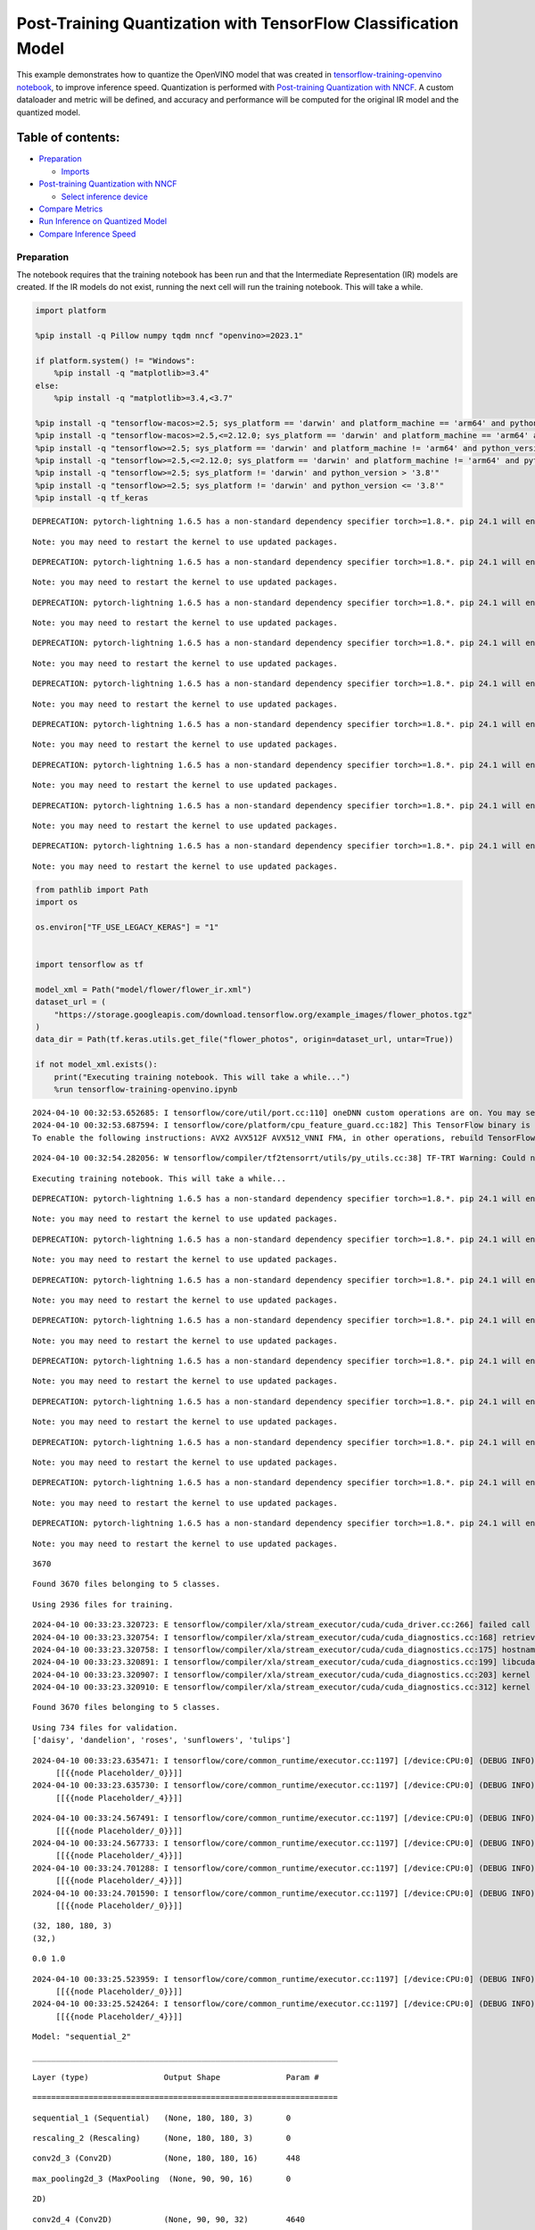 Post-Training Quantization with TensorFlow Classification Model
===============================================================

This example demonstrates how to quantize the OpenVINO model that was
created in `tensorflow-training-openvino
notebook <tensorflow-training-openvino.ipynb>`__, to improve inference
speed. Quantization is performed with `Post-training Quantization with
NNCF <https://docs.openvino.ai/2024/openvino-workflow/model-optimization-guide/quantizing-models-post-training/basic-quantization-flow.html>`__.
A custom dataloader and metric will be defined, and accuracy and
performance will be computed for the original IR model and the quantized
model.

Table of contents:
^^^^^^^^^^^^^^^^^^

-  `Preparation <#preparation>`__

   -  `Imports <#imports>`__

-  `Post-training Quantization with
   NNCF <#post-training-quantization-with-nncf>`__

   -  `Select inference device <#select-inference-device>`__

-  `Compare Metrics <#compare-metrics>`__
-  `Run Inference on Quantized
   Model <#run-inference-on-quantized-model>`__
-  `Compare Inference Speed <#compare-inference-speed>`__

Preparation
-----------



The notebook requires that the training notebook has been run and that
the Intermediate Representation (IR) models are created. If the IR
models do not exist, running the next cell will run the training
notebook. This will take a while.

.. code:: ipython3

    import platform
    
    %pip install -q Pillow numpy tqdm nncf "openvino>=2023.1"
    
    if platform.system() != "Windows":
        %pip install -q "matplotlib>=3.4"
    else:
        %pip install -q "matplotlib>=3.4,<3.7"
    
    %pip install -q "tensorflow-macos>=2.5; sys_platform == 'darwin' and platform_machine == 'arm64' and python_version > '3.8'" # macOS M1 and M2
    %pip install -q "tensorflow-macos>=2.5,<=2.12.0; sys_platform == 'darwin' and platform_machine == 'arm64' and python_version <= '3.8'" # macOS M1 and M2
    %pip install -q "tensorflow>=2.5; sys_platform == 'darwin' and platform_machine != 'arm64' and python_version > '3.8'" # macOS x86
    %pip install -q "tensorflow>=2.5,<=2.12.0; sys_platform == 'darwin' and platform_machine != 'arm64' and python_version <= '3.8'" # macOS x86
    %pip install -q "tensorflow>=2.5; sys_platform != 'darwin' and python_version > '3.8'"
    %pip install -q "tensorflow>=2.5; sys_platform != 'darwin' and python_version <= '3.8'"
    %pip install -q tf_keras


.. parsed-literal::

    DEPRECATION: pytorch-lightning 1.6.5 has a non-standard dependency specifier torch>=1.8.*. pip 24.1 will enforce this behaviour change. A possible replacement is to upgrade to a newer version of pytorch-lightning or contact the author to suggest that they release a version with a conforming dependency specifiers. Discussion can be found at https://github.com/pypa/pip/issues/12063
    

.. parsed-literal::

    Note: you may need to restart the kernel to use updated packages.


.. parsed-literal::

    DEPRECATION: pytorch-lightning 1.6.5 has a non-standard dependency specifier torch>=1.8.*. pip 24.1 will enforce this behaviour change. A possible replacement is to upgrade to a newer version of pytorch-lightning or contact the author to suggest that they release a version with a conforming dependency specifiers. Discussion can be found at https://github.com/pypa/pip/issues/12063
    

.. parsed-literal::

    Note: you may need to restart the kernel to use updated packages.


.. parsed-literal::

    DEPRECATION: pytorch-lightning 1.6.5 has a non-standard dependency specifier torch>=1.8.*. pip 24.1 will enforce this behaviour change. A possible replacement is to upgrade to a newer version of pytorch-lightning or contact the author to suggest that they release a version with a conforming dependency specifiers. Discussion can be found at https://github.com/pypa/pip/issues/12063
    

.. parsed-literal::

    Note: you may need to restart the kernel to use updated packages.


.. parsed-literal::

    DEPRECATION: pytorch-lightning 1.6.5 has a non-standard dependency specifier torch>=1.8.*. pip 24.1 will enforce this behaviour change. A possible replacement is to upgrade to a newer version of pytorch-lightning or contact the author to suggest that they release a version with a conforming dependency specifiers. Discussion can be found at https://github.com/pypa/pip/issues/12063
    

.. parsed-literal::

    Note: you may need to restart the kernel to use updated packages.


.. parsed-literal::

    DEPRECATION: pytorch-lightning 1.6.5 has a non-standard dependency specifier torch>=1.8.*. pip 24.1 will enforce this behaviour change. A possible replacement is to upgrade to a newer version of pytorch-lightning or contact the author to suggest that they release a version with a conforming dependency specifiers. Discussion can be found at https://github.com/pypa/pip/issues/12063
    

.. parsed-literal::

    Note: you may need to restart the kernel to use updated packages.


.. parsed-literal::

    DEPRECATION: pytorch-lightning 1.6.5 has a non-standard dependency specifier torch>=1.8.*. pip 24.1 will enforce this behaviour change. A possible replacement is to upgrade to a newer version of pytorch-lightning or contact the author to suggest that they release a version with a conforming dependency specifiers. Discussion can be found at https://github.com/pypa/pip/issues/12063
    

.. parsed-literal::

    Note: you may need to restart the kernel to use updated packages.


.. parsed-literal::

    DEPRECATION: pytorch-lightning 1.6.5 has a non-standard dependency specifier torch>=1.8.*. pip 24.1 will enforce this behaviour change. A possible replacement is to upgrade to a newer version of pytorch-lightning or contact the author to suggest that they release a version with a conforming dependency specifiers. Discussion can be found at https://github.com/pypa/pip/issues/12063
    

.. parsed-literal::

    Note: you may need to restart the kernel to use updated packages.


.. parsed-literal::

    DEPRECATION: pytorch-lightning 1.6.5 has a non-standard dependency specifier torch>=1.8.*. pip 24.1 will enforce this behaviour change. A possible replacement is to upgrade to a newer version of pytorch-lightning or contact the author to suggest that they release a version with a conforming dependency specifiers. Discussion can be found at https://github.com/pypa/pip/issues/12063
    

.. parsed-literal::

    Note: you may need to restart the kernel to use updated packages.


.. parsed-literal::

    DEPRECATION: pytorch-lightning 1.6.5 has a non-standard dependency specifier torch>=1.8.*. pip 24.1 will enforce this behaviour change. A possible replacement is to upgrade to a newer version of pytorch-lightning or contact the author to suggest that they release a version with a conforming dependency specifiers. Discussion can be found at https://github.com/pypa/pip/issues/12063
    

.. parsed-literal::

    Note: you may need to restart the kernel to use updated packages.


.. code:: ipython3

    from pathlib import Path
    import os
    
    os.environ["TF_USE_LEGACY_KERAS"] = "1"
    
    
    import tensorflow as tf
    
    model_xml = Path("model/flower/flower_ir.xml")
    dataset_url = (
        "https://storage.googleapis.com/download.tensorflow.org/example_images/flower_photos.tgz"
    )
    data_dir = Path(tf.keras.utils.get_file("flower_photos", origin=dataset_url, untar=True))
    
    if not model_xml.exists():
        print("Executing training notebook. This will take a while...")
        %run tensorflow-training-openvino.ipynb


.. parsed-literal::

    2024-04-10 00:32:53.652685: I tensorflow/core/util/port.cc:110] oneDNN custom operations are on. You may see slightly different numerical results due to floating-point round-off errors from different computation orders. To turn them off, set the environment variable `TF_ENABLE_ONEDNN_OPTS=0`.
    2024-04-10 00:32:53.687594: I tensorflow/core/platform/cpu_feature_guard.cc:182] This TensorFlow binary is optimized to use available CPU instructions in performance-critical operations.
    To enable the following instructions: AVX2 AVX512F AVX512_VNNI FMA, in other operations, rebuild TensorFlow with the appropriate compiler flags.


.. parsed-literal::

    2024-04-10 00:32:54.282056: W tensorflow/compiler/tf2tensorrt/utils/py_utils.cc:38] TF-TRT Warning: Could not find TensorRT


.. parsed-literal::

    Executing training notebook. This will take a while...


.. parsed-literal::

    DEPRECATION: pytorch-lightning 1.6.5 has a non-standard dependency specifier torch>=1.8.*. pip 24.1 will enforce this behaviour change. A possible replacement is to upgrade to a newer version of pytorch-lightning or contact the author to suggest that they release a version with a conforming dependency specifiers. Discussion can be found at https://github.com/pypa/pip/issues/12063
    

.. parsed-literal::

    Note: you may need to restart the kernel to use updated packages.


.. parsed-literal::

    DEPRECATION: pytorch-lightning 1.6.5 has a non-standard dependency specifier torch>=1.8.*. pip 24.1 will enforce this behaviour change. A possible replacement is to upgrade to a newer version of pytorch-lightning or contact the author to suggest that they release a version with a conforming dependency specifiers. Discussion can be found at https://github.com/pypa/pip/issues/12063
    

.. parsed-literal::

    Note: you may need to restart the kernel to use updated packages.


.. parsed-literal::

    DEPRECATION: pytorch-lightning 1.6.5 has a non-standard dependency specifier torch>=1.8.*. pip 24.1 will enforce this behaviour change. A possible replacement is to upgrade to a newer version of pytorch-lightning or contact the author to suggest that they release a version with a conforming dependency specifiers. Discussion can be found at https://github.com/pypa/pip/issues/12063
    

.. parsed-literal::

    Note: you may need to restart the kernel to use updated packages.


.. parsed-literal::

    DEPRECATION: pytorch-lightning 1.6.5 has a non-standard dependency specifier torch>=1.8.*. pip 24.1 will enforce this behaviour change. A possible replacement is to upgrade to a newer version of pytorch-lightning or contact the author to suggest that they release a version with a conforming dependency specifiers. Discussion can be found at https://github.com/pypa/pip/issues/12063
    

.. parsed-literal::

    Note: you may need to restart the kernel to use updated packages.


.. parsed-literal::

    DEPRECATION: pytorch-lightning 1.6.5 has a non-standard dependency specifier torch>=1.8.*. pip 24.1 will enforce this behaviour change. A possible replacement is to upgrade to a newer version of pytorch-lightning or contact the author to suggest that they release a version with a conforming dependency specifiers. Discussion can be found at https://github.com/pypa/pip/issues/12063
    

.. parsed-literal::

    Note: you may need to restart the kernel to use updated packages.


.. parsed-literal::

    DEPRECATION: pytorch-lightning 1.6.5 has a non-standard dependency specifier torch>=1.8.*. pip 24.1 will enforce this behaviour change. A possible replacement is to upgrade to a newer version of pytorch-lightning or contact the author to suggest that they release a version with a conforming dependency specifiers. Discussion can be found at https://github.com/pypa/pip/issues/12063
    

.. parsed-literal::

    Note: you may need to restart the kernel to use updated packages.


.. parsed-literal::

    DEPRECATION: pytorch-lightning 1.6.5 has a non-standard dependency specifier torch>=1.8.*. pip 24.1 will enforce this behaviour change. A possible replacement is to upgrade to a newer version of pytorch-lightning or contact the author to suggest that they release a version with a conforming dependency specifiers. Discussion can be found at https://github.com/pypa/pip/issues/12063
    

.. parsed-literal::

    Note: you may need to restart the kernel to use updated packages.


.. parsed-literal::

    DEPRECATION: pytorch-lightning 1.6.5 has a non-standard dependency specifier torch>=1.8.*. pip 24.1 will enforce this behaviour change. A possible replacement is to upgrade to a newer version of pytorch-lightning or contact the author to suggest that they release a version with a conforming dependency specifiers. Discussion can be found at https://github.com/pypa/pip/issues/12063
    

.. parsed-literal::

    Note: you may need to restart the kernel to use updated packages.


.. parsed-literal::

    DEPRECATION: pytorch-lightning 1.6.5 has a non-standard dependency specifier torch>=1.8.*. pip 24.1 will enforce this behaviour change. A possible replacement is to upgrade to a newer version of pytorch-lightning or contact the author to suggest that they release a version with a conforming dependency specifiers. Discussion can be found at https://github.com/pypa/pip/issues/12063
    

.. parsed-literal::

    Note: you may need to restart the kernel to use updated packages.


.. parsed-literal::

    3670


.. parsed-literal::

    Found 3670 files belonging to 5 classes.


.. parsed-literal::

    Using 2936 files for training.


.. parsed-literal::

    2024-04-10 00:33:23.320723: E tensorflow/compiler/xla/stream_executor/cuda/cuda_driver.cc:266] failed call to cuInit: CUDA_ERROR_COMPAT_NOT_SUPPORTED_ON_DEVICE: forward compatibility was attempted on non supported HW
    2024-04-10 00:33:23.320754: I tensorflow/compiler/xla/stream_executor/cuda/cuda_diagnostics.cc:168] retrieving CUDA diagnostic information for host: iotg-dev-workstation-07
    2024-04-10 00:33:23.320758: I tensorflow/compiler/xla/stream_executor/cuda/cuda_diagnostics.cc:175] hostname: iotg-dev-workstation-07
    2024-04-10 00:33:23.320891: I tensorflow/compiler/xla/stream_executor/cuda/cuda_diagnostics.cc:199] libcuda reported version is: 470.223.2
    2024-04-10 00:33:23.320907: I tensorflow/compiler/xla/stream_executor/cuda/cuda_diagnostics.cc:203] kernel reported version is: 470.182.3
    2024-04-10 00:33:23.320910: E tensorflow/compiler/xla/stream_executor/cuda/cuda_diagnostics.cc:312] kernel version 470.182.3 does not match DSO version 470.223.2 -- cannot find working devices in this configuration


.. parsed-literal::

    Found 3670 files belonging to 5 classes.


.. parsed-literal::

    Using 734 files for validation.
    ['daisy', 'dandelion', 'roses', 'sunflowers', 'tulips']


.. parsed-literal::

    2024-04-10 00:33:23.635471: I tensorflow/core/common_runtime/executor.cc:1197] [/device:CPU:0] (DEBUG INFO) Executor start aborting (this does not indicate an error and you can ignore this message): INVALID_ARGUMENT: You must feed a value for placeholder tensor 'Placeholder/_0' with dtype string and shape [2936]
    	 [[{{node Placeholder/_0}}]]
    2024-04-10 00:33:23.635730: I tensorflow/core/common_runtime/executor.cc:1197] [/device:CPU:0] (DEBUG INFO) Executor start aborting (this does not indicate an error and you can ignore this message): INVALID_ARGUMENT: You must feed a value for placeholder tensor 'Placeholder/_4' with dtype int32 and shape [2936]
    	 [[{{node Placeholder/_4}}]]



.. image:: tensorflow-training-openvino-nncf-with-output_files/tensorflow-training-openvino-nncf-with-output_3_28.png


.. parsed-literal::

    2024-04-10 00:33:24.567491: I tensorflow/core/common_runtime/executor.cc:1197] [/device:CPU:0] (DEBUG INFO) Executor start aborting (this does not indicate an error and you can ignore this message): INVALID_ARGUMENT: You must feed a value for placeholder tensor 'Placeholder/_0' with dtype string and shape [2936]
    	 [[{{node Placeholder/_0}}]]
    2024-04-10 00:33:24.567733: I tensorflow/core/common_runtime/executor.cc:1197] [/device:CPU:0] (DEBUG INFO) Executor start aborting (this does not indicate an error and you can ignore this message): INVALID_ARGUMENT: You must feed a value for placeholder tensor 'Placeholder/_4' with dtype int32 and shape [2936]
    	 [[{{node Placeholder/_4}}]]
    2024-04-10 00:33:24.701288: I tensorflow/core/common_runtime/executor.cc:1197] [/device:CPU:0] (DEBUG INFO) Executor start aborting (this does not indicate an error and you can ignore this message): INVALID_ARGUMENT: You must feed a value for placeholder tensor 'Placeholder/_4' with dtype int32 and shape [2936]
    	 [[{{node Placeholder/_4}}]]
    2024-04-10 00:33:24.701590: I tensorflow/core/common_runtime/executor.cc:1197] [/device:CPU:0] (DEBUG INFO) Executor start aborting (this does not indicate an error and you can ignore this message): INVALID_ARGUMENT: You must feed a value for placeholder tensor 'Placeholder/_0' with dtype string and shape [2936]
    	 [[{{node Placeholder/_0}}]]


.. parsed-literal::

    (32, 180, 180, 3)
    (32,)


.. parsed-literal::

    0.0 1.0


.. parsed-literal::

    2024-04-10 00:33:25.523959: I tensorflow/core/common_runtime/executor.cc:1197] [/device:CPU:0] (DEBUG INFO) Executor start aborting (this does not indicate an error and you can ignore this message): INVALID_ARGUMENT: You must feed a value for placeholder tensor 'Placeholder/_0' with dtype string and shape [2936]
    	 [[{{node Placeholder/_0}}]]
    2024-04-10 00:33:25.524264: I tensorflow/core/common_runtime/executor.cc:1197] [/device:CPU:0] (DEBUG INFO) Executor start aborting (this does not indicate an error and you can ignore this message): INVALID_ARGUMENT: You must feed a value for placeholder tensor 'Placeholder/_4' with dtype int32 and shape [2936]
    	 [[{{node Placeholder/_4}}]]



.. image:: tensorflow-training-openvino-nncf-with-output_files/tensorflow-training-openvino-nncf-with-output_3_33.png


.. parsed-literal::

    Model: "sequential_2"


.. parsed-literal::

    _________________________________________________________________


.. parsed-literal::

     Layer (type)                Output Shape              Param #   


.. parsed-literal::

    =================================================================


.. parsed-literal::

     sequential_1 (Sequential)   (None, 180, 180, 3)       0         




                                                                     


.. parsed-literal::

     rescaling_2 (Rescaling)     (None, 180, 180, 3)       0         




                                                                     


.. parsed-literal::

     conv2d_3 (Conv2D)           (None, 180, 180, 16)      448       




                                                                     


.. parsed-literal::

     max_pooling2d_3 (MaxPooling  (None, 90, 90, 16)       0         


.. parsed-literal::

     2D)                                                             




                                                                     


.. parsed-literal::

     conv2d_4 (Conv2D)           (None, 90, 90, 32)        4640      




                                                                     


.. parsed-literal::

     max_pooling2d_4 (MaxPooling  (None, 45, 45, 32)       0         


.. parsed-literal::

     2D)                                                             




                                                                     


.. parsed-literal::

     conv2d_5 (Conv2D)           (None, 45, 45, 64)        18496     




                                                                     


.. parsed-literal::

     max_pooling2d_5 (MaxPooling  (None, 22, 22, 64)       0         


.. parsed-literal::

     2D)                                                             




                                                                     


.. parsed-literal::

     dropout (Dropout)           (None, 22, 22, 64)        0         




                                                                     


.. parsed-literal::

     flatten_1 (Flatten)         (None, 30976)             0         




                                                                     


.. parsed-literal::

     dense_2 (Dense)             (None, 128)               3965056   




                                                                     


.. parsed-literal::

     outputs (Dense)             (None, 5)                 645       




                                                                     


.. parsed-literal::

    =================================================================


.. parsed-literal::

    Total params: 3,989,285


.. parsed-literal::

    Trainable params: 3,989,285


.. parsed-literal::

    Non-trainable params: 0


.. parsed-literal::

    _________________________________________________________________


.. parsed-literal::

    Epoch 1/15


.. parsed-literal::

    2024-04-10 00:33:26.543289: I tensorflow/core/common_runtime/executor.cc:1197] [/device:CPU:0] (DEBUG INFO) Executor start aborting (this does not indicate an error and you can ignore this message): INVALID_ARGUMENT: You must feed a value for placeholder tensor 'Placeholder/_0' with dtype string and shape [2936]
    	 [[{{node Placeholder/_0}}]]
    2024-04-10 00:33:26.543637: I tensorflow/core/common_runtime/executor.cc:1197] [/device:CPU:0] (DEBUG INFO) Executor start aborting (this does not indicate an error and you can ignore this message): INVALID_ARGUMENT: You must feed a value for placeholder tensor 'Placeholder/_4' with dtype int32 and shape [2936]
    	 [[{{node Placeholder/_4}}]]


.. parsed-literal::

    
 1/92 [..............................] - ETA: 1:31 - loss: 1.6141 - accuracy: 0.1250

.. parsed-literal::

    
 2/92 [..............................] - ETA: 6s - loss: 1.8616 - accuracy: 0.2031  

.. parsed-literal::

    
 3/92 [..............................] - ETA: 5s - loss: 2.0526 - accuracy: 0.2083

.. parsed-literal::

    
 4/92 [>.............................] - ETA: 5s - loss: 1.9439 - accuracy: 0.2031

.. parsed-literal::

    
 5/92 [>.............................] - ETA: 5s - loss: 1.8691 - accuracy: 0.2188

.. parsed-literal::

    
 6/92 [>.............................] - ETA: 5s - loss: 1.8279 - accuracy: 0.2083

.. parsed-literal::

    
 7/92 [=>............................] - ETA: 5s - loss: 1.8086 - accuracy: 0.2143

.. parsed-literal::

    
 8/92 [=>............................] - ETA: 5s - loss: 1.7869 - accuracy: 0.2266

.. parsed-literal::

    
 9/92 [=>............................] - ETA: 5s - loss: 1.7722 - accuracy: 0.2292

.. parsed-literal::

    
10/92 [==>...........................] - ETA: 4s - loss: 1.7570 - accuracy: 0.2250

.. parsed-literal::

    
11/92 [==>...........................] - ETA: 4s - loss: 1.7389 - accuracy: 0.2415

.. parsed-literal::

    
12/92 [==>...........................] - ETA: 4s - loss: 1.7262 - accuracy: 0.2370

.. parsed-literal::

    
13/92 [===>..........................] - ETA: 4s - loss: 1.7143 - accuracy: 0.2356

.. parsed-literal::

    
14/92 [===>..........................] - ETA: 4s - loss: 1.7039 - accuracy: 0.2254

.. parsed-literal::

    
15/92 [===>..........................] - ETA: 4s - loss: 1.6918 - accuracy: 0.2417

.. parsed-literal::

    
16/92 [====>.........................] - ETA: 4s - loss: 1.6809 - accuracy: 0.2559

.. parsed-literal::

    
17/92 [====>.........................] - ETA: 4s - loss: 1.6708 - accuracy: 0.2647

.. parsed-literal::

    
18/92 [====>.........................] - ETA: 4s - loss: 1.6617 - accuracy: 0.2656

.. parsed-literal::

    
19/92 [=====>........................] - ETA: 4s - loss: 1.6513 - accuracy: 0.2747

.. parsed-literal::

    
20/92 [=====>........................] - ETA: 4s - loss: 1.6334 - accuracy: 0.2828

.. parsed-literal::

    
21/92 [=====>........................] - ETA: 4s - loss: 1.6266 - accuracy: 0.2842

.. parsed-literal::

    
22/92 [======>.......................] - ETA: 4s - loss: 1.6144 - accuracy: 0.2898

.. parsed-literal::

    
23/92 [======>.......................] - ETA: 4s - loss: 1.6076 - accuracy: 0.2948

.. parsed-literal::

    
24/92 [======>.......................] - ETA: 4s - loss: 1.5990 - accuracy: 0.2956

.. parsed-literal::

    
25/92 [=======>......................] - ETA: 3s - loss: 1.5907 - accuracy: 0.3025

.. parsed-literal::

    
26/92 [=======>......................] - ETA: 3s - loss: 1.5845 - accuracy: 0.3053

.. parsed-literal::

    
27/92 [=======>......................] - ETA: 3s - loss: 1.5774 - accuracy: 0.3079

.. parsed-literal::

    
28/92 [========>.....................] - ETA: 3s - loss: 1.5678 - accuracy: 0.3114

.. parsed-literal::

    
29/92 [========>.....................] - ETA: 3s - loss: 1.5586 - accuracy: 0.3147

.. parsed-literal::

    
30/92 [========>.....................] - ETA: 3s - loss: 1.5479 - accuracy: 0.3219

.. parsed-literal::

    
31/92 [=========>....................] - ETA: 3s - loss: 1.5444 - accuracy: 0.3226

.. parsed-literal::

    
32/92 [=========>....................] - ETA: 3s - loss: 1.5322 - accuracy: 0.3301

.. parsed-literal::

    
33/92 [=========>....................] - ETA: 3s - loss: 1.5251 - accuracy: 0.3362

.. parsed-literal::

    
34/92 [==========>...................] - ETA: 3s - loss: 1.5253 - accuracy: 0.3392

.. parsed-literal::

    
35/92 [==========>...................] - ETA: 3s - loss: 1.5187 - accuracy: 0.3429

.. parsed-literal::

    
36/92 [==========>...................] - ETA: 3s - loss: 1.5125 - accuracy: 0.3455

.. parsed-literal::

    
37/92 [===========>..................] - ETA: 3s - loss: 1.5096 - accuracy: 0.3454

.. parsed-literal::

    
38/92 [===========>..................] - ETA: 3s - loss: 1.5040 - accuracy: 0.3487

.. parsed-literal::

    
39/92 [===========>..................] - ETA: 3s - loss: 1.5012 - accuracy: 0.3478

.. parsed-literal::

    
40/92 [============>.................] - ETA: 3s - loss: 1.4927 - accuracy: 0.3539

.. parsed-literal::

    
41/92 [============>.................] - ETA: 3s - loss: 1.4857 - accuracy: 0.3582

.. parsed-literal::

    
42/92 [============>.................] - ETA: 2s - loss: 1.4799 - accuracy: 0.3624

.. parsed-literal::

    
43/92 [=============>................] - ETA: 2s - loss: 1.4782 - accuracy: 0.3641

.. parsed-literal::

    
44/92 [=============>................] - ETA: 2s - loss: 1.4777 - accuracy: 0.3643

.. parsed-literal::

    
45/92 [=============>................] - ETA: 2s - loss: 1.4703 - accuracy: 0.3674

.. parsed-literal::

    
46/92 [==============>...............] - ETA: 2s - loss: 1.4691 - accuracy: 0.3648

.. parsed-literal::

    
47/92 [==============>...............] - ETA: 2s - loss: 1.4638 - accuracy: 0.3664

.. parsed-literal::

    
48/92 [==============>...............] - ETA: 2s - loss: 1.4579 - accuracy: 0.3672

.. parsed-literal::

    
49/92 [==============>...............] - ETA: 2s - loss: 1.4525 - accuracy: 0.3693

.. parsed-literal::

    
50/92 [===============>..............] - ETA: 2s - loss: 1.4457 - accuracy: 0.3713

.. parsed-literal::

    
51/92 [===============>..............] - ETA: 2s - loss: 1.4384 - accuracy: 0.3750

.. parsed-literal::

    
52/92 [===============>..............] - ETA: 2s - loss: 1.4332 - accuracy: 0.3732

.. parsed-literal::

    
53/92 [================>.............] - ETA: 2s - loss: 1.4331 - accuracy: 0.3715

.. parsed-literal::

    
54/92 [================>.............] - ETA: 2s - loss: 1.4262 - accuracy: 0.3756

.. parsed-literal::

    
55/92 [================>.............] - ETA: 2s - loss: 1.4207 - accuracy: 0.3778

.. parsed-literal::

    
56/92 [=================>............] - ETA: 2s - loss: 1.4142 - accuracy: 0.3800

.. parsed-literal::

    
57/92 [=================>............] - ETA: 2s - loss: 1.4101 - accuracy: 0.3810

.. parsed-literal::

    
58/92 [=================>............] - ETA: 1s - loss: 1.4066 - accuracy: 0.3825

.. parsed-literal::

    
59/92 [==================>...........] - ETA: 1s - loss: 1.3987 - accuracy: 0.3872

.. parsed-literal::

    
60/92 [==================>...........] - ETA: 1s - loss: 1.3927 - accuracy: 0.3896

.. parsed-literal::

    
61/92 [==================>...........] - ETA: 1s - loss: 1.3903 - accuracy: 0.3929

.. parsed-literal::

    
62/92 [===================>..........] - ETA: 1s - loss: 1.3858 - accuracy: 0.3962

.. parsed-literal::

    
63/92 [===================>..........] - ETA: 1s - loss: 1.3845 - accuracy: 0.3938

.. parsed-literal::

    
64/92 [===================>..........] - ETA: 1s - loss: 1.3791 - accuracy: 0.3965

.. parsed-literal::

    
65/92 [====================>.........] - ETA: 1s - loss: 1.3747 - accuracy: 0.3976

.. parsed-literal::

    
66/92 [====================>.........] - ETA: 1s - loss: 1.3694 - accuracy: 0.3991

.. parsed-literal::

    
67/92 [====================>.........] - ETA: 1s - loss: 1.3697 - accuracy: 0.3988

.. parsed-literal::

    
68/92 [=====================>........] - ETA: 1s - loss: 1.3685 - accuracy: 0.4026

.. parsed-literal::

    
69/92 [=====================>........] - ETA: 1s - loss: 1.3695 - accuracy: 0.4031

.. parsed-literal::

    
70/92 [=====================>........] - ETA: 1s - loss: 1.3665 - accuracy: 0.4059

.. parsed-literal::

    
71/92 [======================>.......] - ETA: 1s - loss: 1.3649 - accuracy: 0.4072

.. parsed-literal::

    
72/92 [======================>.......] - ETA: 1s - loss: 1.3668 - accuracy: 0.4072

.. parsed-literal::

    
73/92 [======================>.......] - ETA: 1s - loss: 1.3664 - accuracy: 0.4085

.. parsed-literal::

    
74/92 [=======================>......] - ETA: 1s - loss: 1.3664 - accuracy: 0.4081

.. parsed-literal::

    
75/92 [=======================>......] - ETA: 0s - loss: 1.3623 - accuracy: 0.4105

.. parsed-literal::

    
76/92 [=======================>......] - ETA: 0s - loss: 1.3615 - accuracy: 0.4113

.. parsed-literal::

    
77/92 [========================>.....] - ETA: 0s - loss: 1.3598 - accuracy: 0.4125

.. parsed-literal::

    
78/92 [========================>.....] - ETA: 0s - loss: 1.3586 - accuracy: 0.4132

.. parsed-literal::

    
79/92 [========================>.....] - ETA: 0s - loss: 1.3611 - accuracy: 0.4131

.. parsed-literal::

    
80/92 [=========================>....] - ETA: 0s - loss: 1.3598 - accuracy: 0.4146

.. parsed-literal::

    
81/92 [=========================>....] - ETA: 0s - loss: 1.3589 - accuracy: 0.4145

.. parsed-literal::

    
82/92 [=========================>....] - ETA: 0s - loss: 1.3556 - accuracy: 0.4174

.. parsed-literal::

    
83/92 [==========================>...] - ETA: 0s - loss: 1.3548 - accuracy: 0.4165

.. parsed-literal::

    
84/92 [==========================>...] - ETA: 0s - loss: 1.3518 - accuracy: 0.4179

.. parsed-literal::

    
85/92 [==========================>...] - ETA: 0s - loss: 1.3499 - accuracy: 0.4196

.. parsed-literal::

    
86/92 [===========================>..] - ETA: 0s - loss: 1.3485 - accuracy: 0.4220

.. parsed-literal::

    
87/92 [===========================>..] - ETA: 0s - loss: 1.3447 - accuracy: 0.4236

.. parsed-literal::

    
88/92 [===========================>..] - ETA: 0s - loss: 1.3416 - accuracy: 0.4259

.. parsed-literal::

    
89/92 [============================>.] - ETA: 0s - loss: 1.3422 - accuracy: 0.4264

.. parsed-literal::

    
90/92 [============================>.] - ETA: 0s - loss: 1.3392 - accuracy: 0.4272

.. parsed-literal::

    
91/92 [============================>.] - ETA: 0s - loss: 1.3351 - accuracy: 0.4287

.. parsed-literal::

    
92/92 [==============================] - ETA: 0s - loss: 1.3325 - accuracy: 0.4302

.. parsed-literal::

    2024-04-10 00:33:32.870982: I tensorflow/core/common_runtime/executor.cc:1197] [/device:CPU:0] (DEBUG INFO) Executor start aborting (this does not indicate an error and you can ignore this message): INVALID_ARGUMENT: You must feed a value for placeholder tensor 'Placeholder/_0' with dtype string and shape [734]
    	 [[{{node Placeholder/_0}}]]
    2024-04-10 00:33:32.871279: I tensorflow/core/common_runtime/executor.cc:1197] [/device:CPU:0] (DEBUG INFO) Executor start aborting (this does not indicate an error and you can ignore this message): INVALID_ARGUMENT: You must feed a value for placeholder tensor 'Placeholder/_0' with dtype string and shape [734]
    	 [[{{node Placeholder/_0}}]]


.. parsed-literal::

    
92/92 [==============================] - 7s 66ms/step - loss: 1.3325 - accuracy: 0.4302 - val_loss: 1.1643 - val_accuracy: 0.5232


.. parsed-literal::

    Epoch 2/15


.. parsed-literal::

    
 1/92 [..............................] - ETA: 7s - loss: 1.1792 - accuracy: 0.5312

.. parsed-literal::

    
 2/92 [..............................] - ETA: 5s - loss: 1.0816 - accuracy: 0.5938

.. parsed-literal::

    
 3/92 [..............................] - ETA: 5s - loss: 1.0731 - accuracy: 0.5729

.. parsed-literal::

    
 4/92 [>.............................] - ETA: 5s - loss: 1.0362 - accuracy: 0.5859

.. parsed-literal::

    
 5/92 [>.............................] - ETA: 5s - loss: 1.0439 - accuracy: 0.5750

.. parsed-literal::

    
 6/92 [>.............................] - ETA: 5s - loss: 1.0711 - accuracy: 0.5677

.. parsed-literal::

    
 7/92 [=>............................] - ETA: 4s - loss: 1.0489 - accuracy: 0.5848

.. parsed-literal::

    
 8/92 [=>............................] - ETA: 4s - loss: 1.0452 - accuracy: 0.5898

.. parsed-literal::

    
 9/92 [=>............................] - ETA: 4s - loss: 1.0472 - accuracy: 0.5799

.. parsed-literal::

    
10/92 [==>...........................] - ETA: 4s - loss: 1.0233 - accuracy: 0.5938

.. parsed-literal::

    
11/92 [==>...........................] - ETA: 4s - loss: 1.0209 - accuracy: 0.5909

.. parsed-literal::

    
12/92 [==>...........................] - ETA: 4s - loss: 1.0215 - accuracy: 0.5859

.. parsed-literal::

    
13/92 [===>..........................] - ETA: 4s - loss: 1.0114 - accuracy: 0.5889

.. parsed-literal::

    
14/92 [===>..........................] - ETA: 4s - loss: 1.0510 - accuracy: 0.5804

.. parsed-literal::

    
15/92 [===>..........................] - ETA: 4s - loss: 1.0549 - accuracy: 0.5750

.. parsed-literal::

    
16/92 [====>.........................] - ETA: 4s - loss: 1.0554 - accuracy: 0.5684

.. parsed-literal::

    
17/92 [====>.........................] - ETA: 4s - loss: 1.0459 - accuracy: 0.5735

.. parsed-literal::

    
18/92 [====>.........................] - ETA: 4s - loss: 1.0491 - accuracy: 0.5747

.. parsed-literal::

    
19/92 [=====>........................] - ETA: 4s - loss: 1.0546 - accuracy: 0.5674

.. parsed-literal::

    
20/92 [=====>........................] - ETA: 4s - loss: 1.0494 - accuracy: 0.5734

.. parsed-literal::

    
21/92 [=====>........................] - ETA: 4s - loss: 1.0492 - accuracy: 0.5744

.. parsed-literal::

    
22/92 [======>.......................] - ETA: 4s - loss: 1.0589 - accuracy: 0.5668

.. parsed-literal::

    
23/92 [======>.......................] - ETA: 3s - loss: 1.0583 - accuracy: 0.5666

.. parsed-literal::

    
24/92 [======>.......................] - ETA: 3s - loss: 1.0627 - accuracy: 0.5638

.. parsed-literal::

    
25/92 [=======>......................] - ETA: 3s - loss: 1.0765 - accuracy: 0.5575

.. parsed-literal::

    
26/92 [=======>......................] - ETA: 3s - loss: 1.0710 - accuracy: 0.5613

.. parsed-literal::

    
27/92 [=======>......................] - ETA: 3s - loss: 1.0702 - accuracy: 0.5602

.. parsed-literal::

    
28/92 [========>.....................] - ETA: 3s - loss: 1.0698 - accuracy: 0.5603

.. parsed-literal::

    
29/92 [========>.....................] - ETA: 3s - loss: 1.0672 - accuracy: 0.5603

.. parsed-literal::

    
30/92 [========>.....................] - ETA: 3s - loss: 1.0691 - accuracy: 0.5562

.. parsed-literal::

    
31/92 [=========>....................] - ETA: 3s - loss: 1.0631 - accuracy: 0.5595

.. parsed-literal::

    
32/92 [=========>....................] - ETA: 3s - loss: 1.0602 - accuracy: 0.5635

.. parsed-literal::

    
33/92 [=========>....................] - ETA: 3s - loss: 1.0611 - accuracy: 0.5616

.. parsed-literal::

    
34/92 [==========>...................] - ETA: 3s - loss: 1.0655 - accuracy: 0.5597

.. parsed-literal::

    
35/92 [==========>...................] - ETA: 3s - loss: 1.0594 - accuracy: 0.5607

.. parsed-literal::

    
36/92 [==========>...................] - ETA: 3s - loss: 1.0707 - accuracy: 0.5573

.. parsed-literal::

    
37/92 [===========>..................] - ETA: 3s - loss: 1.0725 - accuracy: 0.5574

.. parsed-literal::

    
38/92 [===========>..................] - ETA: 3s - loss: 1.0702 - accuracy: 0.5584

.. parsed-literal::

    
39/92 [===========>..................] - ETA: 3s - loss: 1.0713 - accuracy: 0.5585

.. parsed-literal::

    
40/92 [============>.................] - ETA: 3s - loss: 1.0730 - accuracy: 0.5562

.. parsed-literal::

    
41/92 [============>.................] - ETA: 2s - loss: 1.0729 - accuracy: 0.5549

.. parsed-literal::

    
42/92 [============>.................] - ETA: 2s - loss: 1.0683 - accuracy: 0.5580

.. parsed-literal::

    
43/92 [=============>................] - ETA: 2s - loss: 1.0683 - accuracy: 0.5603

.. parsed-literal::

    
44/92 [=============>................] - ETA: 2s - loss: 1.0720 - accuracy: 0.5589

.. parsed-literal::

    
45/92 [=============>................] - ETA: 2s - loss: 1.0723 - accuracy: 0.5597

.. parsed-literal::

    
46/92 [==============>...............] - ETA: 2s - loss: 1.0737 - accuracy: 0.5605

.. parsed-literal::

    
47/92 [==============>...............] - ETA: 2s - loss: 1.0693 - accuracy: 0.5605

.. parsed-literal::

    
48/92 [==============>...............] - ETA: 2s - loss: 1.0686 - accuracy: 0.5592

.. parsed-literal::

    
49/92 [==============>...............] - ETA: 2s - loss: 1.0700 - accuracy: 0.5619

.. parsed-literal::

    
50/92 [===============>..............] - ETA: 2s - loss: 1.0689 - accuracy: 0.5619

.. parsed-literal::

    
51/92 [===============>..............] - ETA: 2s - loss: 1.0696 - accuracy: 0.5613

.. parsed-literal::

    
52/92 [===============>..............] - ETA: 2s - loss: 1.0668 - accuracy: 0.5625

.. parsed-literal::

    
53/92 [================>.............] - ETA: 2s - loss: 1.0686 - accuracy: 0.5619

.. parsed-literal::

    
54/92 [================>.............] - ETA: 2s - loss: 1.0657 - accuracy: 0.5619

.. parsed-literal::

    
55/92 [================>.............] - ETA: 2s - loss: 1.0622 - accuracy: 0.5648

.. parsed-literal::

    
56/92 [=================>............] - ETA: 2s - loss: 1.0591 - accuracy: 0.5658

.. parsed-literal::

    
57/92 [=================>............] - ETA: 2s - loss: 1.0590 - accuracy: 0.5652

.. parsed-literal::

    
58/92 [=================>............] - ETA: 1s - loss: 1.0592 - accuracy: 0.5647

.. parsed-literal::

    
59/92 [==================>...........] - ETA: 1s - loss: 1.0603 - accuracy: 0.5646

.. parsed-literal::

    
60/92 [==================>...........] - ETA: 1s - loss: 1.0577 - accuracy: 0.5661

.. parsed-literal::

    
61/92 [==================>...........] - ETA: 1s - loss: 1.0591 - accuracy: 0.5681

.. parsed-literal::

    
62/92 [===================>..........] - ETA: 1s - loss: 1.0569 - accuracy: 0.5670

.. parsed-literal::

    
63/92 [===================>..........] - ETA: 1s - loss: 1.0540 - accuracy: 0.5689

.. parsed-literal::

    
64/92 [===================>..........] - ETA: 1s - loss: 1.0495 - accuracy: 0.5713

.. parsed-literal::

    
65/92 [====================>.........] - ETA: 1s - loss: 1.0467 - accuracy: 0.5736

.. parsed-literal::

    
66/92 [====================>.........] - ETA: 1s - loss: 1.0475 - accuracy: 0.5724

.. parsed-literal::

    
67/92 [====================>.........] - ETA: 1s - loss: 1.0478 - accuracy: 0.5704

.. parsed-literal::

    
68/92 [=====================>........] - ETA: 1s - loss: 1.0474 - accuracy: 0.5689

.. parsed-literal::

    
69/92 [=====================>........] - ETA: 1s - loss: 1.0476 - accuracy: 0.5684

.. parsed-literal::

    
70/92 [=====================>........] - ETA: 1s - loss: 1.0451 - accuracy: 0.5701

.. parsed-literal::

    
71/92 [======================>.......] - ETA: 1s - loss: 1.0440 - accuracy: 0.5695

.. parsed-literal::

    
72/92 [======================>.......] - ETA: 1s - loss: 1.0449 - accuracy: 0.5694

.. parsed-literal::

    
73/92 [======================>.......] - ETA: 1s - loss: 1.0447 - accuracy: 0.5706

.. parsed-literal::

    
74/92 [=======================>......] - ETA: 1s - loss: 1.0484 - accuracy: 0.5697

.. parsed-literal::

    
75/92 [=======================>......] - ETA: 0s - loss: 1.0510 - accuracy: 0.5688

.. parsed-literal::

    
76/92 [=======================>......] - ETA: 0s - loss: 1.0497 - accuracy: 0.5687

.. parsed-literal::

    
77/92 [========================>.....] - ETA: 0s - loss: 1.0481 - accuracy: 0.5694

.. parsed-literal::

    
78/92 [========================>.....] - ETA: 0s - loss: 1.0550 - accuracy: 0.5681

.. parsed-literal::

    
79/92 [========================>.....] - ETA: 0s - loss: 1.0520 - accuracy: 0.5704

.. parsed-literal::

    
81/92 [=========================>....] - ETA: 0s - loss: 1.0494 - accuracy: 0.5720

.. parsed-literal::

    
82/92 [=========================>....] - ETA: 0s - loss: 1.0500 - accuracy: 0.5726

.. parsed-literal::

    
83/92 [==========================>...] - ETA: 0s - loss: 1.0497 - accuracy: 0.5736

.. parsed-literal::

    
84/92 [==========================>...] - ETA: 0s - loss: 1.0494 - accuracy: 0.5743

.. parsed-literal::

    
85/92 [==========================>...] - ETA: 0s - loss: 1.0468 - accuracy: 0.5760

.. parsed-literal::

    
86/92 [===========================>..] - ETA: 0s - loss: 1.0479 - accuracy: 0.5751

.. parsed-literal::

    
87/92 [===========================>..] - ETA: 0s - loss: 1.0497 - accuracy: 0.5742

.. parsed-literal::

    
88/92 [===========================>..] - ETA: 0s - loss: 1.0536 - accuracy: 0.5719

.. parsed-literal::

    
89/92 [============================>.] - ETA: 0s - loss: 1.0545 - accuracy: 0.5715

.. parsed-literal::

    
90/92 [============================>.] - ETA: 0s - loss: 1.0552 - accuracy: 0.5707

.. parsed-literal::

    
91/92 [============================>.] - ETA: 0s - loss: 1.0546 - accuracy: 0.5713

.. parsed-literal::

    
92/92 [==============================] - ETA: 0s - loss: 1.0553 - accuracy: 0.5708

.. parsed-literal::

    
92/92 [==============================] - 6s 64ms/step - loss: 1.0553 - accuracy: 0.5708 - val_loss: 0.9767 - val_accuracy: 0.6226


.. parsed-literal::

    Epoch 3/15


.. parsed-literal::

    
 1/92 [..............................] - ETA: 7s - loss: 0.9725 - accuracy: 0.6250

.. parsed-literal::

    
 2/92 [..............................] - ETA: 5s - loss: 1.0703 - accuracy: 0.5469

.. parsed-literal::

    
 3/92 [..............................] - ETA: 5s - loss: 1.0467 - accuracy: 0.5938

.. parsed-literal::

    
 4/92 [>.............................] - ETA: 5s - loss: 0.9935 - accuracy: 0.6250

.. parsed-literal::

    
 5/92 [>.............................] - ETA: 5s - loss: 1.0048 - accuracy: 0.6438

.. parsed-literal::

    
 6/92 [>.............................] - ETA: 5s - loss: 0.9923 - accuracy: 0.6354

.. parsed-literal::

    
 7/92 [=>............................] - ETA: 4s - loss: 1.0038 - accuracy: 0.6161

.. parsed-literal::

    
 8/92 [=>............................] - ETA: 4s - loss: 1.0189 - accuracy: 0.6094

.. parsed-literal::

    
 9/92 [=>............................] - ETA: 4s - loss: 1.0325 - accuracy: 0.5972

.. parsed-literal::

    
10/92 [==>...........................] - ETA: 4s - loss: 1.0198 - accuracy: 0.6031

.. parsed-literal::

    
11/92 [==>...........................] - ETA: 4s - loss: 1.0432 - accuracy: 0.5994

.. parsed-literal::

    
12/92 [==>...........................] - ETA: 4s - loss: 1.0338 - accuracy: 0.6068

.. parsed-literal::

    
13/92 [===>..........................] - ETA: 4s - loss: 1.0228 - accuracy: 0.6082

.. parsed-literal::

    
14/92 [===>..........................] - ETA: 4s - loss: 1.0278 - accuracy: 0.6027

.. parsed-literal::

    
15/92 [===>..........................] - ETA: 4s - loss: 1.0069 - accuracy: 0.6167

.. parsed-literal::

    
16/92 [====>.........................] - ETA: 4s - loss: 0.9947 - accuracy: 0.6191

.. parsed-literal::

    
17/92 [====>.........................] - ETA: 4s - loss: 0.9942 - accuracy: 0.6140

.. parsed-literal::

    
18/92 [====>.........................] - ETA: 4s - loss: 1.0011 - accuracy: 0.6042

.. parsed-literal::

    
19/92 [=====>........................] - ETA: 4s - loss: 0.9971 - accuracy: 0.6053

.. parsed-literal::

    
20/92 [=====>........................] - ETA: 4s - loss: 0.9901 - accuracy: 0.6078

.. parsed-literal::

    
21/92 [=====>........................] - ETA: 4s - loss: 1.0149 - accuracy: 0.5982

.. parsed-literal::

    
22/92 [======>.......................] - ETA: 4s - loss: 1.0203 - accuracy: 0.6009

.. parsed-literal::

    
23/92 [======>.......................] - ETA: 3s - loss: 1.0141 - accuracy: 0.6005

.. parsed-literal::

    
24/92 [======>.......................] - ETA: 3s - loss: 1.0110 - accuracy: 0.6016

.. parsed-literal::

    
25/92 [=======>......................] - ETA: 3s - loss: 1.0014 - accuracy: 0.6075

.. parsed-literal::

    
26/92 [=======>......................] - ETA: 3s - loss: 0.9975 - accuracy: 0.6106

.. parsed-literal::

    
27/92 [=======>......................] - ETA: 3s - loss: 0.9927 - accuracy: 0.6123

.. parsed-literal::

    
28/92 [========>.....................] - ETA: 3s - loss: 0.9899 - accuracy: 0.6150

.. parsed-literal::

    
29/92 [========>.....................] - ETA: 3s - loss: 0.9821 - accuracy: 0.6196

.. parsed-literal::

    
30/92 [========>.....................] - ETA: 3s - loss: 0.9786 - accuracy: 0.6250

.. parsed-literal::

    
31/92 [=========>....................] - ETA: 3s - loss: 0.9732 - accuracy: 0.6270

.. parsed-literal::

    
32/92 [=========>....................] - ETA: 3s - loss: 0.9748 - accuracy: 0.6240

.. parsed-literal::

    
33/92 [=========>....................] - ETA: 3s - loss: 0.9782 - accuracy: 0.6231

.. parsed-literal::

    
34/92 [==========>...................] - ETA: 3s - loss: 0.9773 - accuracy: 0.6241

.. parsed-literal::

    
35/92 [==========>...................] - ETA: 3s - loss: 0.9816 - accuracy: 0.6223

.. parsed-literal::

    
36/92 [==========>...................] - ETA: 3s - loss: 0.9778 - accuracy: 0.6233

.. parsed-literal::

    
38/92 [===========>..................] - ETA: 3s - loss: 0.9777 - accuracy: 0.6225

.. parsed-literal::

    
39/92 [===========>..................] - ETA: 3s - loss: 0.9813 - accuracy: 0.6234

.. parsed-literal::

    
40/92 [============>.................] - ETA: 2s - loss: 0.9762 - accuracy: 0.6274

.. parsed-literal::

    
41/92 [============>.................] - ETA: 2s - loss: 0.9839 - accuracy: 0.6227

.. parsed-literal::

    
42/92 [============>.................] - ETA: 2s - loss: 0.9797 - accuracy: 0.6235

.. parsed-literal::

    
43/92 [=============>................] - ETA: 2s - loss: 0.9788 - accuracy: 0.6243

.. parsed-literal::

    
44/92 [=============>................] - ETA: 2s - loss: 0.9763 - accuracy: 0.6264

.. parsed-literal::

    
45/92 [=============>................] - ETA: 2s - loss: 0.9784 - accuracy: 0.6250

.. parsed-literal::

    
46/92 [==============>...............] - ETA: 2s - loss: 0.9733 - accuracy: 0.6264

.. parsed-literal::

    
47/92 [==============>...............] - ETA: 2s - loss: 0.9710 - accuracy: 0.6250

.. parsed-literal::

    
48/92 [==============>...............] - ETA: 2s - loss: 0.9742 - accuracy: 0.6204

.. parsed-literal::

    
49/92 [==============>...............] - ETA: 2s - loss: 0.9736 - accuracy: 0.6212

.. parsed-literal::

    
50/92 [===============>..............] - ETA: 2s - loss: 0.9742 - accuracy: 0.6206

.. parsed-literal::

    
51/92 [===============>..............] - ETA: 2s - loss: 0.9709 - accuracy: 0.6188

.. parsed-literal::

    
52/92 [===============>..............] - ETA: 2s - loss: 0.9695 - accuracy: 0.6184

.. parsed-literal::

    
53/92 [================>.............] - ETA: 2s - loss: 0.9701 - accuracy: 0.6185

.. parsed-literal::

    
54/92 [================>.............] - ETA: 2s - loss: 0.9778 - accuracy: 0.6145

.. parsed-literal::

    
55/92 [================>.............] - ETA: 2s - loss: 0.9768 - accuracy: 0.6153

.. parsed-literal::

    
56/92 [=================>............] - ETA: 2s - loss: 0.9780 - accuracy: 0.6138

.. parsed-literal::

    
57/92 [=================>............] - ETA: 2s - loss: 0.9794 - accuracy: 0.6129

.. parsed-literal::

    
58/92 [=================>............] - ETA: 1s - loss: 0.9805 - accuracy: 0.6142

.. parsed-literal::

    
59/92 [==================>...........] - ETA: 1s - loss: 0.9814 - accuracy: 0.6144

.. parsed-literal::

    
60/92 [==================>...........] - ETA: 1s - loss: 0.9810 - accuracy: 0.6145

.. parsed-literal::

    
61/92 [==================>...........] - ETA: 1s - loss: 0.9813 - accuracy: 0.6142

.. parsed-literal::

    
62/92 [===================>..........] - ETA: 1s - loss: 0.9824 - accuracy: 0.6149

.. parsed-literal::

    
63/92 [===================>..........] - ETA: 1s - loss: 0.9855 - accuracy: 0.6140

.. parsed-literal::

    
64/92 [===================>..........] - ETA: 1s - loss: 0.9896 - accuracy: 0.6118

.. parsed-literal::

    
65/92 [====================>.........] - ETA: 1s - loss: 0.9913 - accuracy: 0.6120

.. parsed-literal::

    
66/92 [====================>.........] - ETA: 1s - loss: 0.9913 - accuracy: 0.6112

.. parsed-literal::

    
67/92 [====================>.........] - ETA: 1s - loss: 0.9910 - accuracy: 0.6119

.. parsed-literal::

    
68/92 [=====================>........] - ETA: 1s - loss: 0.9912 - accuracy: 0.6116

.. parsed-literal::

    
69/92 [=====================>........] - ETA: 1s - loss: 0.9892 - accuracy: 0.6123

.. parsed-literal::

    
70/92 [=====================>........] - ETA: 1s - loss: 0.9873 - accuracy: 0.6138

.. parsed-literal::

    
71/92 [======================>.......] - ETA: 1s - loss: 0.9872 - accuracy: 0.6140

.. parsed-literal::

    
72/92 [======================>.......] - ETA: 1s - loss: 0.9862 - accuracy: 0.6132

.. parsed-literal::

    
73/92 [======================>.......] - ETA: 1s - loss: 0.9849 - accuracy: 0.6134

.. parsed-literal::

    
74/92 [=======================>......] - ETA: 1s - loss: 0.9845 - accuracy: 0.6140

.. parsed-literal::

    
75/92 [=======================>......] - ETA: 0s - loss: 0.9825 - accuracy: 0.6137

.. parsed-literal::

    
76/92 [=======================>......] - ETA: 0s - loss: 0.9823 - accuracy: 0.6139

.. parsed-literal::

    
77/92 [========================>.....] - ETA: 0s - loss: 0.9825 - accuracy: 0.6132

.. parsed-literal::

    
78/92 [========================>.....] - ETA: 0s - loss: 0.9831 - accuracy: 0.6121

.. parsed-literal::

    
79/92 [========================>.....] - ETA: 0s - loss: 0.9793 - accuracy: 0.6135

.. parsed-literal::

    
80/92 [=========================>....] - ETA: 0s - loss: 0.9744 - accuracy: 0.6172

.. parsed-literal::

    
81/92 [=========================>....] - ETA: 0s - loss: 0.9722 - accuracy: 0.6173

.. parsed-literal::

    
82/92 [=========================>....] - ETA: 0s - loss: 0.9698 - accuracy: 0.6166

.. parsed-literal::

    
83/92 [==========================>...] - ETA: 0s - loss: 0.9699 - accuracy: 0.6148

.. parsed-literal::

    
84/92 [==========================>...] - ETA: 0s - loss: 0.9661 - accuracy: 0.6172

.. parsed-literal::

    
85/92 [==========================>...] - ETA: 0s - loss: 0.9652 - accuracy: 0.6176

.. parsed-literal::

    
86/92 [===========================>..] - ETA: 0s - loss: 0.9662 - accuracy: 0.6170

.. parsed-literal::

    
87/92 [===========================>..] - ETA: 0s - loss: 0.9663 - accuracy: 0.6167

.. parsed-literal::

    
88/92 [===========================>..] - ETA: 0s - loss: 0.9675 - accuracy: 0.6161

.. parsed-literal::

    
89/92 [============================>.] - ETA: 0s - loss: 0.9696 - accuracy: 0.6162

.. parsed-literal::

    
90/92 [============================>.] - ETA: 0s - loss: 0.9682 - accuracy: 0.6166

.. parsed-literal::

    
91/92 [============================>.] - ETA: 0s - loss: 0.9674 - accuracy: 0.6164

.. parsed-literal::

    
92/92 [==============================] - ETA: 0s - loss: 0.9664 - accuracy: 0.6168

.. parsed-literal::

    
92/92 [==============================] - 6s 63ms/step - loss: 0.9664 - accuracy: 0.6168 - val_loss: 0.9166 - val_accuracy: 0.6253


.. parsed-literal::

    Epoch 4/15


.. parsed-literal::

    
 1/92 [..............................] - ETA: 7s - loss: 0.8287 - accuracy: 0.7500

.. parsed-literal::

    
 2/92 [..............................] - ETA: 5s - loss: 0.7570 - accuracy: 0.7500

.. parsed-literal::

    
 3/92 [..............................] - ETA: 5s - loss: 0.8145 - accuracy: 0.7083

.. parsed-literal::

    
 4/92 [>.............................] - ETA: 5s - loss: 0.8705 - accuracy: 0.6875

.. parsed-literal::

    
 5/92 [>.............................] - ETA: 5s - loss: 0.8931 - accuracy: 0.6687

.. parsed-literal::

    
 6/92 [>.............................] - ETA: 4s - loss: 0.8819 - accuracy: 0.6667

.. parsed-literal::

    
 7/92 [=>............................] - ETA: 4s - loss: 0.8992 - accuracy: 0.6473

.. parsed-literal::

    
 8/92 [=>............................] - ETA: 4s - loss: 0.8736 - accuracy: 0.6602

.. parsed-literal::

    
 9/92 [=>............................] - ETA: 4s - loss: 0.8777 - accuracy: 0.6562

.. parsed-literal::

    
10/92 [==>...........................] - ETA: 4s - loss: 0.9016 - accuracy: 0.6438

.. parsed-literal::

    
11/92 [==>...........................] - ETA: 4s - loss: 0.9067 - accuracy: 0.6392

.. parsed-literal::

    
12/92 [==>...........................] - ETA: 4s - loss: 0.9290 - accuracy: 0.6354

.. parsed-literal::

    
13/92 [===>..........................] - ETA: 4s - loss: 0.9220 - accuracy: 0.6394

.. parsed-literal::

    
14/92 [===>..........................] - ETA: 4s - loss: 0.9117 - accuracy: 0.6451

.. parsed-literal::

    
15/92 [===>..........................] - ETA: 4s - loss: 0.8987 - accuracy: 0.6542

.. parsed-literal::

    
16/92 [====>.........................] - ETA: 4s - loss: 0.8920 - accuracy: 0.6602

.. parsed-literal::

    
17/92 [====>.........................] - ETA: 4s - loss: 0.8897 - accuracy: 0.6618

.. parsed-literal::

    
18/92 [====>.........................] - ETA: 4s - loss: 0.8839 - accuracy: 0.6597

.. parsed-literal::

    
19/92 [=====>........................] - ETA: 4s - loss: 0.8785 - accuracy: 0.6595

.. parsed-literal::

    
20/92 [=====>........................] - ETA: 4s - loss: 0.8751 - accuracy: 0.6578

.. parsed-literal::

    
21/92 [=====>........................] - ETA: 4s - loss: 0.8871 - accuracy: 0.6548

.. parsed-literal::

    
22/92 [======>.......................] - ETA: 4s - loss: 0.8824 - accuracy: 0.6562

.. parsed-literal::

    
23/92 [======>.......................] - ETA: 3s - loss: 0.8833 - accuracy: 0.6590

.. parsed-literal::

    
24/92 [======>.......................] - ETA: 3s - loss: 0.8861 - accuracy: 0.6641

.. parsed-literal::

    
25/92 [=======>......................] - ETA: 3s - loss: 0.8867 - accuracy: 0.6600

.. parsed-literal::

    
26/92 [=======>......................] - ETA: 3s - loss: 0.8910 - accuracy: 0.6575

.. parsed-literal::

    
27/92 [=======>......................] - ETA: 3s - loss: 0.8889 - accuracy: 0.6574

.. parsed-literal::

    
28/92 [========>.....................] - ETA: 3s - loss: 0.8932 - accuracy: 0.6551

.. parsed-literal::

    
29/92 [========>.....................] - ETA: 3s - loss: 0.8930 - accuracy: 0.6552

.. parsed-literal::

    
30/92 [========>.....................] - ETA: 3s - loss: 0.8902 - accuracy: 0.6552

.. parsed-literal::

    
31/92 [=========>....................] - ETA: 3s - loss: 0.8924 - accuracy: 0.6532

.. parsed-literal::

    
32/92 [=========>....................] - ETA: 3s - loss: 0.8942 - accuracy: 0.6523

.. parsed-literal::

    
33/92 [=========>....................] - ETA: 3s - loss: 0.8878 - accuracy: 0.6553

.. parsed-literal::

    
34/92 [==========>...................] - ETA: 3s - loss: 0.8970 - accuracy: 0.6507

.. parsed-literal::

    
35/92 [==========>...................] - ETA: 3s - loss: 0.8936 - accuracy: 0.6518

.. parsed-literal::

    
36/92 [==========>...................] - ETA: 3s - loss: 0.8935 - accuracy: 0.6510

.. parsed-literal::

    
37/92 [===========>..................] - ETA: 3s - loss: 0.8982 - accuracy: 0.6478

.. parsed-literal::

    
38/92 [===========>..................] - ETA: 3s - loss: 0.8935 - accuracy: 0.6480

.. parsed-literal::

    
39/92 [===========>..................] - ETA: 3s - loss: 0.8897 - accuracy: 0.6514

.. parsed-literal::

    
40/92 [============>.................] - ETA: 2s - loss: 0.8908 - accuracy: 0.6516

.. parsed-literal::

    
41/92 [============>.................] - ETA: 2s - loss: 0.8883 - accuracy: 0.6532

.. parsed-literal::

    
42/92 [============>.................] - ETA: 2s - loss: 0.8799 - accuracy: 0.6577

.. parsed-literal::

    
43/92 [=============>................] - ETA: 2s - loss: 0.8820 - accuracy: 0.6570

.. parsed-literal::

    
44/92 [=============>................] - ETA: 2s - loss: 0.8829 - accuracy: 0.6591

.. parsed-literal::

    
45/92 [=============>................] - ETA: 2s - loss: 0.8811 - accuracy: 0.6583

.. parsed-literal::

    
46/92 [==============>...............] - ETA: 2s - loss: 0.8804 - accuracy: 0.6590

.. parsed-literal::

    
47/92 [==============>...............] - ETA: 2s - loss: 0.8849 - accuracy: 0.6562

.. parsed-literal::

    
48/92 [==============>...............] - ETA: 2s - loss: 0.8952 - accuracy: 0.6517

.. parsed-literal::

    
49/92 [==============>...............] - ETA: 2s - loss: 0.8972 - accuracy: 0.6505

.. parsed-literal::

    
50/92 [===============>..............] - ETA: 2s - loss: 0.8951 - accuracy: 0.6506

.. parsed-literal::

    
51/92 [===============>..............] - ETA: 2s - loss: 0.8942 - accuracy: 0.6513

.. parsed-literal::

    
52/92 [===============>..............] - ETA: 2s - loss: 0.8916 - accuracy: 0.6514

.. parsed-literal::

    
53/92 [================>.............] - ETA: 2s - loss: 0.8899 - accuracy: 0.6509

.. parsed-literal::

    
55/92 [================>.............] - ETA: 2s - loss: 0.8901 - accuracy: 0.6518

.. parsed-literal::

    
56/92 [=================>............] - ETA: 2s - loss: 0.8943 - accuracy: 0.6530

.. parsed-literal::

    
57/92 [=================>............] - ETA: 2s - loss: 0.8928 - accuracy: 0.6542

.. parsed-literal::

    
58/92 [=================>............] - ETA: 1s - loss: 0.8901 - accuracy: 0.6564

.. parsed-literal::

    
59/92 [==================>...........] - ETA: 1s - loss: 0.8902 - accuracy: 0.6559

.. parsed-literal::

    
60/92 [==================>...........] - ETA: 1s - loss: 0.8907 - accuracy: 0.6564

.. parsed-literal::

    
61/92 [==================>...........] - ETA: 1s - loss: 0.8929 - accuracy: 0.6553

.. parsed-literal::

    
62/92 [===================>..........] - ETA: 1s - loss: 0.8924 - accuracy: 0.6569

.. parsed-literal::

    
63/92 [===================>..........] - ETA: 1s - loss: 0.8893 - accuracy: 0.6589

.. parsed-literal::

    
64/92 [===================>..........] - ETA: 1s - loss: 0.8938 - accuracy: 0.6559

.. parsed-literal::

    
65/92 [====================>.........] - ETA: 1s - loss: 0.8948 - accuracy: 0.6564

.. parsed-literal::

    
66/92 [====================>.........] - ETA: 1s - loss: 0.8966 - accuracy: 0.6549

.. parsed-literal::

    
67/92 [====================>.........] - ETA: 1s - loss: 0.8955 - accuracy: 0.6554

.. parsed-literal::

    
68/92 [=====================>........] - ETA: 1s - loss: 0.8954 - accuracy: 0.6568

.. parsed-literal::

    
69/92 [=====================>........] - ETA: 1s - loss: 0.8937 - accuracy: 0.6573

.. parsed-literal::

    
70/92 [=====================>........] - ETA: 1s - loss: 0.8930 - accuracy: 0.6564

.. parsed-literal::

    
71/92 [======================>.......] - ETA: 1s - loss: 0.8965 - accuracy: 0.6559

.. parsed-literal::

    
72/92 [======================>.......] - ETA: 1s - loss: 0.8981 - accuracy: 0.6555

.. parsed-literal::

    
73/92 [======================>.......] - ETA: 1s - loss: 0.8954 - accuracy: 0.6568

.. parsed-literal::

    
74/92 [=======================>......] - ETA: 1s - loss: 0.8958 - accuracy: 0.6564

.. parsed-literal::

    
75/92 [=======================>......] - ETA: 0s - loss: 0.8936 - accuracy: 0.6580

.. parsed-literal::

    
76/92 [=======================>......] - ETA: 0s - loss: 0.8950 - accuracy: 0.6592

.. parsed-literal::

    
77/92 [========================>.....] - ETA: 0s - loss: 0.8939 - accuracy: 0.6596

.. parsed-literal::

    
78/92 [========================>.....] - ETA: 0s - loss: 0.8920 - accuracy: 0.6592

.. parsed-literal::

    
79/92 [========================>.....] - ETA: 0s - loss: 0.8933 - accuracy: 0.6587

.. parsed-literal::

    
80/92 [=========================>....] - ETA: 0s - loss: 0.8925 - accuracy: 0.6591

.. parsed-literal::

    
81/92 [=========================>....] - ETA: 0s - loss: 0.8932 - accuracy: 0.6594

.. parsed-literal::

    
82/92 [=========================>....] - ETA: 0s - loss: 0.8937 - accuracy: 0.6575

.. parsed-literal::

    
83/92 [==========================>...] - ETA: 0s - loss: 0.8954 - accuracy: 0.6556

.. parsed-literal::

    
84/92 [==========================>...] - ETA: 0s - loss: 0.8965 - accuracy: 0.6545

.. parsed-literal::

    
85/92 [==========================>...] - ETA: 0s - loss: 0.8964 - accuracy: 0.6530

.. parsed-literal::

    
86/92 [===========================>..] - ETA: 0s - loss: 0.8936 - accuracy: 0.6542

.. parsed-literal::

    
87/92 [===========================>..] - ETA: 0s - loss: 0.8933 - accuracy: 0.6542

.. parsed-literal::

    
88/92 [===========================>..] - ETA: 0s - loss: 0.8915 - accuracy: 0.6549

.. parsed-literal::

    
89/92 [============================>.] - ETA: 0s - loss: 0.8899 - accuracy: 0.6553

.. parsed-literal::

    
90/92 [============================>.] - ETA: 0s - loss: 0.8890 - accuracy: 0.6556

.. parsed-literal::

    
91/92 [============================>.] - ETA: 0s - loss: 0.8871 - accuracy: 0.6560

.. parsed-literal::

    
92/92 [==============================] - ETA: 0s - loss: 0.8881 - accuracy: 0.6557

.. parsed-literal::

    
92/92 [==============================] - 6s 63ms/step - loss: 0.8881 - accuracy: 0.6557 - val_loss: 0.9263 - val_accuracy: 0.6308


.. parsed-literal::

    Epoch 5/15


.. parsed-literal::

    
 1/92 [..............................] - ETA: 7s - loss: 0.8184 - accuracy: 0.6562

.. parsed-literal::

    
 2/92 [..............................] - ETA: 5s - loss: 0.9063 - accuracy: 0.6406

.. parsed-literal::

    
 3/92 [..............................] - ETA: 5s - loss: 0.8869 - accuracy: 0.6354

.. parsed-literal::

    
 4/92 [>.............................] - ETA: 5s - loss: 0.8348 - accuracy: 0.6484

.. parsed-literal::

    
 5/92 [>.............................] - ETA: 5s - loss: 0.8013 - accuracy: 0.6750

.. parsed-literal::

    
 6/92 [>.............................] - ETA: 5s - loss: 0.7963 - accuracy: 0.6771

.. parsed-literal::

    
 7/92 [=>............................] - ETA: 4s - loss: 0.7836 - accuracy: 0.6830

.. parsed-literal::

    
 8/92 [=>............................] - ETA: 4s - loss: 0.7837 - accuracy: 0.6836

.. parsed-literal::

    
 9/92 [=>............................] - ETA: 4s - loss: 0.8137 - accuracy: 0.6701

.. parsed-literal::

    
10/92 [==>...........................] - ETA: 4s - loss: 0.8064 - accuracy: 0.6687

.. parsed-literal::

    
11/92 [==>...........................] - ETA: 4s - loss: 0.8133 - accuracy: 0.6733

.. parsed-literal::

    
12/92 [==>...........................] - ETA: 4s - loss: 0.8215 - accuracy: 0.6693

.. parsed-literal::

    
13/92 [===>..........................] - ETA: 4s - loss: 0.8179 - accuracy: 0.6731

.. parsed-literal::

    
14/92 [===>..........................] - ETA: 4s - loss: 0.8369 - accuracy: 0.6652

.. parsed-literal::

    
15/92 [===>..........................] - ETA: 4s - loss: 0.8347 - accuracy: 0.6646

.. parsed-literal::

    
16/92 [====>.........................] - ETA: 4s - loss: 0.8348 - accuracy: 0.6602

.. parsed-literal::

    
17/92 [====>.........................] - ETA: 4s - loss: 0.8264 - accuracy: 0.6654

.. parsed-literal::

    
18/92 [====>.........................] - ETA: 4s - loss: 0.8251 - accuracy: 0.6684

.. parsed-literal::

    
19/92 [=====>........................] - ETA: 4s - loss: 0.8187 - accuracy: 0.6727

.. parsed-literal::

    
20/92 [=====>........................] - ETA: 4s - loss: 0.8142 - accuracy: 0.6766

.. parsed-literal::

    
21/92 [=====>........................] - ETA: 4s - loss: 0.8129 - accuracy: 0.6771

.. parsed-literal::

    
22/92 [======>.......................] - ETA: 4s - loss: 0.8226 - accuracy: 0.6705

.. parsed-literal::

    
23/92 [======>.......................] - ETA: 4s - loss: 0.8262 - accuracy: 0.6685

.. parsed-literal::

    
24/92 [======>.......................] - ETA: 3s - loss: 0.8450 - accuracy: 0.6562

.. parsed-literal::

    
25/92 [=======>......................] - ETA: 3s - loss: 0.8453 - accuracy: 0.6562

.. parsed-literal::

    
26/92 [=======>......................] - ETA: 3s - loss: 0.8439 - accuracy: 0.6538

.. parsed-literal::

    
27/92 [=======>......................] - ETA: 3s - loss: 0.8383 - accuracy: 0.6586

.. parsed-literal::

    
28/92 [========>.....................] - ETA: 3s - loss: 0.8338 - accuracy: 0.6618

.. parsed-literal::

    
29/92 [========>.....................] - ETA: 3s - loss: 0.8269 - accuracy: 0.6638

.. parsed-literal::

    
30/92 [========>.....................] - ETA: 3s - loss: 0.8265 - accuracy: 0.6625

.. parsed-literal::

    
31/92 [=========>....................] - ETA: 3s - loss: 0.8241 - accuracy: 0.6623

.. parsed-literal::

    
32/92 [=========>....................] - ETA: 3s - loss: 0.8144 - accuracy: 0.6680

.. parsed-literal::

    
33/92 [=========>....................] - ETA: 3s - loss: 0.8172 - accuracy: 0.6667

.. parsed-literal::

    
34/92 [==========>...................] - ETA: 3s - loss: 0.8167 - accuracy: 0.6673

.. parsed-literal::

    
35/92 [==========>...................] - ETA: 3s - loss: 0.8115 - accuracy: 0.6687

.. parsed-literal::

    
36/92 [==========>...................] - ETA: 3s - loss: 0.8081 - accuracy: 0.6701

.. parsed-literal::

    
37/92 [===========>..................] - ETA: 3s - loss: 0.8083 - accuracy: 0.6698

.. parsed-literal::

    
38/92 [===========>..................] - ETA: 3s - loss: 0.8061 - accuracy: 0.6702

.. parsed-literal::

    
39/92 [===========>..................] - ETA: 3s - loss: 0.8045 - accuracy: 0.6707

.. parsed-literal::

    
40/92 [============>.................] - ETA: 3s - loss: 0.8042 - accuracy: 0.6734

.. parsed-literal::

    
41/92 [============>.................] - ETA: 2s - loss: 0.8083 - accuracy: 0.6715

.. parsed-literal::

    
42/92 [============>.................] - ETA: 2s - loss: 0.8120 - accuracy: 0.6682

.. parsed-literal::

    
43/92 [=============>................] - ETA: 2s - loss: 0.8089 - accuracy: 0.6693

.. parsed-literal::

    
44/92 [=============>................] - ETA: 2s - loss: 0.8055 - accuracy: 0.6719

.. parsed-literal::

    
45/92 [=============>................] - ETA: 2s - loss: 0.8099 - accuracy: 0.6701

.. parsed-literal::

    
46/92 [==============>...............] - ETA: 2s - loss: 0.8074 - accuracy: 0.6712

.. parsed-literal::

    
47/92 [==============>...............] - ETA: 2s - loss: 0.8067 - accuracy: 0.6722

.. parsed-literal::

    
48/92 [==============>...............] - ETA: 2s - loss: 0.8065 - accuracy: 0.6732

.. parsed-literal::

    
49/92 [==============>...............] - ETA: 2s - loss: 0.8079 - accuracy: 0.6709

.. parsed-literal::

    
51/92 [===============>..............] - ETA: 2s - loss: 0.8082 - accuracy: 0.6718

.. parsed-literal::

    
52/92 [===============>..............] - ETA: 2s - loss: 0.8129 - accuracy: 0.6703

.. parsed-literal::

    
53/92 [================>.............] - ETA: 2s - loss: 0.8159 - accuracy: 0.6688

.. parsed-literal::

    
54/92 [================>.............] - ETA: 2s - loss: 0.8153 - accuracy: 0.6686

.. parsed-literal::

    
55/92 [================>.............] - ETA: 2s - loss: 0.8146 - accuracy: 0.6701

.. parsed-literal::

    
56/92 [=================>............] - ETA: 2s - loss: 0.8140 - accuracy: 0.6704

.. parsed-literal::

    
57/92 [=================>............] - ETA: 2s - loss: 0.8199 - accuracy: 0.6685

.. parsed-literal::

    
58/92 [=================>............] - ETA: 1s - loss: 0.8196 - accuracy: 0.6699

.. parsed-literal::

    
59/92 [==================>...........] - ETA: 1s - loss: 0.8196 - accuracy: 0.6713

.. parsed-literal::

    
60/92 [==================>...........] - ETA: 1s - loss: 0.8263 - accuracy: 0.6689

.. parsed-literal::

    
61/92 [==================>...........] - ETA: 1s - loss: 0.8254 - accuracy: 0.6698

.. parsed-literal::

    
62/92 [===================>..........] - ETA: 1s - loss: 0.8247 - accuracy: 0.6700

.. parsed-literal::

    
63/92 [===================>..........] - ETA: 1s - loss: 0.8274 - accuracy: 0.6693

.. parsed-literal::

    
64/92 [===================>..........] - ETA: 1s - loss: 0.8264 - accuracy: 0.6706

.. parsed-literal::

    
65/92 [====================>.........] - ETA: 1s - loss: 0.8245 - accuracy: 0.6704

.. parsed-literal::

    
66/92 [====================>.........] - ETA: 1s - loss: 0.8232 - accuracy: 0.6711

.. parsed-literal::

    
67/92 [====================>.........] - ETA: 1s - loss: 0.8255 - accuracy: 0.6709

.. parsed-literal::

    
68/92 [=====================>........] - ETA: 1s - loss: 0.8261 - accuracy: 0.6702

.. parsed-literal::

    
69/92 [=====================>........] - ETA: 1s - loss: 0.8287 - accuracy: 0.6700

.. parsed-literal::

    
70/92 [=====================>........] - ETA: 1s - loss: 0.8290 - accuracy: 0.6707

.. parsed-literal::

    
71/92 [======================>.......] - ETA: 1s - loss: 0.8308 - accuracy: 0.6709

.. parsed-literal::

    
72/92 [======================>.......] - ETA: 1s - loss: 0.8284 - accuracy: 0.6725

.. parsed-literal::

    
73/92 [======================>.......] - ETA: 1s - loss: 0.8282 - accuracy: 0.6731

.. parsed-literal::

    
74/92 [=======================>......] - ETA: 1s - loss: 0.8276 - accuracy: 0.6720

.. parsed-literal::

    
75/92 [=======================>......] - ETA: 0s - loss: 0.8260 - accuracy: 0.6739

.. parsed-literal::

    
76/92 [=======================>......] - ETA: 0s - loss: 0.8233 - accuracy: 0.6753

.. parsed-literal::

    
77/92 [========================>.....] - ETA: 0s - loss: 0.8211 - accuracy: 0.6767

.. parsed-literal::

    
78/92 [========================>.....] - ETA: 0s - loss: 0.8223 - accuracy: 0.6768

.. parsed-literal::

    
79/92 [========================>.....] - ETA: 0s - loss: 0.8213 - accuracy: 0.6766

.. parsed-literal::

    
80/92 [=========================>....] - ETA: 0s - loss: 0.8183 - accuracy: 0.6779

.. parsed-literal::

    
81/92 [=========================>....] - ETA: 0s - loss: 0.8187 - accuracy: 0.6780

.. parsed-literal::

    
82/92 [=========================>....] - ETA: 0s - loss: 0.8201 - accuracy: 0.6778

.. parsed-literal::

    
83/92 [==========================>...] - ETA: 0s - loss: 0.8214 - accuracy: 0.6771

.. parsed-literal::

    
84/92 [==========================>...] - ETA: 0s - loss: 0.8223 - accuracy: 0.6772

.. parsed-literal::

    
85/92 [==========================>...] - ETA: 0s - loss: 0.8236 - accuracy: 0.6755

.. parsed-literal::

    
86/92 [===========================>..] - ETA: 0s - loss: 0.8241 - accuracy: 0.6760

.. parsed-literal::

    
87/92 [===========================>..] - ETA: 0s - loss: 0.8224 - accuracy: 0.6769

.. parsed-literal::

    
88/92 [===========================>..] - ETA: 0s - loss: 0.8230 - accuracy: 0.6763

.. parsed-literal::

    
89/92 [============================>.] - ETA: 0s - loss: 0.8210 - accuracy: 0.6771

.. parsed-literal::

    
90/92 [============================>.] - ETA: 0s - loss: 0.8245 - accuracy: 0.6755

.. parsed-literal::

    
91/92 [============================>.] - ETA: 0s - loss: 0.8258 - accuracy: 0.6756

.. parsed-literal::

    
92/92 [==============================] - ETA: 0s - loss: 0.8239 - accuracy: 0.6761

.. parsed-literal::

    
92/92 [==============================] - 6s 63ms/step - loss: 0.8239 - accuracy: 0.6761 - val_loss: 0.8647 - val_accuracy: 0.6757


.. parsed-literal::

    Epoch 6/15


.. parsed-literal::

    
 1/92 [..............................] - ETA: 7s - loss: 0.5892 - accuracy: 0.7500

.. parsed-literal::

    
 2/92 [..............................] - ETA: 5s - loss: 0.6658 - accuracy: 0.7344

.. parsed-literal::

    
 3/92 [..............................] - ETA: 5s - loss: 0.6392 - accuracy: 0.7708

.. parsed-literal::

    
 4/92 [>.............................] - ETA: 5s - loss: 0.7720 - accuracy: 0.7188

.. parsed-literal::

    
 5/92 [>.............................] - ETA: 5s - loss: 0.8001 - accuracy: 0.7000

.. parsed-literal::

    
 6/92 [>.............................] - ETA: 4s - loss: 0.8401 - accuracy: 0.6719

.. parsed-literal::

    
 7/92 [=>............................] - ETA: 4s - loss: 0.8187 - accuracy: 0.6741

.. parsed-literal::

    
 8/92 [=>............................] - ETA: 4s - loss: 0.8040 - accuracy: 0.6758

.. parsed-literal::

    
 9/92 [=>............................] - ETA: 4s - loss: 0.8197 - accuracy: 0.6736

.. parsed-literal::

    
10/92 [==>...........................] - ETA: 4s - loss: 0.8094 - accuracy: 0.6719

.. parsed-literal::

    
11/92 [==>...........................] - ETA: 4s - loss: 0.7908 - accuracy: 0.6790

.. parsed-literal::

    
12/92 [==>...........................] - ETA: 4s - loss: 0.7883 - accuracy: 0.6797

.. parsed-literal::

    
13/92 [===>..........................] - ETA: 4s - loss: 0.7900 - accuracy: 0.6803

.. parsed-literal::

    
14/92 [===>..........................] - ETA: 4s - loss: 0.7832 - accuracy: 0.6853

.. parsed-literal::

    
15/92 [===>..........................] - ETA: 4s - loss: 0.7787 - accuracy: 0.6833

.. parsed-literal::

    
16/92 [====>.........................] - ETA: 4s - loss: 0.7754 - accuracy: 0.6934

.. parsed-literal::

    
17/92 [====>.........................] - ETA: 4s - loss: 0.7729 - accuracy: 0.6985

.. parsed-literal::

    
18/92 [====>.........................] - ETA: 4s - loss: 0.7893 - accuracy: 0.6910

.. parsed-literal::

    
19/92 [=====>........................] - ETA: 4s - loss: 0.7879 - accuracy: 0.6891

.. parsed-literal::

    
20/92 [=====>........................] - ETA: 4s - loss: 0.7876 - accuracy: 0.6891

.. parsed-literal::

    
21/92 [=====>........................] - ETA: 4s - loss: 0.7864 - accuracy: 0.6890

.. parsed-literal::

    
22/92 [======>.......................] - ETA: 4s - loss: 0.7918 - accuracy: 0.6818

.. parsed-literal::

    
23/92 [======>.......................] - ETA: 3s - loss: 0.7817 - accuracy: 0.6834

.. parsed-literal::

    
24/92 [======>.......................] - ETA: 3s - loss: 0.7833 - accuracy: 0.6810

.. parsed-literal::

    
25/92 [=======>......................] - ETA: 3s - loss: 0.7786 - accuracy: 0.6825

.. parsed-literal::

    
26/92 [=======>......................] - ETA: 3s - loss: 0.7790 - accuracy: 0.6815

.. parsed-literal::

    
27/92 [=======>......................] - ETA: 3s - loss: 0.7884 - accuracy: 0.6840

.. parsed-literal::

    
28/92 [========>.....................] - ETA: 3s - loss: 0.7950 - accuracy: 0.6797

.. parsed-literal::

    
29/92 [========>.....................] - ETA: 3s - loss: 0.7911 - accuracy: 0.6832

.. parsed-literal::

    
30/92 [========>.....................] - ETA: 3s - loss: 0.7911 - accuracy: 0.6823

.. parsed-literal::

    
31/92 [=========>....................] - ETA: 3s - loss: 0.7882 - accuracy: 0.6835

.. parsed-literal::

    
32/92 [=========>....................] - ETA: 3s - loss: 0.7851 - accuracy: 0.6836

.. parsed-literal::

    
33/92 [=========>....................] - ETA: 3s - loss: 0.7837 - accuracy: 0.6837

.. parsed-literal::

    
34/92 [==========>...................] - ETA: 3s - loss: 0.7825 - accuracy: 0.6847

.. parsed-literal::

    
35/92 [==========>...................] - ETA: 3s - loss: 0.7984 - accuracy: 0.6759

.. parsed-literal::

    
36/92 [==========>...................] - ETA: 3s - loss: 0.8015 - accuracy: 0.6753

.. parsed-literal::

    
37/92 [===========>..................] - ETA: 3s - loss: 0.7993 - accuracy: 0.6765

.. parsed-literal::

    
38/92 [===========>..................] - ETA: 3s - loss: 0.8027 - accuracy: 0.6752

.. parsed-literal::

    
39/92 [===========>..................] - ETA: 3s - loss: 0.8031 - accuracy: 0.6747

.. parsed-literal::

    
40/92 [============>.................] - ETA: 3s - loss: 0.8020 - accuracy: 0.6734

.. parsed-literal::

    
41/92 [============>.................] - ETA: 2s - loss: 0.8031 - accuracy: 0.6730

.. parsed-literal::

    
42/92 [============>.................] - ETA: 2s - loss: 0.8050 - accuracy: 0.6749

.. parsed-literal::

    
43/92 [=============>................] - ETA: 2s - loss: 0.8056 - accuracy: 0.6751

.. parsed-literal::

    
44/92 [=============>................] - ETA: 2s - loss: 0.8060 - accuracy: 0.6761

.. parsed-literal::

    
45/92 [=============>................] - ETA: 2s - loss: 0.8106 - accuracy: 0.6757

.. parsed-literal::

    
46/92 [==============>...............] - ETA: 2s - loss: 0.8109 - accuracy: 0.6773

.. parsed-literal::

    
47/92 [==============>...............] - ETA: 2s - loss: 0.8060 - accuracy: 0.6789

.. parsed-literal::

    
48/92 [==============>...............] - ETA: 2s - loss: 0.8084 - accuracy: 0.6764

.. parsed-literal::

    
49/92 [==============>...............] - ETA: 2s - loss: 0.8028 - accuracy: 0.6805

.. parsed-literal::

    
50/92 [===============>..............] - ETA: 2s - loss: 0.8027 - accuracy: 0.6825

.. parsed-literal::

    
52/92 [===============>..............] - ETA: 2s - loss: 0.8008 - accuracy: 0.6824

.. parsed-literal::

    
53/92 [================>.............] - ETA: 2s - loss: 0.7964 - accuracy: 0.6848

.. parsed-literal::

    
54/92 [================>.............] - ETA: 2s - loss: 0.7954 - accuracy: 0.6860

.. parsed-literal::

    
55/92 [================>.............] - ETA: 2s - loss: 0.8001 - accuracy: 0.6826

.. parsed-literal::

    
56/92 [=================>............] - ETA: 2s - loss: 0.7971 - accuracy: 0.6844

.. parsed-literal::

    
57/92 [=================>............] - ETA: 2s - loss: 0.7964 - accuracy: 0.6861

.. parsed-literal::

    
58/92 [=================>............] - ETA: 1s - loss: 0.7955 - accuracy: 0.6872

.. parsed-literal::

    
59/92 [==================>...........] - ETA: 1s - loss: 0.7954 - accuracy: 0.6883

.. parsed-literal::

    
60/92 [==================>...........] - ETA: 1s - loss: 0.8002 - accuracy: 0.6862

.. parsed-literal::

    
61/92 [==================>...........] - ETA: 1s - loss: 0.8041 - accuracy: 0.6842

.. parsed-literal::

    
62/92 [===================>..........] - ETA: 1s - loss: 0.8010 - accuracy: 0.6867

.. parsed-literal::

    
63/92 [===================>..........] - ETA: 1s - loss: 0.7967 - accuracy: 0.6892

.. parsed-literal::

    
64/92 [===================>..........] - ETA: 1s - loss: 0.7944 - accuracy: 0.6897

.. parsed-literal::

    
65/92 [====================>.........] - ETA: 1s - loss: 0.7927 - accuracy: 0.6902

.. parsed-literal::

    
66/92 [====================>.........] - ETA: 1s - loss: 0.7975 - accuracy: 0.6892

.. parsed-literal::

    
67/92 [====================>.........] - ETA: 1s - loss: 0.7967 - accuracy: 0.6887

.. parsed-literal::

    
68/92 [=====================>........] - ETA: 1s - loss: 0.7941 - accuracy: 0.6896

.. parsed-literal::

    
69/92 [=====================>........] - ETA: 1s - loss: 0.7926 - accuracy: 0.6891

.. parsed-literal::

    
70/92 [=====================>........] - ETA: 1s - loss: 0.7904 - accuracy: 0.6904

.. parsed-literal::

    
71/92 [======================>.......] - ETA: 1s - loss: 0.7904 - accuracy: 0.6908

.. parsed-literal::

    
72/92 [======================>.......] - ETA: 1s - loss: 0.7950 - accuracy: 0.6886

.. parsed-literal::

    
73/92 [======================>.......] - ETA: 1s - loss: 0.7950 - accuracy: 0.6881

.. parsed-literal::

    
74/92 [=======================>......] - ETA: 1s - loss: 0.7929 - accuracy: 0.6907

.. parsed-literal::

    
75/92 [=======================>......] - ETA: 0s - loss: 0.7938 - accuracy: 0.6906

.. parsed-literal::

    
76/92 [=======================>......] - ETA: 0s - loss: 0.7946 - accuracy: 0.6906

.. parsed-literal::

    
77/92 [========================>.....] - ETA: 0s - loss: 0.7939 - accuracy: 0.6906

.. parsed-literal::

    
78/92 [========================>.....] - ETA: 0s - loss: 0.7922 - accuracy: 0.6909

.. parsed-literal::

    
79/92 [========================>.....] - ETA: 0s - loss: 0.7938 - accuracy: 0.6905

.. parsed-literal::

    
80/92 [=========================>....] - ETA: 0s - loss: 0.7963 - accuracy: 0.6904

.. parsed-literal::

    
81/92 [=========================>....] - ETA: 0s - loss: 0.7974 - accuracy: 0.6892

.. parsed-literal::

    
82/92 [=========================>....] - ETA: 0s - loss: 0.7962 - accuracy: 0.6900

.. parsed-literal::

    
83/92 [==========================>...] - ETA: 0s - loss: 0.7941 - accuracy: 0.6911

.. parsed-literal::

    
84/92 [==========================>...] - ETA: 0s - loss: 0.7955 - accuracy: 0.6896

.. parsed-literal::

    
85/92 [==========================>...] - ETA: 0s - loss: 0.7954 - accuracy: 0.6899

.. parsed-literal::

    
86/92 [===========================>..] - ETA: 0s - loss: 0.7954 - accuracy: 0.6913

.. parsed-literal::

    
87/92 [===========================>..] - ETA: 0s - loss: 0.7968 - accuracy: 0.6913

.. parsed-literal::

    
88/92 [===========================>..] - ETA: 0s - loss: 0.7991 - accuracy: 0.6905

.. parsed-literal::

    
89/92 [============================>.] - ETA: 0s - loss: 0.7983 - accuracy: 0.6905

.. parsed-literal::

    
90/92 [============================>.] - ETA: 0s - loss: 0.7943 - accuracy: 0.6925

.. parsed-literal::

    
91/92 [============================>.] - ETA: 0s - loss: 0.7962 - accuracy: 0.6921

.. parsed-literal::

    
92/92 [==============================] - ETA: 0s - loss: 0.7966 - accuracy: 0.6918

.. parsed-literal::

    
92/92 [==============================] - 6s 64ms/step - loss: 0.7966 - accuracy: 0.6918 - val_loss: 0.8035 - val_accuracy: 0.6826


.. parsed-literal::

    Epoch 7/15


.. parsed-literal::

    
 1/92 [..............................] - ETA: 7s - loss: 0.8062 - accuracy: 0.6562

.. parsed-literal::

    
 2/92 [..............................] - ETA: 5s - loss: 0.8096 - accuracy: 0.6875

.. parsed-literal::

    
 3/92 [..............................] - ETA: 5s - loss: 0.7425 - accuracy: 0.6875

.. parsed-literal::

    
 4/92 [>.............................] - ETA: 5s - loss: 0.7706 - accuracy: 0.6953

.. parsed-literal::

    
 5/92 [>.............................] - ETA: 5s - loss: 0.7846 - accuracy: 0.6938

.. parsed-literal::

    
 6/92 [>.............................] - ETA: 4s - loss: 0.7628 - accuracy: 0.7083

.. parsed-literal::

    
 7/92 [=>............................] - ETA: 4s - loss: 0.7491 - accuracy: 0.7098

.. parsed-literal::

    
 8/92 [=>............................] - ETA: 4s - loss: 0.7312 - accuracy: 0.7227

.. parsed-literal::

    
 9/92 [=>............................] - ETA: 4s - loss: 0.7203 - accuracy: 0.7326

.. parsed-literal::

    
10/92 [==>...........................] - ETA: 4s - loss: 0.7357 - accuracy: 0.7219

.. parsed-literal::

    
11/92 [==>...........................] - ETA: 4s - loss: 0.7256 - accuracy: 0.7330

.. parsed-literal::

    
12/92 [==>...........................] - ETA: 4s - loss: 0.7355 - accuracy: 0.7240

.. parsed-literal::

    
13/92 [===>..........................] - ETA: 4s - loss: 0.7347 - accuracy: 0.7212

.. parsed-literal::

    
14/92 [===>..........................] - ETA: 4s - loss: 0.7185 - accuracy: 0.7277

.. parsed-literal::

    
15/92 [===>..........................] - ETA: 4s - loss: 0.7256 - accuracy: 0.7250

.. parsed-literal::

    
16/92 [====>.........................] - ETA: 4s - loss: 0.7156 - accuracy: 0.7266

.. parsed-literal::

    
17/92 [====>.........................] - ETA: 4s - loss: 0.7288 - accuracy: 0.7206

.. parsed-literal::

    
18/92 [====>.........................] - ETA: 4s - loss: 0.7458 - accuracy: 0.7153

.. parsed-literal::

    
19/92 [=====>........................] - ETA: 4s - loss: 0.7378 - accuracy: 0.7171

.. parsed-literal::

    
20/92 [=====>........................] - ETA: 4s - loss: 0.7359 - accuracy: 0.7188

.. parsed-literal::

    
21/92 [=====>........................] - ETA: 4s - loss: 0.7315 - accuracy: 0.7188

.. parsed-literal::

    
22/92 [======>.......................] - ETA: 4s - loss: 0.7371 - accuracy: 0.7145

.. parsed-literal::

    
23/92 [======>.......................] - ETA: 3s - loss: 0.7304 - accuracy: 0.7174

.. parsed-literal::

    
24/92 [======>.......................] - ETA: 3s - loss: 0.7230 - accuracy: 0.7227

.. parsed-literal::

    
25/92 [=======>......................] - ETA: 3s - loss: 0.7179 - accuracy: 0.7237

.. parsed-literal::

    
26/92 [=======>......................] - ETA: 3s - loss: 0.7072 - accuracy: 0.7308

.. parsed-literal::

    
27/92 [=======>......................] - ETA: 3s - loss: 0.6995 - accuracy: 0.7350

.. parsed-literal::

    
28/92 [========>.....................] - ETA: 3s - loss: 0.6949 - accuracy: 0.7366

.. parsed-literal::

    
29/92 [========>.....................] - ETA: 3s - loss: 0.6929 - accuracy: 0.7349

.. parsed-literal::

    
30/92 [========>.....................] - ETA: 3s - loss: 0.6926 - accuracy: 0.7365

.. parsed-literal::

    
31/92 [=========>....................] - ETA: 3s - loss: 0.6857 - accuracy: 0.7409

.. parsed-literal::

    
32/92 [=========>....................] - ETA: 3s - loss: 0.7009 - accuracy: 0.7334

.. parsed-literal::

    
33/92 [=========>....................] - ETA: 3s - loss: 0.7181 - accuracy: 0.7263

.. parsed-literal::

    
34/92 [==========>...................] - ETA: 3s - loss: 0.7170 - accuracy: 0.7261

.. parsed-literal::

    
35/92 [==========>...................] - ETA: 3s - loss: 0.7180 - accuracy: 0.7250

.. parsed-literal::

    
36/92 [==========>...................] - ETA: 3s - loss: 0.7250 - accuracy: 0.7205

.. parsed-literal::

    
37/92 [===========>..................] - ETA: 3s - loss: 0.7225 - accuracy: 0.7213

.. parsed-literal::

    
38/92 [===========>..................] - ETA: 3s - loss: 0.7259 - accuracy: 0.7196

.. parsed-literal::

    
39/92 [===========>..................] - ETA: 3s - loss: 0.7232 - accuracy: 0.7212

.. parsed-literal::

    
40/92 [============>.................] - ETA: 2s - loss: 0.7268 - accuracy: 0.7211

.. parsed-literal::

    
41/92 [============>.................] - ETA: 2s - loss: 0.7331 - accuracy: 0.7180

.. parsed-literal::

    
42/92 [============>.................] - ETA: 2s - loss: 0.7314 - accuracy: 0.7188

.. parsed-literal::

    
43/92 [=============>................] - ETA: 2s - loss: 0.7308 - accuracy: 0.7180

.. parsed-literal::

    
44/92 [=============>................] - ETA: 2s - loss: 0.7315 - accuracy: 0.7173

.. parsed-literal::

    
45/92 [=============>................] - ETA: 2s - loss: 0.7279 - accuracy: 0.7188

.. parsed-literal::

    
46/92 [==============>...............] - ETA: 2s - loss: 0.7299 - accuracy: 0.7174

.. parsed-literal::

    
47/92 [==============>...............] - ETA: 2s - loss: 0.7329 - accuracy: 0.7181

.. parsed-literal::

    
48/92 [==============>...............] - ETA: 2s - loss: 0.7309 - accuracy: 0.7188

.. parsed-literal::

    
49/92 [==============>...............] - ETA: 2s - loss: 0.7341 - accuracy: 0.7168

.. parsed-literal::

    
50/92 [===============>..............] - ETA: 2s - loss: 0.7336 - accuracy: 0.7169

.. parsed-literal::

    
51/92 [===============>..............] - ETA: 2s - loss: 0.7305 - accuracy: 0.7188

.. parsed-literal::

    
52/92 [===============>..............] - ETA: 2s - loss: 0.7355 - accuracy: 0.7157

.. parsed-literal::

    
53/92 [================>.............] - ETA: 2s - loss: 0.7364 - accuracy: 0.7152

.. parsed-literal::

    
54/92 [================>.............] - ETA: 2s - loss: 0.7330 - accuracy: 0.7159

.. parsed-literal::

    
55/92 [================>.............] - ETA: 2s - loss: 0.7283 - accuracy: 0.7176

.. parsed-literal::

    
56/92 [=================>............] - ETA: 2s - loss: 0.7313 - accuracy: 0.7154

.. parsed-literal::

    
57/92 [=================>............] - ETA: 2s - loss: 0.7330 - accuracy: 0.7144

.. parsed-literal::

    
59/92 [==================>...........] - ETA: 1s - loss: 0.7347 - accuracy: 0.7138

.. parsed-literal::

    
60/92 [==================>...........] - ETA: 1s - loss: 0.7360 - accuracy: 0.7129

.. parsed-literal::

    
61/92 [==================>...........] - ETA: 1s - loss: 0.7358 - accuracy: 0.7135

.. parsed-literal::

    
62/92 [===================>..........] - ETA: 1s - loss: 0.7358 - accuracy: 0.7136

.. parsed-literal::

    
63/92 [===================>..........] - ETA: 1s - loss: 0.7393 - accuracy: 0.7117

.. parsed-literal::

    
64/92 [===================>..........] - ETA: 1s - loss: 0.7417 - accuracy: 0.7118

.. parsed-literal::

    
65/92 [====================>.........] - ETA: 1s - loss: 0.7416 - accuracy: 0.7114

.. parsed-literal::

    
66/92 [====================>.........] - ETA: 1s - loss: 0.7414 - accuracy: 0.7120

.. parsed-literal::

    
67/92 [====================>.........] - ETA: 1s - loss: 0.7422 - accuracy: 0.7121

.. parsed-literal::

    
68/92 [=====================>........] - ETA: 1s - loss: 0.7395 - accuracy: 0.7136

.. parsed-literal::

    
69/92 [=====================>........] - ETA: 1s - loss: 0.7400 - accuracy: 0.7118

.. parsed-literal::

    
70/92 [=====================>........] - ETA: 1s - loss: 0.7409 - accuracy: 0.7110

.. parsed-literal::

    
71/92 [======================>.......] - ETA: 1s - loss: 0.7397 - accuracy: 0.7116

.. parsed-literal::

    
72/92 [======================>.......] - ETA: 1s - loss: 0.7421 - accuracy: 0.7095

.. parsed-literal::

    
73/92 [======================>.......] - ETA: 1s - loss: 0.7404 - accuracy: 0.7109

.. parsed-literal::

    
74/92 [=======================>......] - ETA: 1s - loss: 0.7437 - accuracy: 0.7089

.. parsed-literal::

    
75/92 [=======================>......] - ETA: 0s - loss: 0.7487 - accuracy: 0.7069

.. parsed-literal::

    
76/92 [=======================>......] - ETA: 0s - loss: 0.7478 - accuracy: 0.7075

.. parsed-literal::

    
77/92 [========================>.....] - ETA: 0s - loss: 0.7467 - accuracy: 0.7089

.. parsed-literal::

    
78/92 [========================>.....] - ETA: 0s - loss: 0.7493 - accuracy: 0.7082

.. parsed-literal::

    
79/92 [========================>.....] - ETA: 0s - loss: 0.7500 - accuracy: 0.7087

.. parsed-literal::

    
80/92 [=========================>....] - ETA: 0s - loss: 0.7522 - accuracy: 0.7077

.. parsed-literal::

    
81/92 [=========================>....] - ETA: 0s - loss: 0.7530 - accuracy: 0.7082

.. parsed-literal::

    
82/92 [=========================>....] - ETA: 0s - loss: 0.7541 - accuracy: 0.7072

.. parsed-literal::

    
83/92 [==========================>...] - ETA: 0s - loss: 0.7561 - accuracy: 0.7066

.. parsed-literal::

    
84/92 [==========================>...] - ETA: 0s - loss: 0.7561 - accuracy: 0.7063

.. parsed-literal::

    
85/92 [==========================>...] - ETA: 0s - loss: 0.7561 - accuracy: 0.7065

.. parsed-literal::

    
86/92 [===========================>..] - ETA: 0s - loss: 0.7561 - accuracy: 0.7074

.. parsed-literal::

    
87/92 [===========================>..] - ETA: 0s - loss: 0.7587 - accuracy: 0.7061

.. parsed-literal::

    
88/92 [===========================>..] - ETA: 0s - loss: 0.7569 - accuracy: 0.7080

.. parsed-literal::

    
89/92 [============================>.] - ETA: 0s - loss: 0.7558 - accuracy: 0.7085

.. parsed-literal::

    
90/92 [============================>.] - ETA: 0s - loss: 0.7556 - accuracy: 0.7086

.. parsed-literal::

    
91/92 [============================>.] - ETA: 0s - loss: 0.7556 - accuracy: 0.7090

.. parsed-literal::

    
92/92 [==============================] - ETA: 0s - loss: 0.7567 - accuracy: 0.7088

.. parsed-literal::

    
92/92 [==============================] - 6s 63ms/step - loss: 0.7567 - accuracy: 0.7088 - val_loss: 0.8197 - val_accuracy: 0.6853


.. parsed-literal::

    Epoch 8/15


.. parsed-literal::

    
 1/92 [..............................] - ETA: 7s - loss: 0.9049 - accuracy: 0.6250

.. parsed-literal::

    
 2/92 [..............................] - ETA: 5s - loss: 0.7205 - accuracy: 0.7656

.. parsed-literal::

    
 3/92 [..............................] - ETA: 5s - loss: 0.6883 - accuracy: 0.7292

.. parsed-literal::

    
 4/92 [>.............................] - ETA: 5s - loss: 0.7258 - accuracy: 0.7344

.. parsed-literal::

    
 5/92 [>.............................] - ETA: 5s - loss: 0.7145 - accuracy: 0.7437

.. parsed-literal::

    
 6/92 [>.............................] - ETA: 5s - loss: 0.6980 - accuracy: 0.7500

.. parsed-literal::

    
 7/92 [=>............................] - ETA: 4s - loss: 0.6926 - accuracy: 0.7411

.. parsed-literal::

    
 8/92 [=>............................] - ETA: 4s - loss: 0.7268 - accuracy: 0.7383

.. parsed-literal::

    
 9/92 [=>............................] - ETA: 4s - loss: 0.7052 - accuracy: 0.7396

.. parsed-literal::

    
10/92 [==>...........................] - ETA: 4s - loss: 0.6934 - accuracy: 0.7437

.. parsed-literal::

    
11/92 [==>...........................] - ETA: 4s - loss: 0.6928 - accuracy: 0.7500

.. parsed-literal::

    
12/92 [==>...........................] - ETA: 4s - loss: 0.6999 - accuracy: 0.7422

.. parsed-literal::

    
13/92 [===>..........................] - ETA: 4s - loss: 0.7140 - accuracy: 0.7308

.. parsed-literal::

    
14/92 [===>..........................] - ETA: 4s - loss: 0.7077 - accuracy: 0.7321

.. parsed-literal::

    
15/92 [===>..........................] - ETA: 4s - loss: 0.7134 - accuracy: 0.7271

.. parsed-literal::

    
16/92 [====>.........................] - ETA: 4s - loss: 0.7193 - accuracy: 0.7246

.. parsed-literal::

    
17/92 [====>.........................] - ETA: 4s - loss: 0.7107 - accuracy: 0.7335

.. parsed-literal::

    
18/92 [====>.........................] - ETA: 4s - loss: 0.7114 - accuracy: 0.7292

.. parsed-literal::

    
19/92 [=====>........................] - ETA: 4s - loss: 0.7041 - accuracy: 0.7270

.. parsed-literal::

    
20/92 [=====>........................] - ETA: 4s - loss: 0.7092 - accuracy: 0.7250

.. parsed-literal::

    
21/92 [=====>........................] - ETA: 4s - loss: 0.7051 - accuracy: 0.7292

.. parsed-literal::

    
22/92 [======>.......................] - ETA: 4s - loss: 0.7113 - accuracy: 0.7259

.. parsed-literal::

    
23/92 [======>.......................] - ETA: 4s - loss: 0.7288 - accuracy: 0.7174

.. parsed-literal::

    
24/92 [======>.......................] - ETA: 3s - loss: 0.7308 - accuracy: 0.7161

.. parsed-literal::

    
26/92 [=======>......................] - ETA: 3s - loss: 0.7370 - accuracy: 0.7160

.. parsed-literal::

    
27/92 [=======>......................] - ETA: 3s - loss: 0.7310 - accuracy: 0.7196

.. parsed-literal::

    
28/92 [========>.....................] - ETA: 3s - loss: 0.7220 - accuracy: 0.7230

.. parsed-literal::

    
29/92 [========>.....................] - ETA: 3s - loss: 0.7215 - accuracy: 0.7217

.. parsed-literal::

    
30/92 [========>.....................] - ETA: 3s - loss: 0.7234 - accuracy: 0.7227

.. parsed-literal::

    
31/92 [=========>....................] - ETA: 3s - loss: 0.7173 - accuracy: 0.7246

.. parsed-literal::

    
32/92 [=========>....................] - ETA: 3s - loss: 0.7145 - accuracy: 0.7264

.. parsed-literal::

    
33/92 [=========>....................] - ETA: 3s - loss: 0.7162 - accuracy: 0.7242

.. parsed-literal::

    
34/92 [==========>...................] - ETA: 3s - loss: 0.7090 - accuracy: 0.7287

.. parsed-literal::

    
35/92 [==========>...................] - ETA: 3s - loss: 0.7132 - accuracy: 0.7284

.. parsed-literal::

    
36/92 [==========>...................] - ETA: 3s - loss: 0.7163 - accuracy: 0.7299

.. parsed-literal::

    
37/92 [===========>..................] - ETA: 3s - loss: 0.7132 - accuracy: 0.7321

.. parsed-literal::

    
38/92 [===========>..................] - ETA: 3s - loss: 0.7160 - accuracy: 0.7301

.. parsed-literal::

    
39/92 [===========>..................] - ETA: 3s - loss: 0.7099 - accuracy: 0.7331

.. parsed-literal::

    
40/92 [============>.................] - ETA: 3s - loss: 0.7131 - accuracy: 0.7303

.. parsed-literal::

    
41/92 [============>.................] - ETA: 2s - loss: 0.7133 - accuracy: 0.7316

.. parsed-literal::

    
42/92 [============>.................] - ETA: 2s - loss: 0.7117 - accuracy: 0.7328

.. parsed-literal::

    
43/92 [=============>................] - ETA: 2s - loss: 0.7114 - accuracy: 0.7339

.. parsed-literal::

    
44/92 [=============>................] - ETA: 2s - loss: 0.7112 - accuracy: 0.7329

.. parsed-literal::

    
45/92 [=============>................] - ETA: 2s - loss: 0.7091 - accuracy: 0.7339

.. parsed-literal::

    
46/92 [==============>...............] - ETA: 2s - loss: 0.7137 - accuracy: 0.7329

.. parsed-literal::

    
47/92 [==============>...............] - ETA: 2s - loss: 0.7114 - accuracy: 0.7346

.. parsed-literal::

    
48/92 [==============>...............] - ETA: 2s - loss: 0.7093 - accuracy: 0.7356

.. parsed-literal::

    
49/92 [==============>...............] - ETA: 2s - loss: 0.7114 - accuracy: 0.7340

.. parsed-literal::

    
50/92 [===============>..............] - ETA: 2s - loss: 0.7121 - accuracy: 0.7324

.. parsed-literal::

    
51/92 [===============>..............] - ETA: 2s - loss: 0.7092 - accuracy: 0.7328

.. parsed-literal::

    
52/92 [===============>..............] - ETA: 2s - loss: 0.7079 - accuracy: 0.7337

.. parsed-literal::

    
53/92 [================>.............] - ETA: 2s - loss: 0.7085 - accuracy: 0.7334

.. parsed-literal::

    
54/92 [================>.............] - ETA: 2s - loss: 0.7120 - accuracy: 0.7308

.. parsed-literal::

    
55/92 [================>.............] - ETA: 2s - loss: 0.7117 - accuracy: 0.7300

.. parsed-literal::

    
56/92 [=================>............] - ETA: 2s - loss: 0.7155 - accuracy: 0.7287

.. parsed-literal::

    
57/92 [=================>............] - ETA: 2s - loss: 0.7195 - accuracy: 0.7258

.. parsed-literal::

    
58/92 [=================>............] - ETA: 1s - loss: 0.7172 - accuracy: 0.7267

.. parsed-literal::

    
59/92 [==================>...........] - ETA: 1s - loss: 0.7187 - accuracy: 0.7271

.. parsed-literal::

    
60/92 [==================>...........] - ETA: 1s - loss: 0.7186 - accuracy: 0.7265

.. parsed-literal::

    
61/92 [==================>...........] - ETA: 1s - loss: 0.7225 - accuracy: 0.7238

.. parsed-literal::

    
62/92 [===================>..........] - ETA: 1s - loss: 0.7242 - accuracy: 0.7232

.. parsed-literal::

    
63/92 [===================>..........] - ETA: 1s - loss: 0.7237 - accuracy: 0.7236

.. parsed-literal::

    
64/92 [===================>..........] - ETA: 1s - loss: 0.7217 - accuracy: 0.7235

.. parsed-literal::

    
65/92 [====================>.........] - ETA: 1s - loss: 0.7183 - accuracy: 0.7259

.. parsed-literal::

    
66/92 [====================>.........] - ETA: 1s - loss: 0.7153 - accuracy: 0.7277

.. parsed-literal::

    
67/92 [====================>.........] - ETA: 1s - loss: 0.7136 - accuracy: 0.7271

.. parsed-literal::

    
68/92 [=====================>........] - ETA: 1s - loss: 0.7128 - accuracy: 0.7279

.. parsed-literal::

    
69/92 [=====================>........] - ETA: 1s - loss: 0.7108 - accuracy: 0.7282

.. parsed-literal::

    
70/92 [=====================>........] - ETA: 1s - loss: 0.7082 - accuracy: 0.7289

.. parsed-literal::

    
71/92 [======================>.......] - ETA: 1s - loss: 0.7050 - accuracy: 0.7306

.. parsed-literal::

    
72/92 [======================>.......] - ETA: 1s - loss: 0.7038 - accuracy: 0.7313

.. parsed-literal::

    
73/92 [======================>.......] - ETA: 1s - loss: 0.7067 - accuracy: 0.7298

.. parsed-literal::

    
74/92 [=======================>......] - ETA: 1s - loss: 0.7068 - accuracy: 0.7309

.. parsed-literal::

    
75/92 [=======================>......] - ETA: 0s - loss: 0.7052 - accuracy: 0.7316

.. parsed-literal::

    
76/92 [=======================>......] - ETA: 0s - loss: 0.7052 - accuracy: 0.7314

.. parsed-literal::

    
77/92 [========================>.....] - ETA: 0s - loss: 0.7054 - accuracy: 0.7321

.. parsed-literal::

    
78/92 [========================>.....] - ETA: 0s - loss: 0.7053 - accuracy: 0.7315

.. parsed-literal::

    
79/92 [========================>.....] - ETA: 0s - loss: 0.7049 - accuracy: 0.7317

.. parsed-literal::

    
80/92 [=========================>....] - ETA: 0s - loss: 0.7071 - accuracy: 0.7320

.. parsed-literal::

    
81/92 [=========================>....] - ETA: 0s - loss: 0.7066 - accuracy: 0.7318

.. parsed-literal::

    
82/92 [=========================>....] - ETA: 0s - loss: 0.7082 - accuracy: 0.7313

.. parsed-literal::

    
83/92 [==========================>...] - ETA: 0s - loss: 0.7089 - accuracy: 0.7300

.. parsed-literal::

    
84/92 [==========================>...] - ETA: 0s - loss: 0.7077 - accuracy: 0.7306

.. parsed-literal::

    
85/92 [==========================>...] - ETA: 0s - loss: 0.7059 - accuracy: 0.7312

.. parsed-literal::

    
86/92 [===========================>..] - ETA: 0s - loss: 0.7055 - accuracy: 0.7314

.. parsed-literal::

    
87/92 [===========================>..] - ETA: 0s - loss: 0.7052 - accuracy: 0.7320

.. parsed-literal::

    
88/92 [===========================>..] - ETA: 0s - loss: 0.7079 - accuracy: 0.7304

.. parsed-literal::

    
89/92 [============================>.] - ETA: 0s - loss: 0.7078 - accuracy: 0.7299

.. parsed-literal::

    
90/92 [============================>.] - ETA: 0s - loss: 0.7070 - accuracy: 0.7302

.. parsed-literal::

    
91/92 [============================>.] - ETA: 0s - loss: 0.7067 - accuracy: 0.7307

.. parsed-literal::

    
92/92 [==============================] - ETA: 0s - loss: 0.7102 - accuracy: 0.7282

.. parsed-literal::

    
92/92 [==============================] - 6s 64ms/step - loss: 0.7102 - accuracy: 0.7282 - val_loss: 0.7665 - val_accuracy: 0.6975


.. parsed-literal::

    Epoch 9/15


.. parsed-literal::

    
 1/92 [..............................] - ETA: 7s - loss: 0.6429 - accuracy: 0.8125

.. parsed-literal::

    
 2/92 [..............................] - ETA: 5s - loss: 0.6328 - accuracy: 0.7656

.. parsed-literal::

    
 3/92 [..............................] - ETA: 5s - loss: 0.6075 - accuracy: 0.7917

.. parsed-literal::

    
 4/92 [>.............................] - ETA: 5s - loss: 0.6311 - accuracy: 0.7891

.. parsed-literal::

    
 5/92 [>.............................] - ETA: 5s - loss: 0.6645 - accuracy: 0.7688

.. parsed-literal::

    
 6/92 [>.............................] - ETA: 5s - loss: 0.6880 - accuracy: 0.7604

.. parsed-literal::

    
 7/92 [=>............................] - ETA: 5s - loss: 0.6684 - accuracy: 0.7634

.. parsed-literal::

    
 8/92 [=>............................] - ETA: 4s - loss: 0.6916 - accuracy: 0.7656

.. parsed-literal::

    
 9/92 [=>............................] - ETA: 4s - loss: 0.6996 - accuracy: 0.7639

.. parsed-literal::

    
10/92 [==>...........................] - ETA: 4s - loss: 0.7071 - accuracy: 0.7688

.. parsed-literal::

    
11/92 [==>...........................] - ETA: 4s - loss: 0.6794 - accuracy: 0.7784

.. parsed-literal::

    
12/92 [==>...........................] - ETA: 4s - loss: 0.6579 - accuracy: 0.7839

.. parsed-literal::

    
13/92 [===>..........................] - ETA: 4s - loss: 0.6671 - accuracy: 0.7716

.. parsed-literal::

    
14/92 [===>..........................] - ETA: 4s - loss: 0.6760 - accuracy: 0.7679

.. parsed-literal::

    
15/92 [===>..........................] - ETA: 4s - loss: 0.6857 - accuracy: 0.7646

.. parsed-literal::

    
16/92 [====>.........................] - ETA: 4s - loss: 0.6918 - accuracy: 0.7559

.. parsed-literal::

    
17/92 [====>.........................] - ETA: 4s - loss: 0.6793 - accuracy: 0.7629

.. parsed-literal::

    
18/92 [====>.........................] - ETA: 4s - loss: 0.6737 - accuracy: 0.7622

.. parsed-literal::

    
19/92 [=====>........................] - ETA: 4s - loss: 0.6803 - accuracy: 0.7599

.. parsed-literal::

    
20/92 [=====>........................] - ETA: 4s - loss: 0.6706 - accuracy: 0.7656

.. parsed-literal::

    
21/92 [=====>........................] - ETA: 4s - loss: 0.6698 - accuracy: 0.7619

.. parsed-literal::

    
22/92 [======>.......................] - ETA: 4s - loss: 0.6614 - accuracy: 0.7642

.. parsed-literal::

    
23/92 [======>.......................] - ETA: 4s - loss: 0.6595 - accuracy: 0.7636

.. parsed-literal::

    
24/92 [======>.......................] - ETA: 3s - loss: 0.6612 - accuracy: 0.7578

.. parsed-literal::

    
25/92 [=======>......................] - ETA: 3s - loss: 0.6610 - accuracy: 0.7550

.. parsed-literal::

    
26/92 [=======>......................] - ETA: 3s - loss: 0.6603 - accuracy: 0.7536

.. parsed-literal::

    
27/92 [=======>......................] - ETA: 3s - loss: 0.6530 - accuracy: 0.7581

.. parsed-literal::

    
28/92 [========>.....................] - ETA: 3s - loss: 0.6518 - accuracy: 0.7589

.. parsed-literal::

    
29/92 [========>.....................] - ETA: 3s - loss: 0.6531 - accuracy: 0.7608

.. parsed-literal::

    
30/92 [========>.....................] - ETA: 3s - loss: 0.6507 - accuracy: 0.7604

.. parsed-literal::

    
31/92 [=========>....................] - ETA: 3s - loss: 0.6612 - accuracy: 0.7530

.. parsed-literal::

    
32/92 [=========>....................] - ETA: 3s - loss: 0.6616 - accuracy: 0.7529

.. parsed-literal::

    
33/92 [=========>....................] - ETA: 3s - loss: 0.6596 - accuracy: 0.7528

.. parsed-literal::

    
34/92 [==========>...................] - ETA: 3s - loss: 0.6555 - accuracy: 0.7555

.. parsed-literal::

    
35/92 [==========>...................] - ETA: 3s - loss: 0.6563 - accuracy: 0.7571

.. parsed-literal::

    
36/92 [==========>...................] - ETA: 3s - loss: 0.6626 - accuracy: 0.7535

.. parsed-literal::

    
37/92 [===========>..................] - ETA: 3s - loss: 0.6559 - accuracy: 0.7551

.. parsed-literal::

    
38/92 [===========>..................] - ETA: 3s - loss: 0.6512 - accuracy: 0.7558

.. parsed-literal::

    
39/92 [===========>..................] - ETA: 3s - loss: 0.6511 - accuracy: 0.7572

.. parsed-literal::

    
40/92 [============>.................] - ETA: 3s - loss: 0.6505 - accuracy: 0.7570

.. parsed-literal::

    
41/92 [============>.................] - ETA: 2s - loss: 0.6500 - accuracy: 0.7576

.. parsed-literal::

    
42/92 [============>.................] - ETA: 2s - loss: 0.6540 - accuracy: 0.7560

.. parsed-literal::

    
43/92 [=============>................] - ETA: 2s - loss: 0.6520 - accuracy: 0.7573

.. parsed-literal::

    
45/92 [=============>................] - ETA: 2s - loss: 0.6500 - accuracy: 0.7570

.. parsed-literal::

    
46/92 [==============>...............] - ETA: 2s - loss: 0.6470 - accuracy: 0.7582

.. parsed-literal::

    
47/92 [==============>...............] - ETA: 2s - loss: 0.6432 - accuracy: 0.7594

.. parsed-literal::

    
48/92 [==============>...............] - ETA: 2s - loss: 0.6406 - accuracy: 0.7605

.. parsed-literal::

    
49/92 [==============>...............] - ETA: 2s - loss: 0.6400 - accuracy: 0.7590

.. parsed-literal::

    
50/92 [===============>..............] - ETA: 2s - loss: 0.6419 - accuracy: 0.7588

.. parsed-literal::

    
51/92 [===============>..............] - ETA: 2s - loss: 0.6457 - accuracy: 0.7574

.. parsed-literal::

    
52/92 [===============>..............] - ETA: 2s - loss: 0.6440 - accuracy: 0.7591

.. parsed-literal::

    
53/92 [================>.............] - ETA: 2s - loss: 0.6410 - accuracy: 0.7601

.. parsed-literal::

    
54/92 [================>.............] - ETA: 2s - loss: 0.6392 - accuracy: 0.7605

.. parsed-literal::

    
55/92 [================>.............] - ETA: 2s - loss: 0.6432 - accuracy: 0.7591

.. parsed-literal::

    
56/92 [=================>............] - ETA: 2s - loss: 0.6399 - accuracy: 0.7601

.. parsed-literal::

    
57/92 [=================>............] - ETA: 2s - loss: 0.6451 - accuracy: 0.7577

.. parsed-literal::

    
58/92 [=================>............] - ETA: 1s - loss: 0.6517 - accuracy: 0.7560

.. parsed-literal::

    
59/92 [==================>...........] - ETA: 1s - loss: 0.6576 - accuracy: 0.7527

.. parsed-literal::

    
60/92 [==================>...........] - ETA: 1s - loss: 0.6590 - accuracy: 0.7516

.. parsed-literal::

    
61/92 [==================>...........] - ETA: 1s - loss: 0.6579 - accuracy: 0.7526

.. parsed-literal::

    
62/92 [===================>..........] - ETA: 1s - loss: 0.6588 - accuracy: 0.7505

.. parsed-literal::

    
63/92 [===================>..........] - ETA: 1s - loss: 0.6574 - accuracy: 0.7510

.. parsed-literal::

    
64/92 [===================>..........] - ETA: 1s - loss: 0.6607 - accuracy: 0.7495

.. parsed-literal::

    
65/92 [====================>.........] - ETA: 1s - loss: 0.6598 - accuracy: 0.7510

.. parsed-literal::

    
66/92 [====================>.........] - ETA: 1s - loss: 0.6594 - accuracy: 0.7510

.. parsed-literal::

    
67/92 [====================>.........] - ETA: 1s - loss: 0.6580 - accuracy: 0.7514

.. parsed-literal::

    
68/92 [=====================>........] - ETA: 1s - loss: 0.6580 - accuracy: 0.7528

.. parsed-literal::

    
69/92 [=====================>........] - ETA: 1s - loss: 0.6599 - accuracy: 0.7518

.. parsed-literal::

    
70/92 [=====================>........] - ETA: 1s - loss: 0.6596 - accuracy: 0.7509

.. parsed-literal::

    
71/92 [======================>.......] - ETA: 1s - loss: 0.6596 - accuracy: 0.7504

.. parsed-literal::

    
72/92 [======================>.......] - ETA: 1s - loss: 0.6632 - accuracy: 0.7478

.. parsed-literal::

    
73/92 [======================>.......] - ETA: 1s - loss: 0.6645 - accuracy: 0.7474

.. parsed-literal::

    
74/92 [=======================>......] - ETA: 1s - loss: 0.6663 - accuracy: 0.7462

.. parsed-literal::

    
75/92 [=======================>......] - ETA: 0s - loss: 0.6681 - accuracy: 0.7454

.. parsed-literal::

    
76/92 [=======================>......] - ETA: 0s - loss: 0.6695 - accuracy: 0.7459

.. parsed-literal::

    
77/92 [========================>.....] - ETA: 0s - loss: 0.6687 - accuracy: 0.7463

.. parsed-literal::

    
78/92 [========================>.....] - ETA: 0s - loss: 0.6707 - accuracy: 0.7456

.. parsed-literal::

    
79/92 [========================>.....] - ETA: 0s - loss: 0.6712 - accuracy: 0.7456

.. parsed-literal::

    
80/92 [=========================>....] - ETA: 0s - loss: 0.6756 - accuracy: 0.7437

.. parsed-literal::

    
81/92 [=========================>....] - ETA: 0s - loss: 0.6806 - accuracy: 0.7426

.. parsed-literal::

    
82/92 [=========================>....] - ETA: 0s - loss: 0.6810 - accuracy: 0.7431

.. parsed-literal::

    
83/92 [==========================>...] - ETA: 0s - loss: 0.6793 - accuracy: 0.7440

.. parsed-literal::

    
84/92 [==========================>...] - ETA: 0s - loss: 0.6795 - accuracy: 0.7429

.. parsed-literal::

    
85/92 [==========================>...] - ETA: 0s - loss: 0.6818 - accuracy: 0.7419

.. parsed-literal::

    
86/92 [===========================>..] - ETA: 0s - loss: 0.6827 - accuracy: 0.7413

.. parsed-literal::

    
87/92 [===========================>..] - ETA: 0s - loss: 0.6849 - accuracy: 0.7403

.. parsed-literal::

    
88/92 [===========================>..] - ETA: 0s - loss: 0.6824 - accuracy: 0.7411

.. parsed-literal::

    
89/92 [============================>.] - ETA: 0s - loss: 0.6821 - accuracy: 0.7408

.. parsed-literal::

    
90/92 [============================>.] - ETA: 0s - loss: 0.6821 - accuracy: 0.7416

.. parsed-literal::

    
91/92 [============================>.] - ETA: 0s - loss: 0.6827 - accuracy: 0.7421

.. parsed-literal::

    
92/92 [==============================] - ETA: 0s - loss: 0.6812 - accuracy: 0.7418

.. parsed-literal::

    
92/92 [==============================] - 6s 64ms/step - loss: 0.6812 - accuracy: 0.7418 - val_loss: 0.7163 - val_accuracy: 0.7003


.. parsed-literal::

    Epoch 10/15


.. parsed-literal::

    
 1/92 [..............................] - ETA: 7s - loss: 0.4859 - accuracy: 0.7812

.. parsed-literal::

    
 2/92 [..............................] - ETA: 5s - loss: 0.4878 - accuracy: 0.8125

.. parsed-literal::

    
 3/92 [..............................] - ETA: 5s - loss: 0.5885 - accuracy: 0.7708

.. parsed-literal::

    
 4/92 [>.............................] - ETA: 5s - loss: 0.5981 - accuracy: 0.7578

.. parsed-literal::

    
 5/92 [>.............................] - ETA: 5s - loss: 0.6235 - accuracy: 0.7563

.. parsed-literal::

    
 6/92 [>.............................] - ETA: 5s - loss: 0.6443 - accuracy: 0.7396

.. parsed-literal::

    
 7/92 [=>............................] - ETA: 4s - loss: 0.6278 - accuracy: 0.7500

.. parsed-literal::

    
 8/92 [=>............................] - ETA: 4s - loss: 0.6351 - accuracy: 0.7500

.. parsed-literal::

    
 9/92 [=>............................] - ETA: 4s - loss: 0.6267 - accuracy: 0.7604

.. parsed-literal::

    
10/92 [==>...........................] - ETA: 4s - loss: 0.6297 - accuracy: 0.7531

.. parsed-literal::

    
11/92 [==>...........................] - ETA: 4s - loss: 0.6419 - accuracy: 0.7415

.. parsed-literal::

    
12/92 [==>...........................] - ETA: 4s - loss: 0.6213 - accuracy: 0.7526

.. parsed-literal::

    
13/92 [===>..........................] - ETA: 4s - loss: 0.6274 - accuracy: 0.7500

.. parsed-literal::

    
14/92 [===>..........................] - ETA: 4s - loss: 0.6199 - accuracy: 0.7522

.. parsed-literal::

    
15/92 [===>..........................] - ETA: 4s - loss: 0.6102 - accuracy: 0.7604

.. parsed-literal::

    
16/92 [====>.........................] - ETA: 4s - loss: 0.6067 - accuracy: 0.7617

.. parsed-literal::

    
17/92 [====>.........................] - ETA: 4s - loss: 0.6044 - accuracy: 0.7629

.. parsed-literal::

    
18/92 [====>.........................] - ETA: 4s - loss: 0.6070 - accuracy: 0.7587

.. parsed-literal::

    
19/92 [=====>........................] - ETA: 4s - loss: 0.6002 - accuracy: 0.7615

.. parsed-literal::

    
20/92 [=====>........................] - ETA: 4s - loss: 0.5924 - accuracy: 0.7656

.. parsed-literal::

    
21/92 [=====>........................] - ETA: 4s - loss: 0.5875 - accuracy: 0.7708

.. parsed-literal::

    
22/92 [======>.......................] - ETA: 4s - loss: 0.6032 - accuracy: 0.7628

.. parsed-literal::

    
23/92 [======>.......................] - ETA: 4s - loss: 0.6057 - accuracy: 0.7649

.. parsed-literal::

    
24/92 [======>.......................] - ETA: 3s - loss: 0.6131 - accuracy: 0.7630

.. parsed-literal::

    
25/92 [=======>......................] - ETA: 3s - loss: 0.6136 - accuracy: 0.7600

.. parsed-literal::

    
26/92 [=======>......................] - ETA: 3s - loss: 0.6136 - accuracy: 0.7608

.. parsed-literal::

    
27/92 [=======>......................] - ETA: 3s - loss: 0.6083 - accuracy: 0.7616

.. parsed-literal::

    
28/92 [========>.....................] - ETA: 3s - loss: 0.6082 - accuracy: 0.7612

.. parsed-literal::

    
29/92 [========>.....................] - ETA: 3s - loss: 0.6114 - accuracy: 0.7586

.. parsed-literal::

    
30/92 [========>.....................] - ETA: 3s - loss: 0.6075 - accuracy: 0.7604

.. parsed-literal::

    
31/92 [=========>....................] - ETA: 3s - loss: 0.6088 - accuracy: 0.7581

.. parsed-literal::

    
32/92 [=========>....................] - ETA: 3s - loss: 0.6130 - accuracy: 0.7578

.. parsed-literal::

    
33/92 [=========>....................] - ETA: 3s - loss: 0.6101 - accuracy: 0.7595

.. parsed-literal::

    
34/92 [==========>...................] - ETA: 3s - loss: 0.6047 - accuracy: 0.7619

.. parsed-literal::

    
35/92 [==========>...................] - ETA: 3s - loss: 0.6082 - accuracy: 0.7607

.. parsed-literal::

    
36/92 [==========>...................] - ETA: 3s - loss: 0.6041 - accuracy: 0.7604

.. parsed-literal::

    
37/92 [===========>..................] - ETA: 3s - loss: 0.6027 - accuracy: 0.7593

.. parsed-literal::

    
38/92 [===========>..................] - ETA: 3s - loss: 0.6009 - accuracy: 0.7590

.. parsed-literal::

    
39/92 [===========>..................] - ETA: 3s - loss: 0.5975 - accuracy: 0.7604

.. parsed-literal::

    
40/92 [============>.................] - ETA: 3s - loss: 0.5991 - accuracy: 0.7602

.. parsed-literal::

    
41/92 [============>.................] - ETA: 2s - loss: 0.5939 - accuracy: 0.7637

.. parsed-literal::

    
42/92 [============>.................] - ETA: 2s - loss: 0.5956 - accuracy: 0.7626

.. parsed-literal::

    
43/92 [=============>................] - ETA: 2s - loss: 0.5914 - accuracy: 0.7660

.. parsed-literal::

    
44/92 [=============>................] - ETA: 2s - loss: 0.5930 - accuracy: 0.7649

.. parsed-literal::

    
45/92 [=============>................] - ETA: 2s - loss: 0.5971 - accuracy: 0.7632

.. parsed-literal::

    
46/92 [==============>...............] - ETA: 2s - loss: 0.5989 - accuracy: 0.7609

.. parsed-literal::

    
47/92 [==============>...............] - ETA: 2s - loss: 0.6007 - accuracy: 0.7593

.. parsed-literal::

    
48/92 [==============>...............] - ETA: 2s - loss: 0.6066 - accuracy: 0.7578

.. parsed-literal::

    
49/92 [==============>...............] - ETA: 2s - loss: 0.6104 - accuracy: 0.7570

.. parsed-literal::

    
50/92 [===============>..............] - ETA: 2s - loss: 0.6138 - accuracy: 0.7556

.. parsed-literal::

    
51/92 [===============>..............] - ETA: 2s - loss: 0.6108 - accuracy: 0.7567

.. parsed-literal::

    
52/92 [===============>..............] - ETA: 2s - loss: 0.6091 - accuracy: 0.7572

.. parsed-literal::

    
53/92 [================>.............] - ETA: 2s - loss: 0.6072 - accuracy: 0.7571

.. parsed-literal::

    
54/92 [================>.............] - ETA: 2s - loss: 0.6053 - accuracy: 0.7581

.. parsed-literal::

    
55/92 [================>.............] - ETA: 2s - loss: 0.6053 - accuracy: 0.7597

.. parsed-literal::

    
56/92 [=================>............] - ETA: 2s - loss: 0.6105 - accuracy: 0.7584

.. parsed-literal::

    
57/92 [=================>............] - ETA: 2s - loss: 0.6197 - accuracy: 0.7555

.. parsed-literal::

    
58/92 [=================>............] - ETA: 1s - loss: 0.6204 - accuracy: 0.7554

.. parsed-literal::

    
59/92 [==================>...........] - ETA: 1s - loss: 0.6280 - accuracy: 0.7516

.. parsed-literal::

    
60/92 [==================>...........] - ETA: 1s - loss: 0.6272 - accuracy: 0.7521

.. parsed-literal::

    
61/92 [==================>...........] - ETA: 1s - loss: 0.6289 - accuracy: 0.7510

.. parsed-literal::

    
62/92 [===================>..........] - ETA: 1s - loss: 0.6289 - accuracy: 0.7500

.. parsed-literal::

    
63/92 [===================>..........] - ETA: 1s - loss: 0.6304 - accuracy: 0.7495

.. parsed-literal::

    
64/92 [===================>..........] - ETA: 1s - loss: 0.6308 - accuracy: 0.7495

.. parsed-literal::

    
65/92 [====================>.........] - ETA: 1s - loss: 0.6309 - accuracy: 0.7490

.. parsed-literal::

    
66/92 [====================>.........] - ETA: 1s - loss: 0.6330 - accuracy: 0.7500

.. parsed-literal::

    
67/92 [====================>.........] - ETA: 1s - loss: 0.6325 - accuracy: 0.7514

.. parsed-literal::

    
68/92 [=====================>........] - ETA: 1s - loss: 0.6330 - accuracy: 0.7514

.. parsed-literal::

    
69/92 [=====================>........] - ETA: 1s - loss: 0.6307 - accuracy: 0.7532

.. parsed-literal::

    
70/92 [=====================>........] - ETA: 1s - loss: 0.6321 - accuracy: 0.7527

.. parsed-literal::

    
71/92 [======================>.......] - ETA: 1s - loss: 0.6323 - accuracy: 0.7531

.. parsed-literal::

    
72/92 [======================>.......] - ETA: 1s - loss: 0.6326 - accuracy: 0.7539

.. parsed-literal::

    
73/92 [======================>.......] - ETA: 1s - loss: 0.6342 - accuracy: 0.7530

.. parsed-literal::

    
74/92 [=======================>......] - ETA: 1s - loss: 0.6354 - accuracy: 0.7521

.. parsed-literal::

    
75/92 [=======================>......] - ETA: 0s - loss: 0.6330 - accuracy: 0.7538

.. parsed-literal::

    
76/92 [=======================>......] - ETA: 0s - loss: 0.6330 - accuracy: 0.7533

.. parsed-literal::

    
77/92 [========================>.....] - ETA: 0s - loss: 0.6333 - accuracy: 0.7524

.. parsed-literal::

    
78/92 [========================>.....] - ETA: 0s - loss: 0.6342 - accuracy: 0.7524

.. parsed-literal::

    
79/92 [========================>.....] - ETA: 0s - loss: 0.6316 - accuracy: 0.7540

.. parsed-literal::

    
81/92 [=========================>....] - ETA: 0s - loss: 0.6328 - accuracy: 0.7527

.. parsed-literal::

    
82/92 [=========================>....] - ETA: 0s - loss: 0.6338 - accuracy: 0.7523

.. parsed-literal::

    
83/92 [==========================>...] - ETA: 0s - loss: 0.6320 - accuracy: 0.7542

.. parsed-literal::

    
84/92 [==========================>...] - ETA: 0s - loss: 0.6315 - accuracy: 0.7545

.. parsed-literal::

    
85/92 [==========================>...] - ETA: 0s - loss: 0.6300 - accuracy: 0.7552

.. parsed-literal::

    
86/92 [===========================>..] - ETA: 0s - loss: 0.6309 - accuracy: 0.7555

.. parsed-literal::

    
87/92 [===========================>..] - ETA: 0s - loss: 0.6281 - accuracy: 0.7565

.. parsed-literal::

    
88/92 [===========================>..] - ETA: 0s - loss: 0.6295 - accuracy: 0.7557

.. parsed-literal::

    
89/92 [============================>.] - ETA: 0s - loss: 0.6297 - accuracy: 0.7567

.. parsed-literal::

    
90/92 [============================>.] - ETA: 0s - loss: 0.6309 - accuracy: 0.7559

.. parsed-literal::

    
91/92 [============================>.] - ETA: 0s - loss: 0.6344 - accuracy: 0.7538

.. parsed-literal::

    
92/92 [==============================] - ETA: 0s - loss: 0.6325 - accuracy: 0.7548

.. parsed-literal::

    
92/92 [==============================] - 6s 64ms/step - loss: 0.6325 - accuracy: 0.7548 - val_loss: 0.7267 - val_accuracy: 0.7125


.. parsed-literal::

    Epoch 11/15


.. parsed-literal::

    
 1/92 [..............................] - ETA: 7s - loss: 0.4414 - accuracy: 0.8750

.. parsed-literal::

    
 2/92 [..............................] - ETA: 5s - loss: 0.6197 - accuracy: 0.7969

.. parsed-literal::

    
 3/92 [..............................] - ETA: 5s - loss: 0.5988 - accuracy: 0.7917

.. parsed-literal::

    
 4/92 [>.............................] - ETA: 5s - loss: 0.5926 - accuracy: 0.7891

.. parsed-literal::

    
 5/92 [>.............................] - ETA: 5s - loss: 0.5962 - accuracy: 0.7750

.. parsed-literal::

    
 6/92 [>.............................] - ETA: 4s - loss: 0.5652 - accuracy: 0.7917

.. parsed-literal::

    
 7/92 [=>............................] - ETA: 4s - loss: 0.5500 - accuracy: 0.7946

.. parsed-literal::

    
 8/92 [=>............................] - ETA: 4s - loss: 0.5681 - accuracy: 0.7852

.. parsed-literal::

    
 9/92 [=>............................] - ETA: 4s - loss: 0.5577 - accuracy: 0.7917

.. parsed-literal::

    
10/92 [==>...........................] - ETA: 4s - loss: 0.5664 - accuracy: 0.7812

.. parsed-literal::

    
11/92 [==>...........................] - ETA: 4s - loss: 0.5948 - accuracy: 0.7642

.. parsed-literal::

    
12/92 [==>...........................] - ETA: 4s - loss: 0.5978 - accuracy: 0.7656

.. parsed-literal::

    
13/92 [===>..........................] - ETA: 4s - loss: 0.6077 - accuracy: 0.7620

.. parsed-literal::

    
14/92 [===>..........................] - ETA: 4s - loss: 0.6048 - accuracy: 0.7679

.. parsed-literal::

    
15/92 [===>..........................] - ETA: 4s - loss: 0.6200 - accuracy: 0.7604

.. parsed-literal::

    
16/92 [====>.........................] - ETA: 4s - loss: 0.6529 - accuracy: 0.7500

.. parsed-literal::

    
17/92 [====>.........................] - ETA: 4s - loss: 0.6507 - accuracy: 0.7537

.. parsed-literal::

    
18/92 [====>.........................] - ETA: 4s - loss: 0.6477 - accuracy: 0.7517

.. parsed-literal::

    
19/92 [=====>........................] - ETA: 4s - loss: 0.6368 - accuracy: 0.7549

.. parsed-literal::

    
20/92 [=====>........................] - ETA: 4s - loss: 0.6362 - accuracy: 0.7547

.. parsed-literal::

    
21/92 [=====>........................] - ETA: 4s - loss: 0.6267 - accuracy: 0.7604

.. parsed-literal::

    
22/92 [======>.......................] - ETA: 4s - loss: 0.6224 - accuracy: 0.7614

.. parsed-literal::

    
23/92 [======>.......................] - ETA: 3s - loss: 0.6301 - accuracy: 0.7582

.. parsed-literal::

    
24/92 [======>.......................] - ETA: 3s - loss: 0.6345 - accuracy: 0.7578

.. parsed-literal::

    
25/92 [=======>......................] - ETA: 3s - loss: 0.6323 - accuracy: 0.7575

.. parsed-literal::

    
26/92 [=======>......................] - ETA: 3s - loss: 0.6296 - accuracy: 0.7572

.. parsed-literal::

    
27/92 [=======>......................] - ETA: 3s - loss: 0.6253 - accuracy: 0.7604

.. parsed-literal::

    
29/92 [========>.....................] - ETA: 3s - loss: 0.6251 - accuracy: 0.7598

.. parsed-literal::

    
30/92 [========>.....................] - ETA: 3s - loss: 0.6279 - accuracy: 0.7616

.. parsed-literal::

    
31/92 [=========>....................] - ETA: 3s - loss: 0.6253 - accuracy: 0.7622

.. parsed-literal::

    
32/92 [=========>....................] - ETA: 3s - loss: 0.6263 - accuracy: 0.7618

.. parsed-literal::

    
33/92 [=========>....................] - ETA: 3s - loss: 0.6277 - accuracy: 0.7595

.. parsed-literal::

    
34/92 [==========>...................] - ETA: 3s - loss: 0.6326 - accuracy: 0.7583

.. parsed-literal::

    
35/92 [==========>...................] - ETA: 3s - loss: 0.6308 - accuracy: 0.7581

.. parsed-literal::

    
36/92 [==========>...................] - ETA: 3s - loss: 0.6271 - accuracy: 0.7596

.. parsed-literal::

    
37/92 [===========>..................] - ETA: 3s - loss: 0.6211 - accuracy: 0.7636

.. parsed-literal::

    
38/92 [===========>..................] - ETA: 3s - loss: 0.6252 - accuracy: 0.7616

.. parsed-literal::

    
39/92 [===========>..................] - ETA: 3s - loss: 0.6181 - accuracy: 0.7637

.. parsed-literal::

    
40/92 [============>.................] - ETA: 2s - loss: 0.6147 - accuracy: 0.7649

.. parsed-literal::

    
41/92 [============>.................] - ETA: 2s - loss: 0.6146 - accuracy: 0.7653

.. parsed-literal::

    
42/92 [============>.................] - ETA: 2s - loss: 0.6089 - accuracy: 0.7672

.. parsed-literal::

    
43/92 [=============>................] - ETA: 2s - loss: 0.6097 - accuracy: 0.7675

.. parsed-literal::

    
44/92 [=============>................] - ETA: 2s - loss: 0.6140 - accuracy: 0.7679

.. parsed-literal::

    
45/92 [=============>................] - ETA: 2s - loss: 0.6121 - accuracy: 0.7675

.. parsed-literal::

    
46/92 [==============>...............] - ETA: 2s - loss: 0.6149 - accuracy: 0.7650

.. parsed-literal::

    
47/92 [==============>...............] - ETA: 2s - loss: 0.6149 - accuracy: 0.7647

.. parsed-literal::

    
48/92 [==============>...............] - ETA: 2s - loss: 0.6115 - accuracy: 0.7657

.. parsed-literal::

    
49/92 [==============>...............] - ETA: 2s - loss: 0.6096 - accuracy: 0.7673

.. parsed-literal::

    
50/92 [===============>..............] - ETA: 2s - loss: 0.6077 - accuracy: 0.7670

.. parsed-literal::

    
51/92 [===============>..............] - ETA: 2s - loss: 0.6121 - accuracy: 0.7642

.. parsed-literal::

    
52/92 [===============>..............] - ETA: 2s - loss: 0.6125 - accuracy: 0.7651

.. parsed-literal::

    
53/92 [================>.............] - ETA: 2s - loss: 0.6168 - accuracy: 0.7630

.. parsed-literal::

    
54/92 [================>.............] - ETA: 2s - loss: 0.6179 - accuracy: 0.7628

.. parsed-literal::

    
55/92 [================>.............] - ETA: 2s - loss: 0.6214 - accuracy: 0.7603

.. parsed-literal::

    
56/92 [=================>............] - ETA: 2s - loss: 0.6205 - accuracy: 0.7607

.. parsed-literal::

    
57/92 [=================>............] - ETA: 2s - loss: 0.6223 - accuracy: 0.7605

.. parsed-literal::

    
58/92 [=================>............] - ETA: 1s - loss: 0.6253 - accuracy: 0.7597

.. parsed-literal::

    
59/92 [==================>...........] - ETA: 1s - loss: 0.6266 - accuracy: 0.7580

.. parsed-literal::

    
60/92 [==================>...........] - ETA: 1s - loss: 0.6234 - accuracy: 0.7594

.. parsed-literal::

    
61/92 [==================>...........] - ETA: 1s - loss: 0.6209 - accuracy: 0.7598

.. parsed-literal::

    
62/92 [===================>..........] - ETA: 1s - loss: 0.6209 - accuracy: 0.7611

.. parsed-literal::

    
63/92 [===================>..........] - ETA: 1s - loss: 0.6186 - accuracy: 0.7625

.. parsed-literal::

    
64/92 [===================>..........] - ETA: 1s - loss: 0.6197 - accuracy: 0.7627

.. parsed-literal::

    
65/92 [====================>.........] - ETA: 1s - loss: 0.6222 - accuracy: 0.7606

.. parsed-literal::

    
66/92 [====================>.........] - ETA: 1s - loss: 0.6238 - accuracy: 0.7600

.. parsed-literal::

    
67/92 [====================>.........] - ETA: 1s - loss: 0.6261 - accuracy: 0.7584

.. parsed-literal::

    
68/92 [=====================>........] - ETA: 1s - loss: 0.6238 - accuracy: 0.7597

.. parsed-literal::

    
69/92 [=====================>........] - ETA: 1s - loss: 0.6225 - accuracy: 0.7605

.. parsed-literal::

    
70/92 [=====================>........] - ETA: 1s - loss: 0.6208 - accuracy: 0.7603

.. parsed-literal::

    
71/92 [======================>.......] - ETA: 1s - loss: 0.6187 - accuracy: 0.7619

.. parsed-literal::

    
72/92 [======================>.......] - ETA: 1s - loss: 0.6160 - accuracy: 0.7631

.. parsed-literal::

    
73/92 [======================>.......] - ETA: 1s - loss: 0.6164 - accuracy: 0.7620

.. parsed-literal::

    
74/92 [=======================>......] - ETA: 1s - loss: 0.6231 - accuracy: 0.7593

.. parsed-literal::

    
75/92 [=======================>......] - ETA: 0s - loss: 0.6237 - accuracy: 0.7592

.. parsed-literal::

    
76/92 [=======================>......] - ETA: 0s - loss: 0.6214 - accuracy: 0.7599

.. parsed-literal::

    
77/92 [========================>.....] - ETA: 0s - loss: 0.6225 - accuracy: 0.7590

.. parsed-literal::

    
78/92 [========================>.....] - ETA: 0s - loss: 0.6230 - accuracy: 0.7584

.. parsed-literal::

    
79/92 [========================>.....] - ETA: 0s - loss: 0.6209 - accuracy: 0.7591

.. parsed-literal::

    
80/92 [=========================>....] - ETA: 0s - loss: 0.6191 - accuracy: 0.7598

.. parsed-literal::

    
81/92 [=========================>....] - ETA: 0s - loss: 0.6199 - accuracy: 0.7593

.. parsed-literal::

    
82/92 [=========================>....] - ETA: 0s - loss: 0.6191 - accuracy: 0.7592

.. parsed-literal::

    
83/92 [==========================>...] - ETA: 0s - loss: 0.6200 - accuracy: 0.7591

.. parsed-literal::

    
84/92 [==========================>...] - ETA: 0s - loss: 0.6207 - accuracy: 0.7582

.. parsed-literal::

    
85/92 [==========================>...] - ETA: 0s - loss: 0.6228 - accuracy: 0.7574

.. parsed-literal::

    
86/92 [===========================>..] - ETA: 0s - loss: 0.6220 - accuracy: 0.7584

.. parsed-literal::

    
87/92 [===========================>..] - ETA: 0s - loss: 0.6236 - accuracy: 0.7586

.. parsed-literal::

    
88/92 [===========================>..] - ETA: 0s - loss: 0.6255 - accuracy: 0.7582

.. parsed-literal::

    
89/92 [============================>.] - ETA: 0s - loss: 0.6274 - accuracy: 0.7570

.. parsed-literal::

    
90/92 [============================>.] - ETA: 0s - loss: 0.6267 - accuracy: 0.7577

.. parsed-literal::

    
91/92 [============================>.] - ETA: 0s - loss: 0.6293 - accuracy: 0.7565

.. parsed-literal::

    
92/92 [==============================] - ETA: 0s - loss: 0.6294 - accuracy: 0.7572

.. parsed-literal::

    
92/92 [==============================] - 6s 63ms/step - loss: 0.6294 - accuracy: 0.7572 - val_loss: 0.7292 - val_accuracy: 0.7112


.. parsed-literal::

    Epoch 12/15


.. parsed-literal::

    
 1/92 [..............................] - ETA: 7s - loss: 0.5121 - accuracy: 0.8125

.. parsed-literal::

    
 2/92 [..............................] - ETA: 5s - loss: 0.5089 - accuracy: 0.7812

.. parsed-literal::

    
 3/92 [..............................] - ETA: 5s - loss: 0.5442 - accuracy: 0.7604

.. parsed-literal::

    
 4/92 [>.............................] - ETA: 5s - loss: 0.5357 - accuracy: 0.7734

.. parsed-literal::

    
 5/92 [>.............................] - ETA: 5s - loss: 0.5131 - accuracy: 0.8000

.. parsed-literal::

    
 6/92 [>.............................] - ETA: 5s - loss: 0.5069 - accuracy: 0.8125

.. parsed-literal::

    
 7/92 [=>............................] - ETA: 4s - loss: 0.5518 - accuracy: 0.7857

.. parsed-literal::

    
 8/92 [=>............................] - ETA: 4s - loss: 0.5834 - accuracy: 0.7773

.. parsed-literal::

    
 9/92 [=>............................] - ETA: 4s - loss: 0.6041 - accuracy: 0.7674

.. parsed-literal::

    
10/92 [==>...........................] - ETA: 4s - loss: 0.6003 - accuracy: 0.7625

.. parsed-literal::

    
11/92 [==>...........................] - ETA: 4s - loss: 0.5965 - accuracy: 0.7614

.. parsed-literal::

    
12/92 [==>...........................] - ETA: 4s - loss: 0.5923 - accuracy: 0.7708

.. parsed-literal::

    
13/92 [===>..........................] - ETA: 4s - loss: 0.6298 - accuracy: 0.7524

.. parsed-literal::

    
14/92 [===>..........................] - ETA: 4s - loss: 0.6227 - accuracy: 0.7545

.. parsed-literal::

    
15/92 [===>..........................] - ETA: 4s - loss: 0.6301 - accuracy: 0.7542

.. parsed-literal::

    
16/92 [====>.........................] - ETA: 4s - loss: 0.6299 - accuracy: 0.7598

.. parsed-literal::

    
17/92 [====>.........................] - ETA: 4s - loss: 0.6185 - accuracy: 0.7684

.. parsed-literal::

    
18/92 [====>.........................] - ETA: 4s - loss: 0.6180 - accuracy: 0.7691

.. parsed-literal::

    
19/92 [=====>........................] - ETA: 4s - loss: 0.6139 - accuracy: 0.7730

.. parsed-literal::

    
20/92 [=====>........................] - ETA: 4s - loss: 0.6101 - accuracy: 0.7719

.. parsed-literal::

    
21/92 [=====>........................] - ETA: 4s - loss: 0.6172 - accuracy: 0.7679

.. parsed-literal::

    
22/92 [======>.......................] - ETA: 4s - loss: 0.6196 - accuracy: 0.7670

.. parsed-literal::

    
23/92 [======>.......................] - ETA: 4s - loss: 0.6214 - accuracy: 0.7663

.. parsed-literal::

    
24/92 [======>.......................] - ETA: 3s - loss: 0.6174 - accuracy: 0.7656

.. parsed-literal::

    
25/92 [=======>......................] - ETA: 3s - loss: 0.6331 - accuracy: 0.7575

.. parsed-literal::

    
26/92 [=======>......................] - ETA: 3s - loss: 0.6312 - accuracy: 0.7560

.. parsed-literal::

    
27/92 [=======>......................] - ETA: 3s - loss: 0.6307 - accuracy: 0.7535

.. parsed-literal::

    
28/92 [========>.....................] - ETA: 3s - loss: 0.6340 - accuracy: 0.7500

.. parsed-literal::

    
29/92 [========>.....................] - ETA: 3s - loss: 0.6288 - accuracy: 0.7522

.. parsed-literal::

    
30/92 [========>.....................] - ETA: 3s - loss: 0.6223 - accuracy: 0.7563

.. parsed-literal::

    
31/92 [=========>....................] - ETA: 3s - loss: 0.6179 - accuracy: 0.7591

.. parsed-literal::

    
32/92 [=========>....................] - ETA: 3s - loss: 0.6127 - accuracy: 0.7607

.. parsed-literal::

    
33/92 [=========>....................] - ETA: 3s - loss: 0.6108 - accuracy: 0.7614

.. parsed-literal::

    
34/92 [==========>...................] - ETA: 3s - loss: 0.6193 - accuracy: 0.7592

.. parsed-literal::

    
35/92 [==========>...................] - ETA: 3s - loss: 0.6161 - accuracy: 0.7598

.. parsed-literal::

    
36/92 [==========>...................] - ETA: 3s - loss: 0.6112 - accuracy: 0.7613

.. parsed-literal::

    
37/92 [===========>..................] - ETA: 3s - loss: 0.6149 - accuracy: 0.7601

.. parsed-literal::

    
38/92 [===========>..................] - ETA: 3s - loss: 0.6123 - accuracy: 0.7607

.. parsed-literal::

    
39/92 [===========>..................] - ETA: 3s - loss: 0.6060 - accuracy: 0.7628

.. parsed-literal::

    
40/92 [============>.................] - ETA: 3s - loss: 0.6065 - accuracy: 0.7633

.. parsed-literal::

    
41/92 [============>.................] - ETA: 2s - loss: 0.6145 - accuracy: 0.7622

.. parsed-literal::

    
43/92 [=============>................] - ETA: 2s - loss: 0.6129 - accuracy: 0.7624

.. parsed-literal::

    
44/92 [=============>................] - ETA: 2s - loss: 0.6177 - accuracy: 0.7607

.. parsed-literal::

    
45/92 [=============>................] - ETA: 2s - loss: 0.6185 - accuracy: 0.7598

.. parsed-literal::

    
46/92 [==============>...............] - ETA: 2s - loss: 0.6221 - accuracy: 0.7568

.. parsed-literal::

    
47/92 [==============>...............] - ETA: 2s - loss: 0.6203 - accuracy: 0.7560

.. parsed-literal::

    
48/92 [==============>...............] - ETA: 2s - loss: 0.6221 - accuracy: 0.7546

.. parsed-literal::

    
49/92 [==============>...............] - ETA: 2s - loss: 0.6206 - accuracy: 0.7551

.. parsed-literal::

    
50/92 [===============>..............] - ETA: 2s - loss: 0.6168 - accuracy: 0.7569

.. parsed-literal::

    
51/92 [===============>..............] - ETA: 2s - loss: 0.6145 - accuracy: 0.7574

.. parsed-literal::

    
52/92 [===============>..............] - ETA: 2s - loss: 0.6111 - accuracy: 0.7585

.. parsed-literal::

    
53/92 [================>.............] - ETA: 2s - loss: 0.6131 - accuracy: 0.7571

.. parsed-literal::

    
54/92 [================>.............] - ETA: 2s - loss: 0.6106 - accuracy: 0.7587

.. parsed-literal::

    
55/92 [================>.............] - ETA: 2s - loss: 0.6113 - accuracy: 0.7574

.. parsed-literal::

    
56/92 [=================>............] - ETA: 2s - loss: 0.6113 - accuracy: 0.7578

.. parsed-literal::

    
57/92 [=================>............] - ETA: 2s - loss: 0.6100 - accuracy: 0.7577

.. parsed-literal::

    
58/92 [=================>............] - ETA: 1s - loss: 0.6084 - accuracy: 0.7587

.. parsed-literal::

    
59/92 [==================>...........] - ETA: 1s - loss: 0.6090 - accuracy: 0.7580

.. parsed-literal::

    
60/92 [==================>...........] - ETA: 1s - loss: 0.6075 - accuracy: 0.7599

.. parsed-literal::

    
61/92 [==================>...........] - ETA: 1s - loss: 0.6055 - accuracy: 0.7608

.. parsed-literal::

    
62/92 [===================>..........] - ETA: 1s - loss: 0.6009 - accuracy: 0.7621

.. parsed-literal::

    
63/92 [===================>..........] - ETA: 1s - loss: 0.5991 - accuracy: 0.7634

.. parsed-literal::

    
64/92 [===================>..........] - ETA: 1s - loss: 0.5977 - accuracy: 0.7642

.. parsed-literal::

    
65/92 [====================>.........] - ETA: 1s - loss: 0.5978 - accuracy: 0.7650

.. parsed-literal::

    
66/92 [====================>.........] - ETA: 1s - loss: 0.5960 - accuracy: 0.7652

.. parsed-literal::

    
67/92 [====================>.........] - ETA: 1s - loss: 0.5935 - accuracy: 0.7654

.. parsed-literal::

    
68/92 [=====================>........] - ETA: 1s - loss: 0.5920 - accuracy: 0.7652

.. parsed-literal::

    
69/92 [=====================>........] - ETA: 1s - loss: 0.5888 - accuracy: 0.7664

.. parsed-literal::

    
70/92 [=====================>........] - ETA: 1s - loss: 0.5900 - accuracy: 0.7657

.. parsed-literal::

    
71/92 [======================>.......] - ETA: 1s - loss: 0.5891 - accuracy: 0.7659

.. parsed-literal::

    
72/92 [======================>.......] - ETA: 1s - loss: 0.5911 - accuracy: 0.7657

.. parsed-literal::

    
73/92 [======================>.......] - ETA: 1s - loss: 0.5886 - accuracy: 0.7668

.. parsed-literal::

    
74/92 [=======================>......] - ETA: 1s - loss: 0.5889 - accuracy: 0.7669

.. parsed-literal::

    
75/92 [=======================>......] - ETA: 0s - loss: 0.5892 - accuracy: 0.7667

.. parsed-literal::

    
76/92 [=======================>......] - ETA: 0s - loss: 0.5918 - accuracy: 0.7653

.. parsed-literal::

    
77/92 [========================>.....] - ETA: 0s - loss: 0.5888 - accuracy: 0.7667

.. parsed-literal::

    
78/92 [========================>.....] - ETA: 0s - loss: 0.5879 - accuracy: 0.7665

.. parsed-literal::

    
79/92 [========================>.....] - ETA: 0s - loss: 0.5914 - accuracy: 0.7663

.. parsed-literal::

    
80/92 [=========================>....] - ETA: 0s - loss: 0.5941 - accuracy: 0.7645

.. parsed-literal::

    
81/92 [=========================>....] - ETA: 0s - loss: 0.5929 - accuracy: 0.7659

.. parsed-literal::

    
82/92 [=========================>....] - ETA: 0s - loss: 0.5914 - accuracy: 0.7664

.. parsed-literal::

    
83/92 [==========================>...] - ETA: 0s - loss: 0.5927 - accuracy: 0.7670

.. parsed-literal::

    
84/92 [==========================>...] - ETA: 0s - loss: 0.5940 - accuracy: 0.7668

.. parsed-literal::

    
85/92 [==========================>...] - ETA: 0s - loss: 0.5929 - accuracy: 0.7673

.. parsed-literal::

    
86/92 [===========================>..] - ETA: 0s - loss: 0.5953 - accuracy: 0.7671

.. parsed-literal::

    
87/92 [===========================>..] - ETA: 0s - loss: 0.5958 - accuracy: 0.7669

.. parsed-literal::

    
88/92 [===========================>..] - ETA: 0s - loss: 0.5939 - accuracy: 0.7682

.. parsed-literal::

    
89/92 [============================>.] - ETA: 0s - loss: 0.5923 - accuracy: 0.7690

.. parsed-literal::

    
90/92 [============================>.] - ETA: 0s - loss: 0.5928 - accuracy: 0.7685

.. parsed-literal::

    
91/92 [============================>.] - ETA: 0s - loss: 0.5922 - accuracy: 0.7686

.. parsed-literal::

    
92/92 [==============================] - ETA: 0s - loss: 0.5923 - accuracy: 0.7681

.. parsed-literal::

    
92/92 [==============================] - 6s 64ms/step - loss: 0.5923 - accuracy: 0.7681 - val_loss: 0.7234 - val_accuracy: 0.7289


.. parsed-literal::

    Epoch 13/15


.. parsed-literal::

    
 1/92 [..............................] - ETA: 7s - loss: 0.7009 - accuracy: 0.7812

.. parsed-literal::

    
 2/92 [..............................] - ETA: 5s - loss: 0.6660 - accuracy: 0.8125

.. parsed-literal::

    
 3/92 [..............................] - ETA: 5s - loss: 0.6351 - accuracy: 0.8125

.. parsed-literal::

    
 4/92 [>.............................] - ETA: 5s - loss: 0.6258 - accuracy: 0.8047

.. parsed-literal::

    
 5/92 [>.............................] - ETA: 4s - loss: 0.5979 - accuracy: 0.8062

.. parsed-literal::

    
 6/92 [>.............................] - ETA: 4s - loss: 0.5561 - accuracy: 0.8125

.. parsed-literal::

    
 7/92 [=>............................] - ETA: 4s - loss: 0.5242 - accuracy: 0.8170

.. parsed-literal::

    
 8/92 [=>............................] - ETA: 4s - loss: 0.5384 - accuracy: 0.8047

.. parsed-literal::

    
 9/92 [=>............................] - ETA: 4s - loss: 0.5178 - accuracy: 0.8056

.. parsed-literal::

    
10/92 [==>...........................] - ETA: 4s - loss: 0.5115 - accuracy: 0.8062

.. parsed-literal::

    
11/92 [==>...........................] - ETA: 4s - loss: 0.5135 - accuracy: 0.8097

.. parsed-literal::

    
12/92 [==>...........................] - ETA: 4s - loss: 0.5093 - accuracy: 0.8177

.. parsed-literal::

    
13/92 [===>..........................] - ETA: 4s - loss: 0.5014 - accuracy: 0.8245

.. parsed-literal::

    
14/92 [===>..........................] - ETA: 4s - loss: 0.5135 - accuracy: 0.8170

.. parsed-literal::

    
15/92 [===>..........................] - ETA: 4s - loss: 0.5246 - accuracy: 0.8104

.. parsed-literal::

    
16/92 [====>.........................] - ETA: 4s - loss: 0.5239 - accuracy: 0.8125

.. parsed-literal::

    
17/92 [====>.........................] - ETA: 4s - loss: 0.5166 - accuracy: 0.8125

.. parsed-literal::

    
18/92 [====>.........................] - ETA: 4s - loss: 0.5155 - accuracy: 0.8090

.. parsed-literal::

    
19/92 [=====>........................] - ETA: 4s - loss: 0.5174 - accuracy: 0.8059

.. parsed-literal::

    
20/92 [=====>........................] - ETA: 4s - loss: 0.5213 - accuracy: 0.8062

.. parsed-literal::

    
21/92 [=====>........................] - ETA: 4s - loss: 0.5215 - accuracy: 0.8080

.. parsed-literal::

    
22/92 [======>.......................] - ETA: 4s - loss: 0.5301 - accuracy: 0.8026

.. parsed-literal::

    
23/92 [======>.......................] - ETA: 3s - loss: 0.5472 - accuracy: 0.7935

.. parsed-literal::

    
24/92 [======>.......................] - ETA: 3s - loss: 0.5472 - accuracy: 0.7956

.. parsed-literal::

    
25/92 [=======>......................] - ETA: 3s - loss: 0.5460 - accuracy: 0.7937

.. parsed-literal::

    
26/92 [=======>......................] - ETA: 3s - loss: 0.5437 - accuracy: 0.7957

.. parsed-literal::

    
27/92 [=======>......................] - ETA: 3s - loss: 0.5405 - accuracy: 0.7940

.. parsed-literal::

    
28/92 [========>.....................] - ETA: 3s - loss: 0.5368 - accuracy: 0.7969

.. parsed-literal::

    
29/92 [========>.....................] - ETA: 3s - loss: 0.5328 - accuracy: 0.7985

.. parsed-literal::

    
30/92 [========>.....................] - ETA: 3s - loss: 0.5351 - accuracy: 0.7990

.. parsed-literal::

    
31/92 [=========>....................] - ETA: 3s - loss: 0.5376 - accuracy: 0.7964

.. parsed-literal::

    
32/92 [=========>....................] - ETA: 3s - loss: 0.5428 - accuracy: 0.7930

.. parsed-literal::

    
33/92 [=========>....................] - ETA: 3s - loss: 0.5397 - accuracy: 0.7964

.. parsed-literal::

    
34/92 [==========>...................] - ETA: 3s - loss: 0.5346 - accuracy: 0.7996

.. parsed-literal::

    
35/92 [==========>...................] - ETA: 3s - loss: 0.5320 - accuracy: 0.8018

.. parsed-literal::

    
36/92 [==========>...................] - ETA: 3s - loss: 0.5356 - accuracy: 0.8003

.. parsed-literal::

    
37/92 [===========>..................] - ETA: 3s - loss: 0.5352 - accuracy: 0.7990

.. parsed-literal::

    
38/92 [===========>..................] - ETA: 3s - loss: 0.5464 - accuracy: 0.7961

.. parsed-literal::

    
39/92 [===========>..................] - ETA: 3s - loss: 0.5438 - accuracy: 0.7965

.. parsed-literal::

    
40/92 [============>.................] - ETA: 3s - loss: 0.5459 - accuracy: 0.7953

.. parsed-literal::

    
41/92 [============>.................] - ETA: 2s - loss: 0.5479 - accuracy: 0.7942

.. parsed-literal::

    
42/92 [============>.................] - ETA: 2s - loss: 0.5502 - accuracy: 0.7939

.. parsed-literal::

    
43/92 [=============>................] - ETA: 2s - loss: 0.5479 - accuracy: 0.7958

.. parsed-literal::

    
44/92 [=============>................] - ETA: 2s - loss: 0.5518 - accuracy: 0.7933

.. parsed-literal::

    
45/92 [=============>................] - ETA: 2s - loss: 0.5560 - accuracy: 0.7903

.. parsed-literal::

    
46/92 [==============>...............] - ETA: 2s - loss: 0.5599 - accuracy: 0.7880

.. parsed-literal::

    
47/92 [==============>...............] - ETA: 2s - loss: 0.5615 - accuracy: 0.7879

.. parsed-literal::

    
48/92 [==============>...............] - ETA: 2s - loss: 0.5639 - accuracy: 0.7858

.. parsed-literal::

    
49/92 [==============>...............] - ETA: 2s - loss: 0.5593 - accuracy: 0.7883

.. parsed-literal::

    
50/92 [===============>..............] - ETA: 2s - loss: 0.5634 - accuracy: 0.7862

.. parsed-literal::

    
51/92 [===============>..............] - ETA: 2s - loss: 0.5672 - accuracy: 0.7837

.. parsed-literal::

    
52/92 [===============>..............] - ETA: 2s - loss: 0.5652 - accuracy: 0.7849

.. parsed-literal::

    
53/92 [================>.............] - ETA: 2s - loss: 0.5644 - accuracy: 0.7860

.. parsed-literal::

    
54/92 [================>.............] - ETA: 2s - loss: 0.5645 - accuracy: 0.7859

.. parsed-literal::

    
55/92 [================>.............] - ETA: 2s - loss: 0.5633 - accuracy: 0.7869

.. parsed-literal::

    
56/92 [=================>............] - ETA: 2s - loss: 0.5662 - accuracy: 0.7846

.. parsed-literal::

    
57/92 [=================>............] - ETA: 2s - loss: 0.5615 - accuracy: 0.7867

.. parsed-literal::

    
58/92 [=================>............] - ETA: 1s - loss: 0.5597 - accuracy: 0.7883

.. parsed-literal::

    
59/92 [==================>...........] - ETA: 1s - loss: 0.5580 - accuracy: 0.7887

.. parsed-literal::

    
60/92 [==================>...........] - ETA: 1s - loss: 0.5647 - accuracy: 0.7849

.. parsed-literal::

    
61/92 [==================>...........] - ETA: 1s - loss: 0.5637 - accuracy: 0.7848

.. parsed-literal::

    
62/92 [===================>..........] - ETA: 1s - loss: 0.5610 - accuracy: 0.7868

.. parsed-literal::

    
63/92 [===================>..........] - ETA: 1s - loss: 0.5619 - accuracy: 0.7862

.. parsed-literal::

    
64/92 [===================>..........] - ETA: 1s - loss: 0.5635 - accuracy: 0.7856

.. parsed-literal::

    
65/92 [====================>.........] - ETA: 1s - loss: 0.5635 - accuracy: 0.7856

.. parsed-literal::

    
66/92 [====================>.........] - ETA: 1s - loss: 0.5616 - accuracy: 0.7869

.. parsed-literal::

    
67/92 [====================>.........] - ETA: 1s - loss: 0.5638 - accuracy: 0.7854

.. parsed-literal::

    
68/92 [=====================>........] - ETA: 1s - loss: 0.5657 - accuracy: 0.7845

.. parsed-literal::

    
69/92 [=====================>........] - ETA: 1s - loss: 0.5638 - accuracy: 0.7862

.. parsed-literal::

    
70/92 [=====================>........] - ETA: 1s - loss: 0.5619 - accuracy: 0.7871

.. parsed-literal::

    
71/92 [======================>.......] - ETA: 1s - loss: 0.5634 - accuracy: 0.7870

.. parsed-literal::

    
72/92 [======================>.......] - ETA: 1s - loss: 0.5635 - accuracy: 0.7865

.. parsed-literal::

    
73/92 [======================>.......] - ETA: 1s - loss: 0.5638 - accuracy: 0.7851

.. parsed-literal::

    
74/92 [=======================>......] - ETA: 1s - loss: 0.5660 - accuracy: 0.7846

.. parsed-literal::

    
75/92 [=======================>......] - ETA: 0s - loss: 0.5668 - accuracy: 0.7850

.. parsed-literal::

    
76/92 [=======================>......] - ETA: 0s - loss: 0.5704 - accuracy: 0.7837

.. parsed-literal::

    
77/92 [========================>.....] - ETA: 0s - loss: 0.5693 - accuracy: 0.7841

.. parsed-literal::

    
78/92 [========================>.....] - ETA: 0s - loss: 0.5732 - accuracy: 0.7837

.. parsed-literal::

    
79/92 [========================>.....] - ETA: 0s - loss: 0.5729 - accuracy: 0.7836

.. parsed-literal::

    
80/92 [=========================>....] - ETA: 0s - loss: 0.5724 - accuracy: 0.7832

.. parsed-literal::

    
81/92 [=========================>....] - ETA: 0s - loss: 0.5708 - accuracy: 0.7843

.. parsed-literal::

    
82/92 [=========================>....] - ETA: 0s - loss: 0.5692 - accuracy: 0.7851

.. parsed-literal::

    
83/92 [==========================>...] - ETA: 0s - loss: 0.5694 - accuracy: 0.7850

.. parsed-literal::

    
84/92 [==========================>...] - ETA: 0s - loss: 0.5703 - accuracy: 0.7839

.. parsed-literal::

    
86/92 [===========================>..] - ETA: 0s - loss: 0.5684 - accuracy: 0.7835

.. parsed-literal::

    
87/92 [===========================>..] - ETA: 0s - loss: 0.5660 - accuracy: 0.7849

.. parsed-literal::

    
88/92 [===========================>..] - ETA: 0s - loss: 0.5657 - accuracy: 0.7849

.. parsed-literal::

    
89/92 [============================>.] - ETA: 0s - loss: 0.5660 - accuracy: 0.7849

.. parsed-literal::

    
90/92 [============================>.] - ETA: 0s - loss: 0.5648 - accuracy: 0.7852

.. parsed-literal::

    
91/92 [============================>.] - ETA: 0s - loss: 0.5652 - accuracy: 0.7858

.. parsed-literal::

    
92/92 [==============================] - ETA: 0s - loss: 0.5657 - accuracy: 0.7858

.. parsed-literal::

    
92/92 [==============================] - 6s 64ms/step - loss: 0.5657 - accuracy: 0.7858 - val_loss: 0.7111 - val_accuracy: 0.7234


.. parsed-literal::

    Epoch 14/15


.. parsed-literal::

    
 1/92 [..............................] - ETA: 7s - loss: 0.3127 - accuracy: 0.9062

.. parsed-literal::

    
 2/92 [..............................] - ETA: 5s - loss: 0.4240 - accuracy: 0.8594

.. parsed-literal::

    
 3/92 [..............................] - ETA: 5s - loss: 0.4431 - accuracy: 0.8438

.. parsed-literal::

    
 4/92 [>.............................] - ETA: 5s - loss: 0.4689 - accuracy: 0.8359

.. parsed-literal::

    
 5/92 [>.............................] - ETA: 5s - loss: 0.4951 - accuracy: 0.8375

.. parsed-literal::

    
 6/92 [>.............................] - ETA: 5s - loss: 0.5012 - accuracy: 0.8281

.. parsed-literal::

    
 7/92 [=>............................] - ETA: 4s - loss: 0.4621 - accuracy: 0.8393

.. parsed-literal::

    
 8/92 [=>............................] - ETA: 4s - loss: 0.4918 - accuracy: 0.8281

.. parsed-literal::

    
 9/92 [=>............................] - ETA: 4s - loss: 0.4819 - accuracy: 0.8299

.. parsed-literal::

    
11/92 [==>...........................] - ETA: 4s - loss: 0.4886 - accuracy: 0.8285

.. parsed-literal::

    
12/92 [==>...........................] - ETA: 4s - loss: 0.5028 - accuracy: 0.8218

.. parsed-literal::

    
13/92 [===>..........................] - ETA: 4s - loss: 0.5097 - accuracy: 0.8260

.. parsed-literal::

    
14/92 [===>..........................] - ETA: 4s - loss: 0.5035 - accuracy: 0.8250

.. parsed-literal::

    
15/92 [===>..........................] - ETA: 4s - loss: 0.5337 - accuracy: 0.8093

.. parsed-literal::

    
16/92 [====>.........................] - ETA: 4s - loss: 0.5283 - accuracy: 0.8075

.. parsed-literal::

    
17/92 [====>.........................] - ETA: 4s - loss: 0.5273 - accuracy: 0.8078

.. parsed-literal::

    
18/92 [====>.........................] - ETA: 4s - loss: 0.5367 - accuracy: 0.8046

.. parsed-literal::

    
19/92 [=====>........................] - ETA: 4s - loss: 0.5309 - accuracy: 0.8100

.. parsed-literal::

    
20/92 [=====>........................] - ETA: 4s - loss: 0.5288 - accuracy: 0.8101

.. parsed-literal::

    
21/92 [=====>........................] - ETA: 4s - loss: 0.5356 - accuracy: 0.8072

.. parsed-literal::

    
22/92 [======>.......................] - ETA: 4s - loss: 0.5370 - accuracy: 0.8046

.. parsed-literal::

    
23/92 [======>.......................] - ETA: 3s - loss: 0.5387 - accuracy: 0.8008

.. parsed-literal::

    
24/92 [======>.......................] - ETA: 3s - loss: 0.5340 - accuracy: 0.8013

.. parsed-literal::

    
25/92 [=======>......................] - ETA: 3s - loss: 0.5306 - accuracy: 0.8043

.. parsed-literal::

    
26/92 [=======>......................] - ETA: 3s - loss: 0.5286 - accuracy: 0.8058

.. parsed-literal::

    
27/92 [=======>......................] - ETA: 3s - loss: 0.5277 - accuracy: 0.8096

.. parsed-literal::

    
28/92 [========>.....................] - ETA: 3s - loss: 0.5236 - accuracy: 0.8119

.. parsed-literal::

    
29/92 [========>.....................] - ETA: 3s - loss: 0.5195 - accuracy: 0.8130

.. parsed-literal::

    
30/92 [========>.....................] - ETA: 3s - loss: 0.5226 - accuracy: 0.8120

.. parsed-literal::

    
31/92 [=========>....................] - ETA: 3s - loss: 0.5202 - accuracy: 0.8140

.. parsed-literal::

    
32/92 [=========>....................] - ETA: 3s - loss: 0.5190 - accuracy: 0.8150

.. parsed-literal::

    
33/92 [=========>....................] - ETA: 3s - loss: 0.5217 - accuracy: 0.8139

.. parsed-literal::

    
34/92 [==========>...................] - ETA: 3s - loss: 0.5191 - accuracy: 0.8139

.. parsed-literal::

    
35/92 [==========>...................] - ETA: 3s - loss: 0.5162 - accuracy: 0.8138

.. parsed-literal::

    
36/92 [==========>...................] - ETA: 3s - loss: 0.5187 - accuracy: 0.8156

.. parsed-literal::

    
37/92 [===========>..................] - ETA: 3s - loss: 0.5217 - accuracy: 0.8121

.. parsed-literal::

    
38/92 [===========>..................] - ETA: 3s - loss: 0.5228 - accuracy: 0.8121

.. parsed-literal::

    
39/92 [===========>..................] - ETA: 3s - loss: 0.5255 - accuracy: 0.8105

.. parsed-literal::

    
40/92 [============>.................] - ETA: 3s - loss: 0.5237 - accuracy: 0.8113

.. parsed-literal::

    
41/92 [============>.................] - ETA: 2s - loss: 0.5214 - accuracy: 0.8129

.. parsed-literal::

    
42/92 [============>.................] - ETA: 2s - loss: 0.5200 - accuracy: 0.8136

.. parsed-literal::

    
43/92 [=============>................] - ETA: 2s - loss: 0.5169 - accuracy: 0.8151

.. parsed-literal::

    
44/92 [=============>................] - ETA: 2s - loss: 0.5211 - accuracy: 0.8129

.. parsed-literal::

    
45/92 [=============>................] - ETA: 2s - loss: 0.5178 - accuracy: 0.8135

.. parsed-literal::

    
46/92 [==============>...............] - ETA: 2s - loss: 0.5224 - accuracy: 0.8128

.. parsed-literal::

    
47/92 [==============>...............] - ETA: 2s - loss: 0.5217 - accuracy: 0.8122

.. parsed-literal::

    
48/92 [==============>...............] - ETA: 2s - loss: 0.5193 - accuracy: 0.8115

.. parsed-literal::

    
49/92 [==============>...............] - ETA: 2s - loss: 0.5174 - accuracy: 0.8128

.. parsed-literal::

    
50/92 [===============>..............] - ETA: 2s - loss: 0.5136 - accuracy: 0.8141

.. parsed-literal::

    
51/92 [===============>..............] - ETA: 2s - loss: 0.5186 - accuracy: 0.8134

.. parsed-literal::

    
52/92 [===============>..............] - ETA: 2s - loss: 0.5150 - accuracy: 0.8152

.. parsed-literal::

    
53/92 [================>.............] - ETA: 2s - loss: 0.5109 - accuracy: 0.8175

.. parsed-literal::

    
54/92 [================>.............] - ETA: 2s - loss: 0.5123 - accuracy: 0.8145

.. parsed-literal::

    
55/92 [================>.............] - ETA: 2s - loss: 0.5110 - accuracy: 0.8151

.. parsed-literal::

    
56/92 [=================>............] - ETA: 2s - loss: 0.5100 - accuracy: 0.8150

.. parsed-literal::

    
57/92 [=================>............] - ETA: 2s - loss: 0.5121 - accuracy: 0.8133

.. parsed-literal::

    
58/92 [=================>............] - ETA: 1s - loss: 0.5145 - accuracy: 0.8117

.. parsed-literal::

    
59/92 [==================>...........] - ETA: 1s - loss: 0.5184 - accuracy: 0.8096

.. parsed-literal::

    
60/92 [==================>...........] - ETA: 1s - loss: 0.5255 - accuracy: 0.8075

.. parsed-literal::

    
61/92 [==================>...........] - ETA: 1s - loss: 0.5249 - accuracy: 0.8071

.. parsed-literal::

    
62/92 [===================>..........] - ETA: 1s - loss: 0.5269 - accuracy: 0.8062

.. parsed-literal::

    
63/92 [===================>..........] - ETA: 1s - loss: 0.5244 - accuracy: 0.8063

.. parsed-literal::

    
64/92 [===================>..........] - ETA: 1s - loss: 0.5266 - accuracy: 0.8049

.. parsed-literal::

    
65/92 [====================>.........] - ETA: 1s - loss: 0.5244 - accuracy: 0.8050

.. parsed-literal::

    
66/92 [====================>.........] - ETA: 1s - loss: 0.5240 - accuracy: 0.8047

.. parsed-literal::

    
67/92 [====================>.........] - ETA: 1s - loss: 0.5245 - accuracy: 0.8048

.. parsed-literal::

    
68/92 [=====================>........] - ETA: 1s - loss: 0.5268 - accuracy: 0.8040

.. parsed-literal::

    
69/92 [=====================>........] - ETA: 1s - loss: 0.5310 - accuracy: 0.8027

.. parsed-literal::

    
70/92 [=====================>........] - ETA: 1s - loss: 0.5304 - accuracy: 0.8029

.. parsed-literal::

    
71/92 [======================>.......] - ETA: 1s - loss: 0.5333 - accuracy: 0.8008

.. parsed-literal::

    
72/92 [======================>.......] - ETA: 1s - loss: 0.5355 - accuracy: 0.8001

.. parsed-literal::

    
73/92 [======================>.......] - ETA: 1s - loss: 0.5360 - accuracy: 0.7994

.. parsed-literal::

    
74/92 [=======================>......] - ETA: 1s - loss: 0.5333 - accuracy: 0.8000

.. parsed-literal::

    
75/92 [=======================>......] - ETA: 0s - loss: 0.5323 - accuracy: 0.8010

.. parsed-literal::

    
76/92 [=======================>......] - ETA: 0s - loss: 0.5311 - accuracy: 0.8012

.. parsed-literal::

    
77/92 [========================>.....] - ETA: 0s - loss: 0.5324 - accuracy: 0.8005

.. parsed-literal::

    
78/92 [========================>.....] - ETA: 0s - loss: 0.5339 - accuracy: 0.8002

.. parsed-literal::

    
79/92 [========================>.....] - ETA: 0s - loss: 0.5322 - accuracy: 0.8004

.. parsed-literal::

    
80/92 [=========================>....] - ETA: 0s - loss: 0.5329 - accuracy: 0.7998

.. parsed-literal::

    
81/92 [=========================>....] - ETA: 0s - loss: 0.5328 - accuracy: 0.8003

.. parsed-literal::

    
82/92 [=========================>....] - ETA: 0s - loss: 0.5344 - accuracy: 0.7993

.. parsed-literal::

    
83/92 [==========================>...] - ETA: 0s - loss: 0.5382 - accuracy: 0.7976

.. parsed-literal::

    
84/92 [==========================>...] - ETA: 0s - loss: 0.5366 - accuracy: 0.7981

.. parsed-literal::

    
85/92 [==========================>...] - ETA: 0s - loss: 0.5376 - accuracy: 0.7972

.. parsed-literal::

    
86/92 [===========================>..] - ETA: 0s - loss: 0.5368 - accuracy: 0.7981

.. parsed-literal::

    
87/92 [===========================>..] - ETA: 0s - loss: 0.5354 - accuracy: 0.7990

.. parsed-literal::

    
88/92 [===========================>..] - ETA: 0s - loss: 0.5368 - accuracy: 0.7988

.. parsed-literal::

    
89/92 [============================>.] - ETA: 0s - loss: 0.5403 - accuracy: 0.7979

.. parsed-literal::

    
90/92 [============================>.] - ETA: 0s - loss: 0.5408 - accuracy: 0.7977

.. parsed-literal::

    
91/92 [============================>.] - ETA: 0s - loss: 0.5422 - accuracy: 0.7972

.. parsed-literal::

    
92/92 [==============================] - ETA: 0s - loss: 0.5413 - accuracy: 0.7977

.. parsed-literal::

    
92/92 [==============================] - 6s 64ms/step - loss: 0.5413 - accuracy: 0.7977 - val_loss: 0.7537 - val_accuracy: 0.7289


.. parsed-literal::

    Epoch 15/15


.. parsed-literal::

    
 1/92 [..............................] - ETA: 7s - loss: 0.4472 - accuracy: 0.8750

.. parsed-literal::

    
 2/92 [..............................] - ETA: 5s - loss: 0.5776 - accuracy: 0.7812

.. parsed-literal::

    
 3/92 [..............................] - ETA: 5s - loss: 0.5818 - accuracy: 0.7708

.. parsed-literal::

    
 4/92 [>.............................] - ETA: 5s - loss: 0.5331 - accuracy: 0.7891

.. parsed-literal::

    
 5/92 [>.............................] - ETA: 5s - loss: 0.5391 - accuracy: 0.8000

.. parsed-literal::

    
 6/92 [>.............................] - ETA: 5s - loss: 0.5250 - accuracy: 0.8073

.. parsed-literal::

    
 7/92 [=>............................] - ETA: 5s - loss: 0.5363 - accuracy: 0.8125

.. parsed-literal::

    
 8/92 [=>............................] - ETA: 4s - loss: 0.5330 - accuracy: 0.8047

.. parsed-literal::

    
 9/92 [=>............................] - ETA: 4s - loss: 0.5161 - accuracy: 0.8160

.. parsed-literal::

    
10/92 [==>...........................] - ETA: 4s - loss: 0.5484 - accuracy: 0.7969

.. parsed-literal::

    
11/92 [==>...........................] - ETA: 4s - loss: 0.5352 - accuracy: 0.8040

.. parsed-literal::

    
12/92 [==>...........................] - ETA: 4s - loss: 0.5256 - accuracy: 0.8125

.. parsed-literal::

    
13/92 [===>..........................] - ETA: 4s - loss: 0.5419 - accuracy: 0.8101

.. parsed-literal::

    
14/92 [===>..........................] - ETA: 4s - loss: 0.5403 - accuracy: 0.8080

.. parsed-literal::

    
15/92 [===>..........................] - ETA: 4s - loss: 0.5356 - accuracy: 0.8062

.. parsed-literal::

    
16/92 [====>.........................] - ETA: 4s - loss: 0.5163 - accuracy: 0.8164

.. parsed-literal::

    
17/92 [====>.........................] - ETA: 4s - loss: 0.5220 - accuracy: 0.8162

.. parsed-literal::

    
18/92 [====>.........................] - ETA: 4s - loss: 0.5239 - accuracy: 0.8142

.. parsed-literal::

    
19/92 [=====>........................] - ETA: 4s - loss: 0.5285 - accuracy: 0.8125

.. parsed-literal::

    
20/92 [=====>........................] - ETA: 4s - loss: 0.5161 - accuracy: 0.8172

.. parsed-literal::

    
21/92 [=====>........................] - ETA: 4s - loss: 0.5171 - accuracy: 0.8155

.. parsed-literal::

    
22/92 [======>.......................] - ETA: 4s - loss: 0.5114 - accuracy: 0.8139

.. parsed-literal::

    
23/92 [======>.......................] - ETA: 4s - loss: 0.5075 - accuracy: 0.8166

.. parsed-literal::

    
24/92 [======>.......................] - ETA: 3s - loss: 0.5163 - accuracy: 0.8151

.. parsed-literal::

    
25/92 [=======>......................] - ETA: 3s - loss: 0.5172 - accuracy: 0.8150

.. parsed-literal::

    
26/92 [=======>......................] - ETA: 3s - loss: 0.5110 - accuracy: 0.8161

.. parsed-literal::

    
27/92 [=======>......................] - ETA: 3s - loss: 0.5100 - accuracy: 0.8148

.. parsed-literal::

    
28/92 [========>.....................] - ETA: 3s - loss: 0.5098 - accuracy: 0.8136

.. parsed-literal::

    
29/92 [========>.....................] - ETA: 3s - loss: 0.5117 - accuracy: 0.8114

.. parsed-literal::

    
30/92 [========>.....................] - ETA: 3s - loss: 0.5120 - accuracy: 0.8115

.. parsed-literal::

    
31/92 [=========>....................] - ETA: 3s - loss: 0.5076 - accuracy: 0.8125

.. parsed-literal::

    
32/92 [=========>....................] - ETA: 3s - loss: 0.4992 - accuracy: 0.8154

.. parsed-literal::

    
33/92 [=========>....................] - ETA: 3s - loss: 0.4993 - accuracy: 0.8163

.. parsed-literal::

    
34/92 [==========>...................] - ETA: 3s - loss: 0.5049 - accuracy: 0.8153

.. parsed-literal::

    
35/92 [==========>...................] - ETA: 3s - loss: 0.5054 - accuracy: 0.8152

.. parsed-literal::

    
36/92 [==========>...................] - ETA: 3s - loss: 0.5103 - accuracy: 0.8108

.. parsed-literal::

    
37/92 [===========>..................] - ETA: 3s - loss: 0.5127 - accuracy: 0.8074

.. parsed-literal::

    
38/92 [===========>..................] - ETA: 3s - loss: 0.5108 - accuracy: 0.8076

.. parsed-literal::

    
39/92 [===========>..................] - ETA: 3s - loss: 0.5119 - accuracy: 0.8085

.. parsed-literal::

    
40/92 [============>.................] - ETA: 3s - loss: 0.5068 - accuracy: 0.8109

.. parsed-literal::

    
41/92 [============>.................] - ETA: 2s - loss: 0.5106 - accuracy: 0.8110

.. parsed-literal::

    
42/92 [============>.................] - ETA: 2s - loss: 0.5133 - accuracy: 0.8103

.. parsed-literal::

    
43/92 [=============>................] - ETA: 2s - loss: 0.5155 - accuracy: 0.8089

.. parsed-literal::

    
44/92 [=============>................] - ETA: 2s - loss: 0.5116 - accuracy: 0.8097

.. parsed-literal::

    
45/92 [=============>................] - ETA: 2s - loss: 0.5086 - accuracy: 0.8111

.. parsed-literal::

    
46/92 [==============>...............] - ETA: 2s - loss: 0.5061 - accuracy: 0.8118

.. parsed-literal::

    
47/92 [==============>...............] - ETA: 2s - loss: 0.5041 - accuracy: 0.8138

.. parsed-literal::

    
48/92 [==============>...............] - ETA: 2s - loss: 0.5065 - accuracy: 0.8112

.. parsed-literal::

    
49/92 [==============>...............] - ETA: 2s - loss: 0.5041 - accuracy: 0.8112

.. parsed-literal::

    
50/92 [===============>..............] - ETA: 2s - loss: 0.5005 - accuracy: 0.8125

.. parsed-literal::

    
51/92 [===============>..............] - ETA: 2s - loss: 0.5013 - accuracy: 0.8125

.. parsed-literal::

    
52/92 [===============>..............] - ETA: 2s - loss: 0.5059 - accuracy: 0.8107

.. parsed-literal::

    
53/92 [================>.............] - ETA: 2s - loss: 0.5042 - accuracy: 0.8119

.. parsed-literal::

    
54/92 [================>.............] - ETA: 2s - loss: 0.5034 - accuracy: 0.8119

.. parsed-literal::

    
55/92 [================>.............] - ETA: 2s - loss: 0.5031 - accuracy: 0.8119

.. parsed-literal::

    
56/92 [=================>............] - ETA: 2s - loss: 0.5018 - accuracy: 0.8114

.. parsed-literal::

    
57/92 [=================>............] - ETA: 2s - loss: 0.5007 - accuracy: 0.8120

.. parsed-literal::

    
58/92 [=================>............] - ETA: 1s - loss: 0.5019 - accuracy: 0.8109

.. parsed-literal::

    
59/92 [==================>...........] - ETA: 1s - loss: 0.5019 - accuracy: 0.8104

.. parsed-literal::

    
60/92 [==================>...........] - ETA: 1s - loss: 0.5007 - accuracy: 0.8099

.. parsed-literal::

    
61/92 [==================>...........] - ETA: 1s - loss: 0.5018 - accuracy: 0.8094

.. parsed-literal::

    
62/92 [===================>..........] - ETA: 1s - loss: 0.5059 - accuracy: 0.8090

.. parsed-literal::

    
63/92 [===================>..........] - ETA: 1s - loss: 0.5055 - accuracy: 0.8085

.. parsed-literal::

    
64/92 [===================>..........] - ETA: 1s - loss: 0.5088 - accuracy: 0.8076

.. parsed-literal::

    
65/92 [====================>.........] - ETA: 1s - loss: 0.5086 - accuracy: 0.8072

.. parsed-literal::

    
66/92 [====================>.........] - ETA: 1s - loss: 0.5075 - accuracy: 0.8073

.. parsed-literal::

    
67/92 [====================>.........] - ETA: 1s - loss: 0.5034 - accuracy: 0.8092

.. parsed-literal::

    
68/92 [=====================>........] - ETA: 1s - loss: 0.5038 - accuracy: 0.8093

.. parsed-literal::

    
69/92 [=====================>........] - ETA: 1s - loss: 0.5001 - accuracy: 0.8107

.. parsed-literal::

    
70/92 [=====================>........] - ETA: 1s - loss: 0.4985 - accuracy: 0.8112

.. parsed-literal::

    
72/92 [======================>.......] - ETA: 1s - loss: 0.5001 - accuracy: 0.8110

.. parsed-literal::

    
73/92 [======================>.......] - ETA: 1s - loss: 0.5026 - accuracy: 0.8101

.. parsed-literal::

    
74/92 [=======================>......] - ETA: 1s - loss: 0.5036 - accuracy: 0.8102

.. parsed-literal::

    
75/92 [=======================>......] - ETA: 0s - loss: 0.5020 - accuracy: 0.8106

.. parsed-literal::

    
76/92 [=======================>......] - ETA: 0s - loss: 0.5033 - accuracy: 0.8102

.. parsed-literal::

    
77/92 [========================>.....] - ETA: 0s - loss: 0.5058 - accuracy: 0.8099

.. parsed-literal::

    
78/92 [========================>.....] - ETA: 0s - loss: 0.5050 - accuracy: 0.8103

.. parsed-literal::

    
79/92 [========================>.....] - ETA: 0s - loss: 0.5072 - accuracy: 0.8087

.. parsed-literal::

    
80/92 [=========================>....] - ETA: 0s - loss: 0.5050 - accuracy: 0.8103

.. parsed-literal::

    
81/92 [=========================>....] - ETA: 0s - loss: 0.5077 - accuracy: 0.8088

.. parsed-literal::

    
82/92 [=========================>....] - ETA: 0s - loss: 0.5061 - accuracy: 0.8096

.. parsed-literal::

    
83/92 [==========================>...] - ETA: 0s - loss: 0.5055 - accuracy: 0.8093

.. parsed-literal::

    
84/92 [==========================>...] - ETA: 0s - loss: 0.5071 - accuracy: 0.8082

.. parsed-literal::

    
85/92 [==========================>...] - ETA: 0s - loss: 0.5069 - accuracy: 0.8079

.. parsed-literal::

    
86/92 [===========================>..] - ETA: 0s - loss: 0.5074 - accuracy: 0.8076

.. parsed-literal::

    
87/92 [===========================>..] - ETA: 0s - loss: 0.5071 - accuracy: 0.8080

.. parsed-literal::

    
88/92 [===========================>..] - ETA: 0s - loss: 0.5067 - accuracy: 0.8080

.. parsed-literal::

    
89/92 [============================>.] - ETA: 0s - loss: 0.5066 - accuracy: 0.8077

.. parsed-literal::

    
90/92 [============================>.] - ETA: 0s - loss: 0.5042 - accuracy: 0.8092

.. parsed-literal::

    
91/92 [============================>.] - ETA: 0s - loss: 0.5036 - accuracy: 0.8092

.. parsed-literal::

    
92/92 [==============================] - ETA: 0s - loss: 0.5030 - accuracy: 0.8093

.. parsed-literal::

    
92/92 [==============================] - 6s 64ms/step - loss: 0.5030 - accuracy: 0.8093 - val_loss: 0.6997 - val_accuracy: 0.7289



.. image:: tensorflow-training-openvino-nncf-with-output_files/tensorflow-training-openvino-nncf-with-output_3_1468.png


.. parsed-literal::

    
1/1 [==============================] - ETA: 0s

.. parsed-literal::

    
1/1 [==============================] - 0s 77ms/step


.. parsed-literal::

    This image most likely belongs to sunflowers with a 99.96 percent confidence.


.. parsed-literal::

    2024-04-10 00:34:56.231190: I tensorflow/core/common_runtime/executor.cc:1197] [/device:CPU:0] (DEBUG INFO) Executor start aborting (this does not indicate an error and you can ignore this message): INVALID_ARGUMENT: You must feed a value for placeholder tensor 'random_flip_input' with dtype float and shape [?,180,180,3]
    	 [[{{node random_flip_input}}]]
    2024-04-10 00:34:56.328135: I tensorflow/core/common_runtime/executor.cc:1197] [/device:CPU:0] (DEBUG INFO) Executor start aborting (this does not indicate an error and you can ignore this message): INVALID_ARGUMENT: You must feed a value for placeholder tensor 'inputs' with dtype float and shape [?,180,180,3]
    	 [[{{node inputs}}]]
    2024-04-10 00:34:56.338506: I tensorflow/core/common_runtime/executor.cc:1197] [/device:CPU:0] (DEBUG INFO) Executor start aborting (this does not indicate an error and you can ignore this message): INVALID_ARGUMENT: You must feed a value for placeholder tensor 'random_flip_input' with dtype float and shape [?,180,180,3]
    	 [[{{node random_flip_input}}]]
    2024-04-10 00:34:56.350087: I tensorflow/core/common_runtime/executor.cc:1197] [/device:CPU:0] (DEBUG INFO) Executor start aborting (this does not indicate an error and you can ignore this message): INVALID_ARGUMENT: You must feed a value for placeholder tensor 'inputs' with dtype float and shape [?,180,180,3]
    	 [[{{node inputs}}]]
    2024-04-10 00:34:56.358069: I tensorflow/core/common_runtime/executor.cc:1197] [/device:CPU:0] (DEBUG INFO) Executor start aborting (this does not indicate an error and you can ignore this message): INVALID_ARGUMENT: You must feed a value for placeholder tensor 'inputs' with dtype float and shape [?,180,180,3]
    	 [[{{node inputs}}]]
    2024-04-10 00:34:56.365272: I tensorflow/core/common_runtime/executor.cc:1197] [/device:CPU:0] (DEBUG INFO) Executor start aborting (this does not indicate an error and you can ignore this message): INVALID_ARGUMENT: You must feed a value for placeholder tensor 'inputs' with dtype float and shape [?,180,180,3]
    	 [[{{node inputs}}]]
    2024-04-10 00:34:56.376675: I tensorflow/core/common_runtime/executor.cc:1197] [/device:CPU:0] (DEBUG INFO) Executor start aborting (this does not indicate an error and you can ignore this message): INVALID_ARGUMENT: You must feed a value for placeholder tensor 'inputs' with dtype float and shape [?,180,180,3]
    	 [[{{node inputs}}]]
    2024-04-10 00:34:56.417209: I tensorflow/core/common_runtime/executor.cc:1197] [/device:CPU:0] (DEBUG INFO) Executor start aborting (this does not indicate an error and you can ignore this message): INVALID_ARGUMENT: You must feed a value for placeholder tensor 'sequential_1_input' with dtype float and shape [?,180,180,3]
    	 [[{{node sequential_1_input}}]]


.. parsed-literal::

    2024-04-10 00:34:56.490294: I tensorflow/core/common_runtime/executor.cc:1197] [/device:CPU:0] (DEBUG INFO) Executor start aborting (this does not indicate an error and you can ignore this message): INVALID_ARGUMENT: You must feed a value for placeholder tensor 'inputs' with dtype float and shape [?,180,180,3]
    	 [[{{node inputs}}]]
    2024-04-10 00:34:56.512402: I tensorflow/core/common_runtime/executor.cc:1197] [/device:CPU:0] (DEBUG INFO) Executor start aborting (this does not indicate an error and you can ignore this message): INVALID_ARGUMENT: You must feed a value for placeholder tensor 'sequential_1_input' with dtype float and shape [?,180,180,3]
    	 [[{{node sequential_1_input}}]]
    2024-04-10 00:34:56.553862: I tensorflow/core/common_runtime/executor.cc:1197] [/device:CPU:0] (DEBUG INFO) Executor start aborting (this does not indicate an error and you can ignore this message): INVALID_ARGUMENT: You must feed a value for placeholder tensor 'inputs' with dtype float and shape [?,22,22,64]
    	 [[{{node inputs}}]]
    2024-04-10 00:34:56.579259: I tensorflow/core/common_runtime/executor.cc:1197] [/device:CPU:0] (DEBUG INFO) Executor start aborting (this does not indicate an error and you can ignore this message): INVALID_ARGUMENT: You must feed a value for placeholder tensor 'inputs' with dtype float and shape [?,180,180,3]
    	 [[{{node inputs}}]]
    2024-04-10 00:34:56.654416: I tensorflow/core/common_runtime/executor.cc:1197] [/device:CPU:0] (DEBUG INFO) Executor start aborting (this does not indicate an error and you can ignore this message): INVALID_ARGUMENT: You must feed a value for placeholder tensor 'inputs' with dtype float and shape [?,180,180,3]
    	 [[{{node inputs}}]]


.. parsed-literal::

    2024-04-10 00:34:56.977477: I tensorflow/core/common_runtime/executor.cc:1197] [/device:CPU:0] (DEBUG INFO) Executor start aborting (this does not indicate an error and you can ignore this message): INVALID_ARGUMENT: You must feed a value for placeholder tensor 'inputs' with dtype float and shape [?,180,180,3]
    	 [[{{node inputs}}]]
    2024-04-10 00:34:57.128242: I tensorflow/core/common_runtime/executor.cc:1197] [/device:CPU:0] (DEBUG INFO) Executor start aborting (this does not indicate an error and you can ignore this message): INVALID_ARGUMENT: You must feed a value for placeholder tensor 'inputs' with dtype float and shape [?,22,22,64]
    	 [[{{node inputs}}]]
    2024-04-10 00:34:57.165128: I tensorflow/core/common_runtime/executor.cc:1197] [/device:CPU:0] (DEBUG INFO) Executor start aborting (this does not indicate an error and you can ignore this message): INVALID_ARGUMENT: You must feed a value for placeholder tensor 'inputs' with dtype float and shape [?,180,180,3]
    	 [[{{node inputs}}]]


.. parsed-literal::

    2024-04-10 00:34:57.196447: I tensorflow/core/common_runtime/executor.cc:1197] [/device:CPU:0] (DEBUG INFO) Executor start aborting (this does not indicate an error and you can ignore this message): INVALID_ARGUMENT: You must feed a value for placeholder tensor 'inputs' with dtype float and shape [?,180,180,3]
    	 [[{{node inputs}}]]
    2024-04-10 00:34:57.246670: I tensorflow/core/common_runtime/executor.cc:1197] [/device:CPU:0] (DEBUG INFO) Executor start aborting (this does not indicate an error and you can ignore this message): INVALID_ARGUMENT: You must feed a value for placeholder tensor 'inputs' with dtype float and shape [?,180,180,3]
    	 [[{{node inputs}}]]
    WARNING:absl:Found untraced functions such as _jit_compiled_convolution_op, _jit_compiled_convolution_op, _jit_compiled_convolution_op, _update_step_xla while saving (showing 4 of 4). These functions will not be directly callable after loading.


.. parsed-literal::

    INFO:tensorflow:Assets written to: model/flower/saved_model/assets


.. parsed-literal::

    INFO:tensorflow:Assets written to: model/flower/saved_model/assets



.. parsed-literal::

    output/A_Close_Up_Photo_of_a_Dandelion.jpg:   0%|          | 0.00/21.7k [00:00<?, ?B/s]


.. parsed-literal::

    (1, 180, 180, 3)
    [1,180,180,3]
    This image most likely belongs to dandelion with a 99.76 percent confidence.



.. image:: tensorflow-training-openvino-nncf-with-output_files/tensorflow-training-openvino-nncf-with-output_3_1480.png


Imports
~~~~~~~



The Post Training Quantization API is implemented in the ``nncf``
library.

.. code:: ipython3

    import matplotlib.pyplot as plt
    import numpy as np
    import nncf
    from openvino.runtime import Core
    from openvino.runtime import serialize
    from PIL import Image
    from sklearn.metrics import accuracy_score
    
    # Fetch `notebook_utils` module
    import urllib.request
    urllib.request.urlretrieve(
        url='https://raw.githubusercontent.com/openvinotoolkit/openvino_notebooks/latest/utils/notebook_utils.py',
        filename='notebook_utils.py'
    )
    from notebook_utils import download_file


.. parsed-literal::

    INFO:nncf:NNCF initialized successfully. Supported frameworks detected: torch, tensorflow, onnx, openvino


Post-training Quantization with NNCF
------------------------------------



`NNCF <https://github.com/openvinotoolkit/nncf>`__ provides a suite of
advanced algorithms for Neural Networks inference optimization in
OpenVINO with minimal accuracy drop.

Create a quantized model from the pre-trained FP32 model and the
calibration dataset. The optimization process contains the following
steps:

1. Create a Dataset for quantization.
2. Run nncf.quantize for getting an optimized model.

The validation dataset already defined in the training notebook.

.. code:: ipython3

    img_height = 180
    img_width = 180
    val_dataset = tf.keras.preprocessing.image_dataset_from_directory(
      data_dir,
      validation_split=0.2,
      subset="validation",
      seed=123,
      image_size=(img_height, img_width),
      batch_size=1
    )
    
    for a, b in val_dataset:
        print(type(a), type(b))
        break


.. parsed-literal::

    Found 3670 files belonging to 5 classes.


.. parsed-literal::

    Using 734 files for validation.
    <class 'tensorflow.python.framework.ops.EagerTensor'> <class 'tensorflow.python.framework.ops.EagerTensor'>


.. parsed-literal::

    2024-04-10 00:35:00.588920: I tensorflow/core/common_runtime/executor.cc:1197] [/device:CPU:0] (DEBUG INFO) Executor start aborting (this does not indicate an error and you can ignore this message): INVALID_ARGUMENT: You must feed a value for placeholder tensor 'Placeholder/_0' with dtype string and shape [734]
    	 [[{{node Placeholder/_0}}]]
    2024-04-10 00:35:00.589163: I tensorflow/core/common_runtime/executor.cc:1197] [/device:CPU:0] (DEBUG INFO) Executor start aborting (this does not indicate an error and you can ignore this message): INVALID_ARGUMENT: You must feed a value for placeholder tensor 'Placeholder/_4' with dtype int32 and shape [734]
    	 [[{{node Placeholder/_4}}]]


The validation dataset can be reused in quantization process. But it
returns a tuple (images, labels), whereas calibration_dataset should
only return images. The transformation function helps to transform a
user validation dataset to the calibration dataset.

.. code:: ipython3

    def transform_fn(data_item):
        """
        The transformation function transforms a data item into model input data.
        This function should be passed when the data item cannot be used as model's input.
        """
        images, _ = data_item
        return images.numpy()
    
    
    calibration_dataset = nncf.Dataset(val_dataset, transform_fn)

Download Intermediate Representation (IR) model.

.. code:: ipython3

    core = Core()
    ir_model = core.read_model(model_xml)

Use `Basic Quantization
Flow <https://docs.openvino.ai/2024/openvino-workflow/model-optimization-guide/quantizing-models-post-training/basic-quantization-flow.html>`__.
To use the most advanced quantization flow that allows to apply 8-bit
quantization to the model with accuracy control see `Quantizing with
accuracy
control <https://docs.openvino.ai/2024/openvino-workflow/model-optimization-guide/quantizing-models-post-training/quantizing-with-accuracy-control.html>`__.

.. code:: ipython3

    quantized_model = nncf.quantize(
        ir_model,
        calibration_dataset,
        subset_size=1000
    )



.. parsed-literal::

    Output()



.. raw:: html

    <pre style="white-space:pre;overflow-x:auto;line-height:normal;font-family:Menlo,'DejaVu Sans Mono',consolas,'Courier New',monospace">Exception in thread Thread-88:
    </pre>




.. raw:: html

    <pre style="white-space:pre;overflow-x:auto;line-height:normal;font-family:Menlo,'DejaVu Sans Mono',consolas,'Courier New',monospace">Traceback (most recent call last):
    </pre>




.. raw:: html

    <pre style="white-space:pre;overflow-x:auto;line-height:normal;font-family:Menlo,'DejaVu Sans Mono',consolas,'Courier New',monospace">  File "/usr/lib/python3.8/threading.py", line 932, in _bootstrap_inner
    </pre>




.. raw:: html

    <pre style="white-space:pre;overflow-x:auto;line-height:normal;font-family:Menlo,'DejaVu Sans Mono',consolas,'Courier New',monospace">    self.run()
    </pre>




.. raw:: html

    <pre style="white-space:pre;overflow-x:auto;line-height:normal;font-family:Menlo,'DejaVu Sans Mono',consolas,'Courier New',monospace">  File 
    "/opt/home/k8sworker/ci-ai/cibuilds/ov-notebook/OVNotebookOps-655/.workspace/scm/ov-notebook/.venv/lib/python3.8/si
    te-packages/rich/live.py", line 32, in run
    </pre>




.. raw:: html

    <pre style="white-space:pre;overflow-x:auto;line-height:normal;font-family:Menlo,'DejaVu Sans Mono',consolas,'Courier New',monospace">    self.live.refresh()
    </pre>




.. raw:: html

    <pre style="white-space:pre;overflow-x:auto;line-height:normal;font-family:Menlo,'DejaVu Sans Mono',consolas,'Courier New',monospace">  File 
    "/opt/home/k8sworker/ci-ai/cibuilds/ov-notebook/OVNotebookOps-655/.workspace/scm/ov-notebook/.venv/lib/python3.8/si
    te-packages/rich/live.py", line 223, in refresh
    </pre>




.. raw:: html

    <pre style="white-space:pre;overflow-x:auto;line-height:normal;font-family:Menlo,'DejaVu Sans Mono',consolas,'Courier New',monospace">    self._live_render.set_renderable(self.renderable)
    </pre>




.. raw:: html

    <pre style="white-space:pre;overflow-x:auto;line-height:normal;font-family:Menlo,'DejaVu Sans Mono',consolas,'Courier New',monospace">  File 
    "/opt/home/k8sworker/ci-ai/cibuilds/ov-notebook/OVNotebookOps-655/.workspace/scm/ov-notebook/.venv/lib/python3.8/si
    te-packages/rich/live.py", line 203, in renderable
    </pre>




.. raw:: html

    <pre style="white-space:pre;overflow-x:auto;line-height:normal;font-family:Menlo,'DejaVu Sans Mono',consolas,'Courier New',monospace">    renderable = self.get_renderable()
    </pre>




.. raw:: html

    <pre style="white-space:pre;overflow-x:auto;line-height:normal;font-family:Menlo,'DejaVu Sans Mono',consolas,'Courier New',monospace">  File 
    "/opt/home/k8sworker/ci-ai/cibuilds/ov-notebook/OVNotebookOps-655/.workspace/scm/ov-notebook/.venv/lib/python3.8/si
    te-packages/rich/live.py", line 98, in get_renderable
    </pre>




.. raw:: html

    <pre style="white-space:pre;overflow-x:auto;line-height:normal;font-family:Menlo,'DejaVu Sans Mono',consolas,'Courier New',monospace">    self._get_renderable()
    </pre>




.. raw:: html

    <pre style="white-space:pre;overflow-x:auto;line-height:normal;font-family:Menlo,'DejaVu Sans Mono',consolas,'Courier New',monospace">  File 
    "/opt/home/k8sworker/ci-ai/cibuilds/ov-notebook/OVNotebookOps-655/.workspace/scm/ov-notebook/.venv/lib/python3.8/si
    te-packages/rich/progress.py", line 1537, in get_renderable
    </pre>




.. raw:: html

    <pre style="white-space:pre;overflow-x:auto;line-height:normal;font-family:Menlo,'DejaVu Sans Mono',consolas,'Courier New',monospace">    renderable = Group(*self.get_renderables())
    </pre>




.. raw:: html

    <pre style="white-space:pre;overflow-x:auto;line-height:normal;font-family:Menlo,'DejaVu Sans Mono',consolas,'Courier New',monospace">  File 
    "/opt/home/k8sworker/ci-ai/cibuilds/ov-notebook/OVNotebookOps-655/.workspace/scm/ov-notebook/.venv/lib/python3.8/si
    te-packages/rich/progress.py", line 1542, in get_renderables
    </pre>




.. raw:: html

    <pre style="white-space:pre;overflow-x:auto;line-height:normal;font-family:Menlo,'DejaVu Sans Mono',consolas,'Courier New',monospace">    table = self.make_tasks_table(self.tasks)
    </pre>




.. raw:: html

    <pre style="white-space:pre;overflow-x:auto;line-height:normal;font-family:Menlo,'DejaVu Sans Mono',consolas,'Courier New',monospace">  File 
    "/opt/home/k8sworker/ci-ai/cibuilds/ov-notebook/OVNotebookOps-655/.workspace/scm/ov-notebook/.venv/lib/python3.8/si
    te-packages/rich/progress.py", line 1566, in make_tasks_table
    </pre>




.. raw:: html

    <pre style="white-space:pre;overflow-x:auto;line-height:normal;font-family:Menlo,'DejaVu Sans Mono',consolas,'Courier New',monospace">    table.add_row(
    </pre>




.. raw:: html

    <pre style="white-space:pre;overflow-x:auto;line-height:normal;font-family:Menlo,'DejaVu Sans Mono',consolas,'Courier New',monospace">  File 
    "/opt/home/k8sworker/ci-ai/cibuilds/ov-notebook/OVNotebookOps-655/.workspace/scm/ov-notebook/.venv/lib/python3.8/si
    te-packages/rich/progress.py", line 1571, in &lt;genexpr&gt;
    </pre>




.. raw:: html

    <pre style="white-space:pre;overflow-x:auto;line-height:normal;font-family:Menlo,'DejaVu Sans Mono',consolas,'Courier New',monospace">    else column(task)
    </pre>




.. raw:: html

    <pre style="white-space:pre;overflow-x:auto;line-height:normal;font-family:Menlo,'DejaVu Sans Mono',consolas,'Courier New',monospace">  File 
    "/opt/home/k8sworker/ci-ai/cibuilds/ov-notebook/OVNotebookOps-655/.workspace/scm/ov-notebook/.venv/lib/python3.8/si
    te-packages/rich/progress.py", line 528, in __call__
    </pre>




.. raw:: html

    <pre style="white-space:pre;overflow-x:auto;line-height:normal;font-family:Menlo,'DejaVu Sans Mono',consolas,'Courier New',monospace">    renderable = self.render(task)
    </pre>




.. raw:: html

    <pre style="white-space:pre;overflow-x:auto;line-height:normal;font-family:Menlo,'DejaVu Sans Mono',consolas,'Courier New',monospace">  File 
    "/opt/home/k8sworker/ci-ai/cibuilds/ov-notebook/OVNotebookOps-655/.workspace/scm/ov-notebook/.venv/lib/python3.8/si
    te-packages/nncf/common/logging/track_progress.py", line 58, in render
    </pre>




.. raw:: html

    <pre style="white-space:pre;overflow-x:auto;line-height:normal;font-family:Menlo,'DejaVu Sans Mono',consolas,'Courier New',monospace">    text = super().render(task)
    </pre>




.. raw:: html

    <pre style="white-space:pre;overflow-x:auto;line-height:normal;font-family:Menlo,'DejaVu Sans Mono',consolas,'Courier New',monospace">  File 
    "/opt/home/k8sworker/ci-ai/cibuilds/ov-notebook/OVNotebookOps-655/.workspace/scm/ov-notebook/.venv/lib/python3.8/si
    te-packages/rich/progress.py", line 787, in render
    </pre>




.. raw:: html

    <pre style="white-space:pre;overflow-x:auto;line-height:normal;font-family:Menlo,'DejaVu Sans Mono',consolas,'Courier New',monospace">    task_time = task.time_remaining
    </pre>




.. raw:: html

    <pre style="white-space:pre;overflow-x:auto;line-height:normal;font-family:Menlo,'DejaVu Sans Mono',consolas,'Courier New',monospace">  File 
    "/opt/home/k8sworker/ci-ai/cibuilds/ov-notebook/OVNotebookOps-655/.workspace/scm/ov-notebook/.venv/lib/python3.8/si
    te-packages/rich/progress.py", line 1039, in time_remaining
    </pre>




.. raw:: html

    <pre style="white-space:pre;overflow-x:auto;line-height:normal;font-family:Menlo,'DejaVu Sans Mono',consolas,'Courier New',monospace">    estimate = ceil(remaining / speed)
    </pre>




.. raw:: html

    <pre style="white-space:pre;overflow-x:auto;line-height:normal;font-family:Menlo,'DejaVu Sans Mono',consolas,'Courier New',monospace">  File 
    "/opt/home/k8sworker/ci-ai/cibuilds/ov-notebook/OVNotebookOps-655/.workspace/scm/ov-notebook/.venv/lib/python3.8/si
    te-packages/tensorflow/python/util/traceback_utils.py", line 153, in error_handler
    </pre>




.. raw:: html

    <pre style="white-space:pre;overflow-x:auto;line-height:normal;font-family:Menlo,'DejaVu Sans Mono',consolas,'Courier New',monospace">    raise e.with_traceback(filtered_tb) from None
    </pre>




.. raw:: html

    <pre style="white-space:pre;overflow-x:auto;line-height:normal;font-family:Menlo,'DejaVu Sans Mono',consolas,'Courier New',monospace">  File 
    "/opt/home/k8sworker/ci-ai/cibuilds/ov-notebook/OVNotebookOps-655/.workspace/scm/ov-notebook/.venv/lib/python3.8/si
    te-packages/tensorflow/python/ops/math_ops.py", line 1569, in _truediv_python3
    </pre>




.. raw:: html

    <pre style="white-space:pre;overflow-x:auto;line-height:normal;font-family:Menlo,'DejaVu Sans Mono',consolas,'Courier New',monospace">    raise TypeError(f"`x` and `y` must have the same dtype, "
    </pre>




.. raw:: html

    <pre style="white-space:pre;overflow-x:auto;line-height:normal;font-family:Menlo,'DejaVu Sans Mono',consolas,'Courier New',monospace">TypeError: `x` and `y` must have the same dtype, got tf.int64 != tf.float32.
    </pre>




.. raw:: html

    <pre style="white-space:pre;overflow-x:auto;line-height:normal;font-family:Menlo,'DejaVu Sans Mono',consolas,'Courier New',monospace"></pre>




.. raw:: html

    <pre style="white-space:pre;overflow-x:auto;line-height:normal;font-family:Menlo,'DejaVu Sans Mono',consolas,'Courier New',monospace">
    </pre>




.. parsed-literal::

    Output()



.. raw:: html

    <pre style="white-space:pre;overflow-x:auto;line-height:normal;font-family:Menlo,'DejaVu Sans Mono',consolas,'Courier New',monospace"></pre>




.. raw:: html

    <pre style="white-space:pre;overflow-x:auto;line-height:normal;font-family:Menlo,'DejaVu Sans Mono',consolas,'Courier New',monospace">
    </pre>



Save quantized model to benchmark.

.. code:: ipython3

    compressed_model_dir = Path("model/optimized")
    compressed_model_dir.mkdir(parents=True, exist_ok=True)
    compressed_model_xml = compressed_model_dir / "flower_ir.xml"
    serialize(quantized_model, str(compressed_model_xml))

Select inference device
~~~~~~~~~~~~~~~~~~~~~~~



select device from dropdown list for running inference using OpenVINO

.. code:: ipython3

    import ipywidgets as widgets
    
    device = widgets.Dropdown(
        options=core.available_devices + ["AUTO"] if not "GPU" in core.available_devices else ["AUTO", "MULTY:CPU,GPU"],
        value='AUTO',
        description='Device:',
        disabled=False,
    )
    
    device




.. parsed-literal::

    Dropdown(description='Device:', index=1, options=('CPU', 'AUTO'), value='AUTO')



Compare Metrics
---------------



Define a metric to determine the performance of the model.

For this demo we define validate function to compute accuracy metrics.

.. code:: ipython3

    def validate(model, validation_loader):
        """
        Evaluate model and compute accuracy metrics.
    
        :param model: Model to validate
        :param validation_loader: Validation dataset
        :returns: Accuracy scores
        """
        predictions = []
        references = []
    
        output = model.outputs[0]
    
        for images, target in validation_loader:
            pred = model(images.numpy())[output]
    
            predictions.append(np.argmax(pred, axis=1))
            references.append(target)
    
        predictions = np.concatenate(predictions, axis=0)
        references = np.concatenate(references, axis=0)
    
        scores = accuracy_score(references, predictions)
    
        return scores

Calculate accuracy for the original model and the quantized model.

.. code:: ipython3

    original_compiled_model = core.compile_model(model=ir_model, device_name=device.value)
    quantized_compiled_model = core.compile_model(model=quantized_model, device_name=device.value)
    
    original_accuracy = validate(original_compiled_model, val_dataset)
    quantized_accuracy = validate(quantized_compiled_model, val_dataset)
    
    print(f"Accuracy of the original model: {original_accuracy:.3f}")
    print(f"Accuracy of the quantized model: {quantized_accuracy:.3f}")


.. parsed-literal::

    Accuracy of the original model: 0.729
    Accuracy of the quantized model: 0.741


Compare file size of the models.

.. code:: ipython3

    original_model_size = model_xml.with_suffix(".bin").stat().st_size / 1024
    quantized_model_size = compressed_model_xml.with_suffix(".bin").stat().st_size / 1024
    
    print(f"Original model size: {original_model_size:.2f} KB")
    print(f"Quantized model size: {quantized_model_size:.2f} KB")


.. parsed-literal::

    Original model size: 7791.65 KB
    Quantized model size: 3897.08 KB


So, we can see that the original and quantized models have similar
accuracy with a much smaller size of the quantized model.

Run Inference on Quantized Model
--------------------------------



Copy the preprocess function from the training notebook and run
inference on the quantized model with Inference Engine. See the
`OpenVINO API tutorial <openvino-api-with-output.html>`__ for more
information about running inference with Inference Engine Python API.

.. code:: ipython3

    def pre_process_image(imagePath, img_height=180):
        # Model input format
        n, c, h, w = [1, 3, img_height, img_height]
        image = Image.open(imagePath)
        image = image.resize((h, w), resample=Image.BILINEAR)
    
        # Convert to array and change data layout from HWC to CHW
        image = np.array(image)
    
        input_image = image.reshape((n, h, w, c))
    
        return input_image

.. code:: ipython3

    # Get the names of the input and output layer
    input_layer = quantized_compiled_model.input(0)
    output_layer = quantized_compiled_model.output(0)
    
    # Get the class names: a list of directory names in alphabetical order
    class_names = sorted([item.name for item in Path(data_dir).iterdir() if item.is_dir()])
    
    # Run inference on an input image...
    inp_img_url = (
        "https://upload.wikimedia.org/wikipedia/commons/4/48/A_Close_Up_Photo_of_a_Dandelion.jpg"
    )
    directory = "output"
    inp_file_name = "A_Close_Up_Photo_of_a_Dandelion.jpg"
    file_path = Path(directory)/Path(inp_file_name)
    # Download the image if it does not exist yet
    if not Path(inp_file_name).exists():
        download_file(inp_img_url, inp_file_name, directory=directory)
    
    # Pre-process the image and get it ready for inference.
    input_image = pre_process_image(imagePath=file_path)
    print(f'input image shape: {input_image.shape}')
    print(f'input layer shape: {input_layer.shape}')
    
    res = quantized_compiled_model([input_image])[output_layer]
    
    score = tf.nn.softmax(res[0])
    
    # Show the results
    image = Image.open(file_path)
    plt.imshow(image)
    print(
        "This image most likely belongs to {} with a {:.2f} percent confidence.".format(
            class_names[np.argmax(score)], 100 * np.max(score)
        )
    )


.. parsed-literal::

    'output/A_Close_Up_Photo_of_a_Dandelion.jpg' already exists.
    input image shape: (1, 180, 180, 3)
    input layer shape: [1,180,180,3]
    This image most likely belongs to dandelion with a 99.79 percent confidence.



.. image:: tensorflow-training-openvino-nncf-with-output_files/tensorflow-training-openvino-nncf-with-output_27_1.png


Compare Inference Speed
-----------------------



Measure inference speed with the `OpenVINO Benchmark
App <https://docs.openvino.ai/2024/learn-openvino/openvino-samples/benchmark-tool.html>`__.

Benchmark App is a command line tool that measures raw inference
performance for a specified OpenVINO IR model. Run
``benchmark_app --help`` to see a list of available parameters. By
default, Benchmark App tests the performance of the model specified with
the ``-m`` parameter with asynchronous inference on CPU, for one minute.
Use the ``-d`` parameter to test performance on a different device, for
example an Intel integrated Graphics (iGPU), and ``-t`` to set the
number of seconds to run inference. See the
`documentation <https://docs.openvino.ai/2024/learn-openvino/openvino-samples/benchmark-tool.html>`__
for more information.

This tutorial uses a wrapper function from `Notebook
Utils <https://github.com/openvinotoolkit/openvino_notebooks/blob/latest/utils/notebook_utils.ipynb>`__.
It prints the ``benchmark_app`` command with the chosen parameters.

In the next cells, inference speed will be measured for the original and
quantized model on CPU. If an iGPU is available, inference speed will be
measured for CPU+GPU as well. The number of seconds is set to 15.

   **NOTE**: For the most accurate performance estimation, it is
   recommended to run ``benchmark_app`` in a terminal/command prompt
   after closing other applications.

.. code:: ipython3

    # print the available devices on this system
    print("Device information:")
    
    for ov_device in core.available_devices:
        print(f'{ov_device} - {core.get_property(ov_device, "FULL_DEVICE_NAME")}')


.. parsed-literal::

    Device information:
    CPU - Intel(R) Core(TM) i9-10920X CPU @ 3.50GHz


.. code:: ipython3

    # Original model benchmarking
    ! benchmark_app -m $model_xml -d $device.value -t 15 -api async


.. parsed-literal::

    [Step 1/11] Parsing and validating input arguments
    [ INFO ] Parsing input parameters
    [Step 2/11] Loading OpenVINO Runtime
    [ INFO ] OpenVINO:
    [ INFO ] Build ................................. 2024.0.0-14509-34caeefd078-releases/2024/0
    [ INFO ] 
    [ INFO ] Device info:
    [ INFO ] AUTO
    [ INFO ] Build ................................. 2024.0.0-14509-34caeefd078-releases/2024/0
    [ INFO ] 
    [ INFO ] 
    [Step 3/11] Setting device configuration
    [ WARNING ] Performance hint was not explicitly specified in command line. Device(AUTO) performance hint will be set to PerformanceMode.THROUGHPUT.
    [Step 4/11] Reading model files
    [ INFO ] Loading model files
    [ INFO ] Read model took 4.31 ms
    [ INFO ] Original model I/O parameters:
    [ INFO ] Model inputs:
    [ INFO ]     sequential_1_input (node: sequential_1_input) : f32 / [...] / [1,180,180,3]
    [ INFO ] Model outputs:
    [ INFO ]     outputs (node: sequential_2/outputs/BiasAdd) : f32 / [...] / [1,5]
    [Step 5/11] Resizing model to match image sizes and given batch
    [ INFO ] Model batch size: 1
    [Step 6/11] Configuring input of the model
    [ INFO ] Model inputs:
    [ INFO ]     sequential_1_input (node: sequential_1_input) : u8 / [N,H,W,C] / [1,180,180,3]
    [ INFO ] Model outputs:
    [ INFO ]     outputs (node: sequential_2/outputs/BiasAdd) : f32 / [...] / [1,5]
    [Step 7/11] Loading the model to the device


.. parsed-literal::

    [ INFO ] Compile model took 125.98 ms
    [Step 8/11] Querying optimal runtime parameters
    [ INFO ] Model:
    [ INFO ]   NETWORK_NAME: TensorFlow_Frontend_IR
    [ INFO ]   EXECUTION_DEVICES: ['CPU']
    [ INFO ]   PERFORMANCE_HINT: PerformanceMode.THROUGHPUT
    [ INFO ]   OPTIMAL_NUMBER_OF_INFER_REQUESTS: 12
    [ INFO ]   MULTI_DEVICE_PRIORITIES: CPU
    [ INFO ]   CPU:
    [ INFO ]     AFFINITY: Affinity.CORE
    [ INFO ]     CPU_DENORMALS_OPTIMIZATION: False
    [ INFO ]     CPU_SPARSE_WEIGHTS_DECOMPRESSION_RATE: 1.0
    [ INFO ]     DYNAMIC_QUANTIZATION_GROUP_SIZE: 0
    [ INFO ]     ENABLE_CPU_PINNING: True
    [ INFO ]     ENABLE_HYPER_THREADING: True
    [ INFO ]     EXECUTION_DEVICES: ['CPU']
    [ INFO ]     EXECUTION_MODE_HINT: ExecutionMode.PERFORMANCE
    [ INFO ]     INFERENCE_NUM_THREADS: 24
    [ INFO ]     INFERENCE_PRECISION_HINT: <Type: 'float32'>
    [ INFO ]     KV_CACHE_PRECISION: <Type: 'float16'>
    [ INFO ]     LOG_LEVEL: Level.NO
    [ INFO ]     NETWORK_NAME: TensorFlow_Frontend_IR
    [ INFO ]     NUM_STREAMS: 12
    [ INFO ]     OPTIMAL_NUMBER_OF_INFER_REQUESTS: 12
    [ INFO ]     PERFORMANCE_HINT: THROUGHPUT
    [ INFO ]     PERFORMANCE_HINT_NUM_REQUESTS: 0
    [ INFO ]     PERF_COUNT: NO
    [ INFO ]     SCHEDULING_CORE_TYPE: SchedulingCoreType.ANY_CORE
    [ INFO ]   MODEL_PRIORITY: Priority.MEDIUM
    [ INFO ]   LOADED_FROM_CACHE: False
    [Step 9/11] Creating infer requests and preparing input tensors
    [ WARNING ] No input files were given for input 'sequential_1_input'!. This input will be filled with random values!
    [ INFO ] Fill input 'sequential_1_input' with random values 
    [Step 10/11] Measuring performance (Start inference asynchronously, 12 inference requests, limits: 15000 ms duration)
    [ INFO ] Benchmarking in inference only mode (inputs filling are not included in measurement loop).
    [ INFO ] First inference took 4.11 ms


.. parsed-literal::

    [Step 11/11] Dumping statistics report
    [ INFO ] Execution Devices:['CPU']
    [ INFO ] Count:            55992 iterations
    [ INFO ] Duration:         15002.40 ms
    [ INFO ] Latency:
    [ INFO ]    Median:        3.02 ms
    [ INFO ]    Average:       3.03 ms
    [ INFO ]    Min:           1.82 ms
    [ INFO ]    Max:           13.70 ms
    [ INFO ] Throughput:   3732.20 FPS


.. code:: ipython3

    # Quantized model benchmarking
    ! benchmark_app -m $compressed_model_xml -d $device.value -t 15 -api async


.. parsed-literal::

    [Step 1/11] Parsing and validating input arguments
    [ INFO ] Parsing input parameters
    [Step 2/11] Loading OpenVINO Runtime
    [ INFO ] OpenVINO:
    [ INFO ] Build ................................. 2024.0.0-14509-34caeefd078-releases/2024/0
    [ INFO ] 
    [ INFO ] Device info:
    [ INFO ] AUTO
    [ INFO ] Build ................................. 2024.0.0-14509-34caeefd078-releases/2024/0
    [ INFO ] 
    [ INFO ] 
    [Step 3/11] Setting device configuration
    [ WARNING ] Performance hint was not explicitly specified in command line. Device(AUTO) performance hint will be set to PerformanceMode.THROUGHPUT.
    [Step 4/11] Reading model files
    [ INFO ] Loading model files
    [ INFO ] Read model took 4.78 ms
    [ INFO ] Original model I/O parameters:
    [ INFO ] Model inputs:
    [ INFO ]     sequential_1_input (node: sequential_1_input) : f32 / [...] / [1,180,180,3]
    [ INFO ] Model outputs:
    [ INFO ]     outputs (node: sequential_2/outputs/BiasAdd) : f32 / [...] / [1,5]
    [Step 5/11] Resizing model to match image sizes and given batch
    [ INFO ] Model batch size: 1
    [Step 6/11] Configuring input of the model
    [ INFO ] Model inputs:
    [ INFO ]     sequential_1_input (node: sequential_1_input) : u8 / [N,H,W,C] / [1,180,180,3]
    [ INFO ] Model outputs:
    [ INFO ]     outputs (node: sequential_2/outputs/BiasAdd) : f32 / [...] / [1,5]
    [Step 7/11] Loading the model to the device


.. parsed-literal::

    [ INFO ] Compile model took 121.61 ms
    [Step 8/11] Querying optimal runtime parameters
    [ INFO ] Model:
    [ INFO ]   NETWORK_NAME: TensorFlow_Frontend_IR
    [ INFO ]   EXECUTION_DEVICES: ['CPU']
    [ INFO ]   PERFORMANCE_HINT: PerformanceMode.THROUGHPUT
    [ INFO ]   OPTIMAL_NUMBER_OF_INFER_REQUESTS: 12
    [ INFO ]   MULTI_DEVICE_PRIORITIES: CPU
    [ INFO ]   CPU:
    [ INFO ]     AFFINITY: Affinity.CORE
    [ INFO ]     CPU_DENORMALS_OPTIMIZATION: False
    [ INFO ]     CPU_SPARSE_WEIGHTS_DECOMPRESSION_RATE: 1.0
    [ INFO ]     DYNAMIC_QUANTIZATION_GROUP_SIZE: 0
    [ INFO ]     ENABLE_CPU_PINNING: True
    [ INFO ]     ENABLE_HYPER_THREADING: True
    [ INFO ]     EXECUTION_DEVICES: ['CPU']
    [ INFO ]     EXECUTION_MODE_HINT: ExecutionMode.PERFORMANCE
    [ INFO ]     INFERENCE_NUM_THREADS: 24
    [ INFO ]     INFERENCE_PRECISION_HINT: <Type: 'float32'>
    [ INFO ]     KV_CACHE_PRECISION: <Type: 'float16'>
    [ INFO ]     LOG_LEVEL: Level.NO
    [ INFO ]     NETWORK_NAME: TensorFlow_Frontend_IR
    [ INFO ]     NUM_STREAMS: 12
    [ INFO ]     OPTIMAL_NUMBER_OF_INFER_REQUESTS: 12
    [ INFO ]     PERFORMANCE_HINT: THROUGHPUT
    [ INFO ]     PERFORMANCE_HINT_NUM_REQUESTS: 0
    [ INFO ]     PERF_COUNT: NO
    [ INFO ]     SCHEDULING_CORE_TYPE: SchedulingCoreType.ANY_CORE
    [ INFO ]   MODEL_PRIORITY: Priority.MEDIUM
    [ INFO ]   LOADED_FROM_CACHE: False
    [Step 9/11] Creating infer requests and preparing input tensors
    [ WARNING ] No input files were given for input 'sequential_1_input'!. This input will be filled with random values!
    [ INFO ] Fill input 'sequential_1_input' with random values 
    [Step 10/11] Measuring performance (Start inference asynchronously, 12 inference requests, limits: 15000 ms duration)
    [ INFO ] Benchmarking in inference only mode (inputs filling are not included in measurement loop).
    [ INFO ] First inference took 2.33 ms


.. parsed-literal::

    [Step 11/11] Dumping statistics report


.. parsed-literal::

    [ INFO ] Execution Devices:['CPU']
    [ INFO ] Count:            178212 iterations
    [ INFO ] Duration:         15001.39 ms
    [ INFO ] Latency:
    [ INFO ]    Median:        0.94 ms
    [ INFO ]    Average:       0.97 ms
    [ INFO ]    Min:           0.56 ms
    [ INFO ]    Max:           6.96 ms
    [ INFO ] Throughput:   11879.70 FPS

